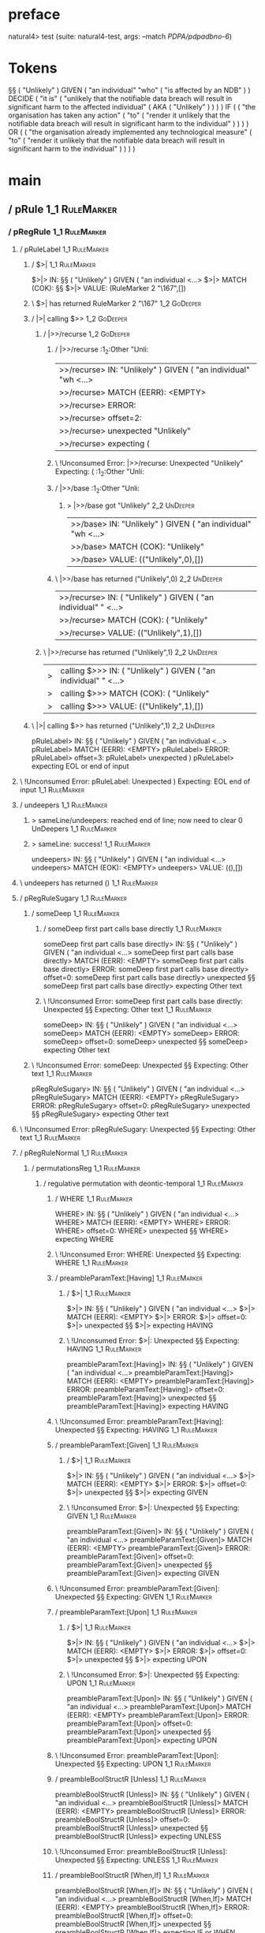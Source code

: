 * preface
:PROPERTIES:
:VISIBILITY: folded
:END:

natural4> test (suite: natural4-test, args: --match /PDPA/pdpadbno-6/)

* Tokens
§§ ( "Unlikely" ) GIVEN
    ( "an individual" "who" ( "is affected by an NDB" ) ) DECIDE
    ( "it is"
        ( "unlikely that the notifiable data breach will result in significant harm to the affected individual"
            ( AKA ( "Unlikely" ) )
        )
    ) IF
    (
        ( "the organisation has taken any action"
            ( "to" ( "render it unlikely that the notifiable data breach will result in significant harm to the individual" ) )
        )
    ) OR
    (
        ( "the organisation already implemented any technological measure"
            ( "to" ( "render it unlikely that the notifiable data breach will result in significant harm to the individual" ) )
        )
    )
* main
:PROPERTIES:
:VISIBILITY: children
:END:

** / pRule                                                                                                             :1_1:RuleMarker:
*** / pRegRule                                                                                                        :1_1:RuleMarker:
**** / pRuleLabel                                                                                                    :1_1:RuleMarker:
***** / $>|                                                                                                         :1_1:RuleMarker:
$>|> IN: §§ ( "Unlikely" ) GIVEN ( "an individual <…>
$>|> MATCH (COK): §§
$>|> VALUE: (RuleMarker 2 "\167",[])

***** \ $>| has returned RuleMarker 2 "\167"                                                                         :1_2:GoDeeper:
***** / |>| calling $>>                                                                                              :1_2:GoDeeper:
****** / |>>/recurse                                                                                                :1_2:GoDeeper:
******* / |>>/recurse                                                                                               :1_2:Other "Unli:
|>>/recurse> IN: "Unlikely" ) GIVEN ( "an individual" "wh <…>
|>>/recurse> MATCH (EERR): <EMPTY>
|>>/recurse> ERROR:
|>>/recurse> offset=2:
|>>/recurse> unexpected "Unlikely"
|>>/recurse> expecting (

******* \ !Unconsumed Error: |>>/recurse: Unexpected "Unlikely" Expecting: (                                        :1_2:Other "Unli:
******* / |>>/base                                                                                                  :1_2:Other "Unli:
******** > |>>/base got "Unlikely"                                                                                  :2_2:UnDeeper:
|>>/base> IN: "Unlikely" ) GIVEN ( "an individual" "wh <…>
|>>/base> MATCH (COK): "Unlikely"
|>>/base> VALUE: (("Unlikely",0),[])

******* \ |>>/base has returned ("Unlikely",0)                                                                       :2_2:UnDeeper:
|>>/recurse> IN: ( "Unlikely" ) GIVEN ( "an individual" " <…>
|>>/recurse> MATCH (COK): ( "Unlikely"
|>>/recurse> VALUE: (("Unlikely",1),[])

****** \ |>>/recurse has returned ("Unlikely",1)                                                                      :2_2:UnDeeper:
|>| calling $>>> IN: ( "Unlikely" ) GIVEN ( "an individual" " <…>
|>| calling $>>> MATCH (COK): ( "Unlikely"
|>| calling $>>> VALUE: (("Unlikely",1),[])

***** \ |>| calling $>> has returned ("Unlikely",1)                                                                    :2_2:UnDeeper:
pRuleLabel> IN: §§ ( "Unlikely" ) GIVEN ( "an individual <…>
pRuleLabel> MATCH (EERR): <EMPTY>
pRuleLabel> ERROR:
pRuleLabel> offset=3:
pRuleLabel> unexpected )
pRuleLabel> expecting EOL or end of input

**** \ !Unconsumed Error: pRuleLabel: Unexpected ) Expecting: EOL end of input                                       :1_1:RuleMarker:
**** / undeepers                                                                                                     :1_1:RuleMarker:
***** > sameLine/undeepers: reached end of line; now need to clear 0 UnDeepers                                      :1_1:RuleMarker:
***** > sameLine: success!                                                                                          :1_1:RuleMarker:
undeepers> IN: §§ ( "Unlikely" ) GIVEN ( "an individual <…>
undeepers> MATCH (EOK): <EMPTY>
undeepers> VALUE: ((),[])

**** \ undeepers has returned ()                                                                                     :1_1:RuleMarker:
**** / pRegRuleSugary                                                                                                :1_1:RuleMarker:
***** / someDeep                                                                                                    :1_1:RuleMarker:
****** / someDeep first part calls base directly                                                                   :1_1:RuleMarker:
someDeep first part calls base directly> IN: §§ ( "Unlikely" ) GIVEN ( "an individual <…>
someDeep first part calls base directly> MATCH (EERR): <EMPTY>
someDeep first part calls base directly> ERROR:
someDeep first part calls base directly> offset=0:
someDeep first part calls base directly> unexpected §§
someDeep first part calls base directly> expecting Other text

****** \ !Unconsumed Error: someDeep first part calls base directly: Unexpected §§ Expecting: Other text         :1_1:RuleMarker:
someDeep> IN: §§ ( "Unlikely" ) GIVEN ( "an individual <…>
someDeep> MATCH (EERR): <EMPTY>
someDeep> ERROR:
someDeep> offset=0:
someDeep> unexpected §§
someDeep> expecting Other text

***** \ !Unconsumed Error: someDeep: Unexpected §§ Expecting: Other text                                          :1_1:RuleMarker:
pRegRuleSugary> IN: §§ ( "Unlikely" ) GIVEN ( "an individual <…>
pRegRuleSugary> MATCH (EERR): <EMPTY>
pRegRuleSugary> ERROR:
pRegRuleSugary> offset=0:
pRegRuleSugary> unexpected §§
pRegRuleSugary> expecting Other text

**** \ !Unconsumed Error: pRegRuleSugary: Unexpected §§ Expecting: Other text                                      :1_1:RuleMarker:
**** / pRegRuleNormal                                                                                                :1_1:RuleMarker:
***** / permutationsReg                                                                                             :1_1:RuleMarker:
****** / regulative permutation with deontic-temporal                                                              :1_1:RuleMarker:
******* / WHERE                                                                                                   :1_1:RuleMarker:
WHERE> IN: §§ ( "Unlikely" ) GIVEN ( "an individual <…>
WHERE> MATCH (EERR): <EMPTY>
WHERE> ERROR:
WHERE> offset=0:
WHERE> unexpected §§
WHERE> expecting WHERE

******* \ !Unconsumed Error: WHERE: Unexpected §§ Expecting: WHERE                                              :1_1:RuleMarker:
******* / preambleParamText:[Having]                                                                              :1_1:RuleMarker:
******** / $>|                                                                                                   :1_1:RuleMarker:
$>|> IN: §§ ( "Unlikely" ) GIVEN ( "an individual <…>
$>|> MATCH (EERR): <EMPTY>
$>|> ERROR:
$>|> offset=0:
$>|> unexpected §§
$>|> expecting HAVING

******** \ !Unconsumed Error: $>|: Unexpected §§ Expecting: HAVING                                             :1_1:RuleMarker:
preambleParamText:[Having]> IN: §§ ( "Unlikely" ) GIVEN ( "an individual <…>
preambleParamText:[Having]> MATCH (EERR): <EMPTY>
preambleParamText:[Having]> ERROR:
preambleParamText:[Having]> offset=0:
preambleParamText:[Having]> unexpected §§
preambleParamText:[Having]> expecting HAVING

******* \ !Unconsumed Error: preambleParamText:[Having]: Unexpected §§ Expecting: HAVING                        :1_1:RuleMarker:
******* / preambleParamText:[Given]                                                                               :1_1:RuleMarker:
******** / $>|                                                                                                   :1_1:RuleMarker:
$>|> IN: §§ ( "Unlikely" ) GIVEN ( "an individual <…>
$>|> MATCH (EERR): <EMPTY>
$>|> ERROR:
$>|> offset=0:
$>|> unexpected §§
$>|> expecting GIVEN

******** \ !Unconsumed Error: $>|: Unexpected §§ Expecting: GIVEN                                              :1_1:RuleMarker:
preambleParamText:[Given]> IN: §§ ( "Unlikely" ) GIVEN ( "an individual <…>
preambleParamText:[Given]> MATCH (EERR): <EMPTY>
preambleParamText:[Given]> ERROR:
preambleParamText:[Given]> offset=0:
preambleParamText:[Given]> unexpected §§
preambleParamText:[Given]> expecting GIVEN

******* \ !Unconsumed Error: preambleParamText:[Given]: Unexpected §§ Expecting: GIVEN                          :1_1:RuleMarker:
******* / preambleParamText:[Upon]                                                                                :1_1:RuleMarker:
******** / $>|                                                                                                   :1_1:RuleMarker:
$>|> IN: §§ ( "Unlikely" ) GIVEN ( "an individual <…>
$>|> MATCH (EERR): <EMPTY>
$>|> ERROR:
$>|> offset=0:
$>|> unexpected §§
$>|> expecting UPON

******** \ !Unconsumed Error: $>|: Unexpected §§ Expecting: UPON                                               :1_1:RuleMarker:
preambleParamText:[Upon]> IN: §§ ( "Unlikely" ) GIVEN ( "an individual <…>
preambleParamText:[Upon]> MATCH (EERR): <EMPTY>
preambleParamText:[Upon]> ERROR:
preambleParamText:[Upon]> offset=0:
preambleParamText:[Upon]> unexpected §§
preambleParamText:[Upon]> expecting UPON

******* \ !Unconsumed Error: preambleParamText:[Upon]: Unexpected §§ Expecting: UPON                            :1_1:RuleMarker:
******* / preambleBoolStructR [Unless]                                                                            :1_1:RuleMarker:
preambleBoolStructR [Unless]> IN: §§ ( "Unlikely" ) GIVEN ( "an individual <…>
preambleBoolStructR [Unless]> MATCH (EERR): <EMPTY>
preambleBoolStructR [Unless]> ERROR:
preambleBoolStructR [Unless]> offset=0:
preambleBoolStructR [Unless]> unexpected §§
preambleBoolStructR [Unless]> expecting UNLESS

******* \ !Unconsumed Error: preambleBoolStructR [Unless]: Unexpected §§ Expecting: UNLESS                      :1_1:RuleMarker:
******* / preambleBoolStructR [When,If]                                                                           :1_1:RuleMarker:
preambleBoolStructR [When,If]> IN: §§ ( "Unlikely" ) GIVEN ( "an individual <…>
preambleBoolStructR [When,If]> MATCH (EERR): <EMPTY>
preambleBoolStructR [When,If]> ERROR:
preambleBoolStructR [When,If]> offset=0:
preambleBoolStructR [When,If]> unexpected §§
preambleBoolStructR [When,If]> expecting IF or WHEN

******* \ !Unconsumed Error: preambleBoolStructR [When,If]: Unexpected §§ Expecting: IF WHEN                    :1_1:RuleMarker:
******* / pDT                                                                                                     :1_1:RuleMarker:
******** / $>|                                                                                                   :1_1:RuleMarker:
$>|> IN: §§ ( "Unlikely" ) GIVEN ( "an individual <…>
$>|> MATCH (EERR): <EMPTY>
$>|> ERROR:
$>|> offset=0:
$>|> unexpected §§
$>|> expecting MAY, MUST, or SHANT

******** \ !Unconsumed Error: $>|: Unexpected §§ Expecting: MUST MAY SHANT                                     :1_1:RuleMarker:
pDT> IN: §§ ( "Unlikely" ) GIVEN ( "an individual <…>
pDT> MATCH (EERR): <EMPTY>
pDT> ERROR:
pDT> offset=0:
pDT> unexpected §§
pDT> expecting MAY, MUST, or SHANT

******* \ !Unconsumed Error: pDT: Unexpected §§ Expecting: MUST MAY SHANT                                       :1_1:RuleMarker:
******* / pActor [REvery,RParty,RTokAll]                                                                          :1_1:RuleMarker:
pActor [REvery,RParty,RTokAll]> IN: §§ ( "Unlikely" ) GIVEN ( "an individual <…>
pActor [REvery,RParty,RTokAll]> MATCH (EERR): <EMPTY>
pActor [REvery,RParty,RTokAll]> ERROR:
pActor [REvery,RParty,RTokAll]> offset=0:
pActor [REvery,RParty,RTokAll]> unexpected §§
pActor [REvery,RParty,RTokAll]> expecting ALL, EVERY, or PARTY

******* \ !Unconsumed Error: pActor [REvery,RParty,RTokAll]: Unexpected §§ Expecting: EVERY PARTY ALL           :1_1:RuleMarker:
******* / pDoAction/Do                                                                                            :1_1:RuleMarker:
pDoAction/Do> IN: §§ ( "Unlikely" ) GIVEN ( "an individual <…>
pDoAction/Do> MATCH (EERR): <EMPTY>
pDoAction/Do> ERROR:
pDoAction/Do> offset=0:
pDoAction/Do> unexpected §§
pDoAction/Do> expecting DO

******* \ !Unconsumed Error: pDoAction/Do: Unexpected §§ Expecting: DO                                          :1_1:RuleMarker:
regulative permutation with deontic-temporal> IN: §§ ( "Unlikely" ) GIVEN ( "an individual <…>
regulative permutation with deontic-temporal> MATCH (EERR): <EMPTY>
regulative permutation with deontic-temporal> ERROR:
regulative permutation with deontic-temporal> offset=0:
regulative permutation with deontic-temporal> unexpected §§
regulative permutation with deontic-temporal> expecting ALL, DO, EVERY, GIVEN, HAVING, IF, MAY, MUST, PARTY, SHANT, UNLESS, UPON, WHEN, or WHERE

****** \ !Unconsumed Error: regulative permutation with deontic-temporal: Unexpected §§ Expecting: EVERY PARTY ALL MUST MAY SHANT IF WHEN GIVEN HAVING UPON UNLESS DO WHERE :1_1:RuleMarker:
****** / regulative permutation with deontic-action                                                                :1_1:RuleMarker:
******* / WHERE                                                                                                   :1_1:RuleMarker:
WHERE> IN: §§ ( "Unlikely" ) GIVEN ( "an individual <…>
WHERE> MATCH (EERR): <EMPTY>
WHERE> ERROR:
WHERE> offset=0:
WHERE> unexpected §§
WHERE> expecting WHERE

******* \ !Unconsumed Error: WHERE: Unexpected §§ Expecting: WHERE                                              :1_1:RuleMarker:
******* / preambleParamText:[Having]                                                                              :1_1:RuleMarker:
******** / $>|                                                                                                   :1_1:RuleMarker:
$>|> IN: §§ ( "Unlikely" ) GIVEN ( "an individual <…>
$>|> MATCH (EERR): <EMPTY>
$>|> ERROR:
$>|> offset=0:
$>|> unexpected §§
$>|> expecting HAVING

******** \ !Unconsumed Error: $>|: Unexpected §§ Expecting: HAVING                                             :1_1:RuleMarker:
preambleParamText:[Having]> IN: §§ ( "Unlikely" ) GIVEN ( "an individual <…>
preambleParamText:[Having]> MATCH (EERR): <EMPTY>
preambleParamText:[Having]> ERROR:
preambleParamText:[Having]> offset=0:
preambleParamText:[Having]> unexpected §§
preambleParamText:[Having]> expecting HAVING

******* \ !Unconsumed Error: preambleParamText:[Having]: Unexpected §§ Expecting: HAVING                        :1_1:RuleMarker:
******* / preambleParamText:[Given]                                                                               :1_1:RuleMarker:
******** / $>|                                                                                                   :1_1:RuleMarker:
$>|> IN: §§ ( "Unlikely" ) GIVEN ( "an individual <…>
$>|> MATCH (EERR): <EMPTY>
$>|> ERROR:
$>|> offset=0:
$>|> unexpected §§
$>|> expecting GIVEN

******** \ !Unconsumed Error: $>|: Unexpected §§ Expecting: GIVEN                                              :1_1:RuleMarker:
preambleParamText:[Given]> IN: §§ ( "Unlikely" ) GIVEN ( "an individual <…>
preambleParamText:[Given]> MATCH (EERR): <EMPTY>
preambleParamText:[Given]> ERROR:
preambleParamText:[Given]> offset=0:
preambleParamText:[Given]> unexpected §§
preambleParamText:[Given]> expecting GIVEN

******* \ !Unconsumed Error: preambleParamText:[Given]: Unexpected §§ Expecting: GIVEN                          :1_1:RuleMarker:
******* / preambleParamText:[Upon]                                                                                :1_1:RuleMarker:
******** / $>|                                                                                                   :1_1:RuleMarker:
$>|> IN: §§ ( "Unlikely" ) GIVEN ( "an individual <…>
$>|> MATCH (EERR): <EMPTY>
$>|> ERROR:
$>|> offset=0:
$>|> unexpected §§
$>|> expecting UPON

******** \ !Unconsumed Error: $>|: Unexpected §§ Expecting: UPON                                               :1_1:RuleMarker:
preambleParamText:[Upon]> IN: §§ ( "Unlikely" ) GIVEN ( "an individual <…>
preambleParamText:[Upon]> MATCH (EERR): <EMPTY>
preambleParamText:[Upon]> ERROR:
preambleParamText:[Upon]> offset=0:
preambleParamText:[Upon]> unexpected §§
preambleParamText:[Upon]> expecting UPON

******* \ !Unconsumed Error: preambleParamText:[Upon]: Unexpected §§ Expecting: UPON                            :1_1:RuleMarker:
******* / preambleBoolStructR [Unless]                                                                            :1_1:RuleMarker:
preambleBoolStructR [Unless]> IN: §§ ( "Unlikely" ) GIVEN ( "an individual <…>
preambleBoolStructR [Unless]> MATCH (EERR): <EMPTY>
preambleBoolStructR [Unless]> ERROR:
preambleBoolStructR [Unless]> offset=0:
preambleBoolStructR [Unless]> unexpected §§
preambleBoolStructR [Unless]> expecting UNLESS

******* \ !Unconsumed Error: preambleBoolStructR [Unless]: Unexpected §§ Expecting: UNLESS                      :1_1:RuleMarker:
******* / preambleBoolStructR [When,If]                                                                           :1_1:RuleMarker:
preambleBoolStructR [When,If]> IN: §§ ( "Unlikely" ) GIVEN ( "an individual <…>
preambleBoolStructR [When,If]> MATCH (EERR): <EMPTY>
preambleBoolStructR [When,If]> ERROR:
preambleBoolStructR [When,If]> offset=0:
preambleBoolStructR [When,If]> unexpected §§
preambleBoolStructR [When,If]> expecting IF or WHEN

******* \ !Unconsumed Error: preambleBoolStructR [When,If]: Unexpected §§ Expecting: IF WHEN                    :1_1:RuleMarker:
******* / pTemporal/eventually                                                                                    :1_1:RuleMarker:
pTemporal/eventually> IN: §§ ( "Unlikely" ) GIVEN ( "an individual <…>
pTemporal/eventually> MATCH (EERR): <EMPTY>
pTemporal/eventually> ERROR:
pTemporal/eventually> offset=0:
pTemporal/eventually> unexpected §§
pTemporal/eventually> expecting EVENTUALLY

******* \ !Unconsumed Error: pTemporal/eventually: Unexpected §§ Expecting: EVENTUALLY                          :1_1:RuleMarker:
******* / pTemporal/specifically                                                                                  :1_1:RuleMarker:
******** / $>|                                                                                                   :1_1:RuleMarker:
$>|> IN: §§ ( "Unlikely" ) GIVEN ( "an individual <…>
$>|> MATCH (EERR): <EMPTY>
$>|> ERROR:
$>|> offset=0:
$>|> unexpected §§
$>|> expecting AFTER, BEFORE, BY, or ON

******** \ !Unconsumed Error: $>|: Unexpected §§ Expecting: BEFORE AFTER BY ON                                 :1_1:RuleMarker:
pTemporal/specifically> IN: §§ ( "Unlikely" ) GIVEN ( "an individual <…>
pTemporal/specifically> MATCH (EERR): <EMPTY>
pTemporal/specifically> ERROR:
pTemporal/specifically> offset=0:
pTemporal/specifically> unexpected §§
pTemporal/specifically> expecting AFTER, BEFORE, BY, or ON

******* \ !Unconsumed Error: pTemporal/specifically: Unexpected §§ Expecting: BEFORE AFTER BY ON                :1_1:RuleMarker:
******* / pTemporal/vaguely                                                                                       :1_1:RuleMarker:
pTemporal/vaguely> IN: §§ ( "Unlikely" ) GIVEN ( "an individual <…>
pTemporal/vaguely> MATCH (EERR): <EMPTY>
pTemporal/vaguely> ERROR:
pTemporal/vaguely> offset=0:
pTemporal/vaguely> unexpected §§
pTemporal/vaguely> expecting Other text

******* \ !Unconsumed Error: pTemporal/vaguely: Unexpected §§ Expecting: Other text                             :1_1:RuleMarker:
******* / pActor [REvery,RParty,RTokAll]                                                                          :1_1:RuleMarker:
pActor [REvery,RParty,RTokAll]> IN: §§ ( "Unlikely" ) GIVEN ( "an individual <…>
pActor [REvery,RParty,RTokAll]> MATCH (EERR): <EMPTY>
pActor [REvery,RParty,RTokAll]> ERROR:
pActor [REvery,RParty,RTokAll]> offset=0:
pActor [REvery,RParty,RTokAll]> unexpected §§
pActor [REvery,RParty,RTokAll]> expecting ALL, EVERY, or PARTY

******* \ !Unconsumed Error: pActor [REvery,RParty,RTokAll]: Unexpected §§ Expecting: EVERY PARTY ALL           :1_1:RuleMarker:
******* / pDA                                                                                                     :1_1:RuleMarker:
pDA> IN: §§ ( "Unlikely" ) GIVEN ( "an individual <…>
pDA> MATCH (EERR): <EMPTY>
pDA> ERROR:
pDA> offset=0:
pDA> unexpected §§
pDA> expecting MAY, MUST, or SHANT

******* \ !Unconsumed Error: pDA: Unexpected §§ Expecting: MUST MAY SHANT                                       :1_1:RuleMarker:
regulative permutation with deontic-action> IN: §§ ( "Unlikely" ) GIVEN ( "an individual <…>
regulative permutation with deontic-action> MATCH (EERR): <EMPTY>
regulative permutation with deontic-action> ERROR:
regulative permutation with deontic-action> offset=0:
regulative permutation with deontic-action> unexpected §§
regulative permutation with deontic-action> expecting AFTER, ALL, BEFORE, BY, EVENTUALLY, EVERY, GIVEN, HAVING, IF, MAY, MUST, ON, Other text, PARTY, SHANT, UNLESS, UPON, WHEN, or WHERE

****** \ !Unconsumed Error: regulative permutation with deontic-action: Unexpected §§ Expecting: EVERY PARTY ALL MUST MAY SHANT IF WHEN BEFORE AFTER BY ON EVENTUALLY GIVEN HAVING UPON UNLESS WHERE Other text :1_1:RuleMarker:
permutationsReg> IN: §§ ( "Unlikely" ) GIVEN ( "an individual <…>
permutationsReg> MATCH (EERR): <EMPTY>
permutationsReg> ERROR:
permutationsReg> offset=0:
permutationsReg> unexpected §§
permutationsReg> expecting AFTER, ALL, BEFORE, BY, DO, EVENTUALLY, EVERY, GIVEN, HAVING, IF, MAY, MUST, ON, Other text, PARTY, SHANT, UNLESS, UPON, WHEN, or WHERE

***** \ !Unconsumed Error: permutationsReg: Unexpected §§ Expecting: EVERY PARTY ALL MUST MAY SHANT IF WHEN BEFORE AFTER BY ON EVENTUALLY GIVEN HAVING UPON UNLESS DO WHERE Other text :1_1:RuleMarker:
pRegRuleNormal> IN: §§ ( "Unlikely" ) GIVEN ( "an individual <…>
pRegRuleNormal> MATCH (EERR): <EMPTY>
pRegRuleNormal> ERROR:
pRegRuleNormal> offset=0:
pRegRuleNormal> unexpected §§
pRegRuleNormal> expecting AFTER, ALL, BEFORE, BY, DO, EVENTUALLY, EVERY, GIVEN, HAVING, IF, MAY, MUST, ON, Other text, PARTY, SHANT, UNLESS, UPON, WHEN, or WHERE

**** \ !Unconsumed Error: pRegRuleNormal: Unexpected §§ Expecting: EVERY PARTY ALL MUST MAY SHANT IF WHEN BEFORE AFTER BY ON EVENTUALLY GIVEN HAVING UPON UNLESS DO WHERE Other text :1_1:RuleMarker:
pRegRule> IN: §§ ( "Unlikely" ) GIVEN ( "an individual <…>
pRegRule> MATCH (EERR): <EMPTY>
pRegRule> ERROR:
pRegRule> offset=0:
pRegRule> unexpected §§
pRegRule> expecting AFTER, ALL, BEFORE, BREACH, BY, DO, EVENTUALLY, EVERY, FULFILLED, GIVEN, HAVING, IF, MAY, MUST, ON, Other text, PARTY, SHANT, UNLESS, UPON, WHEN, or WHERE

*** \ !Unconsumed Error: pRegRule: Unexpected §§ Expecting: EVERY PARTY ALL MUST MAY SHANT IF WHEN BEFORE AFTER BY ON EVENTUALLY GIVEN HAVING UPON UNLESS FULFILLED BREACH DO WHERE Other text :1_1:RuleMarker:
*** / pTypeDefinition                                                                                                 :1_1:RuleMarker:
**** / pRuleLabel                                                                                                    :1_1:RuleMarker:
***** / $>|                                                                                                         :1_1:RuleMarker:
$>|> IN: §§ ( "Unlikely" ) GIVEN ( "an individual <…>
$>|> MATCH (COK): §§
$>|> VALUE: (RuleMarker 2 "\167",[])

***** \ $>| has returned RuleMarker 2 "\167"                                                                         :1_2:GoDeeper:
***** / |>| calling $>>                                                                                              :1_2:GoDeeper:
****** / |>>/recurse                                                                                                :1_2:GoDeeper:
******* / |>>/recurse                                                                                               :1_2:Other "Unli:
|>>/recurse> IN: "Unlikely" ) GIVEN ( "an individual" "wh <…>
|>>/recurse> MATCH (EERR): <EMPTY>
|>>/recurse> ERROR:
|>>/recurse> offset=2:
|>>/recurse> unexpected "Unlikely"
|>>/recurse> expecting (

******* \ !Unconsumed Error: |>>/recurse: Unexpected "Unlikely" Expecting: (                                        :1_2:Other "Unli:
******* / |>>/base                                                                                                  :1_2:Other "Unli:
******** > |>>/base got "Unlikely"                                                                                  :2_2:UnDeeper:
|>>/base> IN: "Unlikely" ) GIVEN ( "an individual" "wh <…>
|>>/base> MATCH (COK): "Unlikely"
|>>/base> VALUE: (("Unlikely",0),[])

******* \ |>>/base has returned ("Unlikely",0)                                                                       :2_2:UnDeeper:
|>>/recurse> IN: ( "Unlikely" ) GIVEN ( "an individual" " <…>
|>>/recurse> MATCH (COK): ( "Unlikely"
|>>/recurse> VALUE: (("Unlikely",1),[])

****** \ |>>/recurse has returned ("Unlikely",1)                                                                      :2_2:UnDeeper:
|>| calling $>>> IN: ( "Unlikely" ) GIVEN ( "an individual" " <…>
|>| calling $>>> MATCH (COK): ( "Unlikely"
|>| calling $>>> VALUE: (("Unlikely",1),[])

***** \ |>| calling $>> has returned ("Unlikely",1)                                                                    :2_2:UnDeeper:
pRuleLabel> IN: §§ ( "Unlikely" ) GIVEN ( "an individual <…>
pRuleLabel> MATCH (EERR): <EMPTY>
pRuleLabel> ERROR:
pRuleLabel> offset=3:
pRuleLabel> unexpected )
pRuleLabel> expecting EOL or end of input

**** \ !Unconsumed Error: pRuleLabel: Unexpected ) Expecting: EOL end of input                                       :1_1:RuleMarker:
**** / undeepers                                                                                                     :1_1:RuleMarker:
***** > sameLine/undeepers: reached end of line; now need to clear 0 UnDeepers                                      :1_1:RuleMarker:
***** > sameLine: success!                                                                                          :1_1:RuleMarker:
undeepers> IN: §§ ( "Unlikely" ) GIVEN ( "an individual <…>
undeepers> MATCH (EOK): <EMPTY>
undeepers> VALUE: ((),[])

**** \ undeepers has returned ()                                                                                     :1_1:RuleMarker:
**** / pHornlike/uponLimb                                                                                            :1_1:RuleMarker:
***** / preambleParamText:[Upon]                                                                                    :1_1:RuleMarker:
****** / $>|                                                                                                       :1_1:RuleMarker:
$>|> IN: §§ ( "Unlikely" ) GIVEN ( "an individual <…>
$>|> MATCH (EERR): <EMPTY>
$>|> ERROR:
$>|> offset=0:
$>|> unexpected §§
$>|> expecting UPON

****** \ !Unconsumed Error: $>|: Unexpected §§ Expecting: UPON                                                   :1_1:RuleMarker:
preambleParamText:[Upon]> IN: §§ ( "Unlikely" ) GIVEN ( "an individual <…>
preambleParamText:[Upon]> MATCH (EERR): <EMPTY>
preambleParamText:[Upon]> ERROR:
preambleParamText:[Upon]> offset=0:
preambleParamText:[Upon]> unexpected §§
preambleParamText:[Upon]> expecting UPON

***** \ !Unconsumed Error: preambleParamText:[Upon]: Unexpected §§ Expecting: UPON                                :1_1:RuleMarker:
pHornlike/uponLimb> IN: §§ ( "Unlikely" ) GIVEN ( "an individual <…>
pHornlike/uponLimb> MATCH (EERR): <EMPTY>
pHornlike/uponLimb> ERROR:
pHornlike/uponLimb> offset=0:
pHornlike/uponLimb> unexpected §§
pHornlike/uponLimb> expecting UPON

**** \ !Unconsumed Error: pHornlike/uponLimb: Unexpected §§ Expecting: UPON                                        :1_1:RuleMarker:
**** / pHornlike/givenLimb                                                                                           :1_1:RuleMarker:
***** / preambleParamText:[Given]                                                                                   :1_1:RuleMarker:
****** / $>|                                                                                                       :1_1:RuleMarker:
$>|> IN: §§ ( "Unlikely" ) GIVEN ( "an individual <…>
$>|> MATCH (EERR): <EMPTY>
$>|> ERROR:
$>|> offset=0:
$>|> unexpected §§
$>|> expecting GIVEN

****** \ !Unconsumed Error: $>|: Unexpected §§ Expecting: GIVEN                                                  :1_1:RuleMarker:
preambleParamText:[Given]> IN: §§ ( "Unlikely" ) GIVEN ( "an individual <…>
preambleParamText:[Given]> MATCH (EERR): <EMPTY>
preambleParamText:[Given]> ERROR:
preambleParamText:[Given]> offset=0:
preambleParamText:[Given]> unexpected §§
preambleParamText:[Given]> expecting GIVEN

***** \ !Unconsumed Error: preambleParamText:[Given]: Unexpected §§ Expecting: GIVEN                              :1_1:RuleMarker:
pHornlike/givenLimb> IN: §§ ( "Unlikely" ) GIVEN ( "an individual <…>
pHornlike/givenLimb> MATCH (EERR): <EMPTY>
pHornlike/givenLimb> ERROR:
pHornlike/givenLimb> offset=0:
pHornlike/givenLimb> unexpected §§
pHornlike/givenLimb> expecting GIVEN

**** \ !Unconsumed Error: pHornlike/givenLimb: Unexpected §§ Expecting: GIVEN                                      :1_1:RuleMarker:
pTypeDefinition> IN: §§ ( "Unlikely" ) GIVEN ( "an individual <…>
pTypeDefinition> MATCH (EERR): <EMPTY>
pTypeDefinition> ERROR:
pTypeDefinition> offset=0:
pTypeDefinition> unexpected §§
pTypeDefinition> expecting DEFINE, GIVEN, or UPON

*** \ !Unconsumed Error: pTypeDefinition: Unexpected §§ Expecting: GIVEN UPON DEFINE                                :1_1:RuleMarker:
*** / pConstitutiveRule                                                                                               :1_1:RuleMarker:
**** / pRuleLabel                                                                                                    :1_1:RuleMarker:
***** / $>|                                                                                                         :1_1:RuleMarker:
$>|> IN: §§ ( "Unlikely" ) GIVEN ( "an individual <…>
$>|> MATCH (COK): §§
$>|> VALUE: (RuleMarker 2 "\167",[])

***** \ $>| has returned RuleMarker 2 "\167"                                                                         :1_2:GoDeeper:
***** / |>| calling $>>                                                                                              :1_2:GoDeeper:
****** / |>>/recurse                                                                                                :1_2:GoDeeper:
******* / |>>/recurse                                                                                               :1_2:Other "Unli:
|>>/recurse> IN: "Unlikely" ) GIVEN ( "an individual" "wh <…>
|>>/recurse> MATCH (EERR): <EMPTY>
|>>/recurse> ERROR:
|>>/recurse> offset=2:
|>>/recurse> unexpected "Unlikely"
|>>/recurse> expecting (

******* \ !Unconsumed Error: |>>/recurse: Unexpected "Unlikely" Expecting: (                                        :1_2:Other "Unli:
******* / |>>/base                                                                                                  :1_2:Other "Unli:
******** > |>>/base got "Unlikely"                                                                                  :2_2:UnDeeper:
|>>/base> IN: "Unlikely" ) GIVEN ( "an individual" "wh <…>
|>>/base> MATCH (COK): "Unlikely"
|>>/base> VALUE: (("Unlikely",0),[])

******* \ |>>/base has returned ("Unlikely",0)                                                                       :2_2:UnDeeper:
|>>/recurse> IN: ( "Unlikely" ) GIVEN ( "an individual" " <…>
|>>/recurse> MATCH (COK): ( "Unlikely"
|>>/recurse> VALUE: (("Unlikely",1),[])

****** \ |>>/recurse has returned ("Unlikely",1)                                                                      :2_2:UnDeeper:
|>| calling $>>> IN: ( "Unlikely" ) GIVEN ( "an individual" " <…>
|>| calling $>>> MATCH (COK): ( "Unlikely"
|>| calling $>>> VALUE: (("Unlikely",1),[])

***** \ |>| calling $>> has returned ("Unlikely",1)                                                                    :2_2:UnDeeper:
pRuleLabel> IN: §§ ( "Unlikely" ) GIVEN ( "an individual <…>
pRuleLabel> MATCH (EERR): <EMPTY>
pRuleLabel> ERROR:
pRuleLabel> offset=3:
pRuleLabel> unexpected )
pRuleLabel> expecting EOL or end of input

**** \ !Unconsumed Error: pRuleLabel: Unexpected ) Expecting: EOL end of input                                       :1_1:RuleMarker:
**** / undeepers                                                                                                     :1_1:RuleMarker:
***** > sameLine/undeepers: reached end of line; now need to clear 0 UnDeepers                                      :1_1:RuleMarker:
***** > sameLine: success!                                                                                          :1_1:RuleMarker:
undeepers> IN: §§ ( "Unlikely" ) GIVEN ( "an individual <…>
undeepers> MATCH (EOK): <EMPTY>
undeepers> VALUE: ((),[])

**** \ undeepers has returned ()                                                                                     :1_1:RuleMarker:
**** / calling myindented pNameParens                                                                                :1_1:RuleMarker:
***** / manyIndentation/leaf?                                                                                       :1_1:RuleMarker:
****** / pMultiTermAka                                                                                             :1_1:RuleMarker:
******* / pAKA                                                                                                    :1_1:RuleMarker:
******** / slAKA                                                                                                 :1_1:RuleMarker:
********* / $*|                                                                                                 :1_1:RuleMarker:
********** / slAKA base                                                                                        :1_1:RuleMarker:
*********** / slMultiTerm                                                                                     :1_1:RuleMarker:
************ / someSL                                                                                        :1_1:RuleMarker:
************* / pNumAsText                                                                                  :1_1:RuleMarker:
pNumAsText> IN: §§ ( "Unlikely" ) GIVEN ( "an individual <…>
pNumAsText> MATCH (EERR): <EMPTY>
pNumAsText> ERROR:
pNumAsText> offset=0:
pNumAsText> unexpected §§
pNumAsText> expecting number

************* \ !Unconsumed Error: pNumAsText: Unexpected §§ Expecting: number                            :1_1:RuleMarker:
someSL> IN: §§ ( "Unlikely" ) GIVEN ( "an individual <…>
someSL> MATCH (EERR): <EMPTY>
someSL> ERROR:
someSL> offset=0:
someSL> unexpected §§
someSL> expecting other text or number

************ \ !Unconsumed Error: someSL: Unexpected §§ Expecting: other text or number                    :1_1:RuleMarker:
slMultiTerm> IN: §§ ( "Unlikely" ) GIVEN ( "an individual <…>
slMultiTerm> MATCH (EERR): <EMPTY>
slMultiTerm> ERROR:
slMultiTerm> offset=0:
slMultiTerm> unexpected §§
slMultiTerm> expecting other text or number

*********** \ !Unconsumed Error: slMultiTerm: Unexpected §§ Expecting: other text or number                 :1_1:RuleMarker:
slAKA base> IN: §§ ( "Unlikely" ) GIVEN ( "an individual <…>
slAKA base> MATCH (EERR): <EMPTY>
slAKA base> ERROR:
slAKA base> offset=0:
slAKA base> unexpected §§
slAKA base> expecting other text or number

********** \ !Unconsumed Error: slAKA base: Unexpected §§ Expecting: other text or number                    :1_1:RuleMarker:
$*|> IN: §§ ( "Unlikely" ) GIVEN ( "an individual <…>
$*|> MATCH (EERR): <EMPTY>
$*|> ERROR:
$*|> offset=0:
$*|> unexpected §§
$*|> expecting other text or number

********* \ !Unconsumed Error: $*|: Unexpected §§ Expecting: other text or number                             :1_1:RuleMarker:
slAKA> IN: §§ ( "Unlikely" ) GIVEN ( "an individual <…>
slAKA> MATCH (EERR): <EMPTY>
slAKA> ERROR:
slAKA> offset=0:
slAKA> unexpected §§
slAKA> expecting other text or number

******** \ !Unconsumed Error: slAKA: Unexpected §§ Expecting: other text or number                             :1_1:RuleMarker:
pAKA> IN: §§ ( "Unlikely" ) GIVEN ( "an individual <…>
pAKA> MATCH (EERR): <EMPTY>
pAKA> ERROR:
pAKA> offset=0:
pAKA> unexpected §§
pAKA> expecting other text or number

******* \ !Unconsumed Error: pAKA: Unexpected §§ Expecting: other text or number                                :1_1:RuleMarker:
pMultiTermAka> IN: §§ ( "Unlikely" ) GIVEN ( "an individual <…>
pMultiTermAka> MATCH (EERR): <EMPTY>
pMultiTermAka> ERROR:
pMultiTermAka> offset=0:
pMultiTermAka> unexpected §§
pMultiTermAka> expecting other text or number

****** \ !Unconsumed Error: pMultiTermAka: Unexpected §§ Expecting: other text or number                         :1_1:RuleMarker:
manyIndentation/leaf?> IN: §§ ( "Unlikely" ) GIVEN ( "an individual <…>
manyIndentation/leaf?> MATCH (EERR): <EMPTY>
manyIndentation/leaf?> ERROR:
manyIndentation/leaf?> offset=0:
manyIndentation/leaf?> unexpected §§
manyIndentation/leaf?> expecting other text or number

***** \ !Unconsumed Error: manyIndentation/leaf?: Unexpected §§ Expecting: other text or number                   :1_1:RuleMarker:
***** / manyIndentation/deeper; calling someIndentation                                                             :1_1:RuleMarker:
****** / someIndentation                                                                                           :1_1:RuleMarker:
******* / myindented: consuming GoDeeper                                                                          :1_1:RuleMarker:
myindented: consuming GoDeeper> IN: §§ ( "Unlikely" ) GIVEN ( "an individual <…>
myindented: consuming GoDeeper> MATCH (EERR): <EMPTY>
myindented: consuming GoDeeper> ERROR:
myindented: consuming GoDeeper> offset=0:
myindented: consuming GoDeeper> unexpected §§
myindented: consuming GoDeeper> expecting (

******* \ !Unconsumed Error: myindented: consuming GoDeeper: Unexpected §§ Expecting: (                         :1_1:RuleMarker:
someIndentation> IN: §§ ( "Unlikely" ) GIVEN ( "an individual <…>
someIndentation> MATCH (EERR): <EMPTY>
someIndentation> ERROR:
someIndentation> offset=0:
someIndentation> unexpected §§
someIndentation> expecting (

****** \ !Unconsumed Error: someIndentation: Unexpected §§ Expecting: (                                          :1_1:RuleMarker:
manyIndentation/deeper; calling someIndentation> IN: §§ ( "Unlikely" ) GIVEN ( "an individual <…>
manyIndentation/deeper; calling someIndentation> MATCH (EERR): <EMPTY>
manyIndentation/deeper; calling someIndentation> ERROR:
manyIndentation/deeper; calling someIndentation> offset=0:
manyIndentation/deeper; calling someIndentation> unexpected §§
manyIndentation/deeper; calling someIndentation> expecting (

***** \ !Unconsumed Error: manyIndentation/deeper; calling someIndentation: Unexpected §§ Expecting: (            :1_1:RuleMarker:
calling myindented pNameParens> IN: §§ ( "Unlikely" ) GIVEN ( "an individual <…>
calling myindented pNameParens> MATCH (EERR): <EMPTY>
calling myindented pNameParens> ERROR:
calling myindented pNameParens> offset=0:
calling myindented pNameParens> unexpected §§
calling myindented pNameParens> expecting ( or other text or number

**** \ !Unconsumed Error: calling myindented pNameParens: Unexpected §§ Expecting: ( other text or number          :1_1:RuleMarker:
pConstitutiveRule> IN: §§ ( "Unlikely" ) GIVEN ( "an individual <…>
pConstitutiveRule> MATCH (EERR): <EMPTY>
pConstitutiveRule> ERROR:
pConstitutiveRule> offset=0:
pConstitutiveRule> unexpected §§
pConstitutiveRule> expecting ( or other text or number

*** \ !Unconsumed Error: pConstitutiveRule: Unexpected §§ Expecting: ( other text or number                         :1_1:RuleMarker:
*** / pScenarioRule                                                                                                   :1_1:RuleMarker:
**** / pRuleLabel                                                                                                    :1_1:RuleMarker:
***** / $>|                                                                                                         :1_1:RuleMarker:
$>|> IN: §§ ( "Unlikely" ) GIVEN ( "an individual <…>
$>|> MATCH (COK): §§
$>|> VALUE: (RuleMarker 2 "\167",[])

***** \ $>| has returned RuleMarker 2 "\167"                                                                         :1_2:GoDeeper:
***** / |>| calling $>>                                                                                              :1_2:GoDeeper:
****** / |>>/recurse                                                                                                :1_2:GoDeeper:
******* / |>>/recurse                                                                                               :1_2:Other "Unli:
|>>/recurse> IN: "Unlikely" ) GIVEN ( "an individual" "wh <…>
|>>/recurse> MATCH (EERR): <EMPTY>
|>>/recurse> ERROR:
|>>/recurse> offset=2:
|>>/recurse> unexpected "Unlikely"
|>>/recurse> expecting (

******* \ !Unconsumed Error: |>>/recurse: Unexpected "Unlikely" Expecting: (                                        :1_2:Other "Unli:
******* / |>>/base                                                                                                  :1_2:Other "Unli:
******** > |>>/base got "Unlikely"                                                                                  :2_2:UnDeeper:
|>>/base> IN: "Unlikely" ) GIVEN ( "an individual" "wh <…>
|>>/base> MATCH (COK): "Unlikely"
|>>/base> VALUE: (("Unlikely",0),[])

******* \ |>>/base has returned ("Unlikely",0)                                                                       :2_2:UnDeeper:
|>>/recurse> IN: ( "Unlikely" ) GIVEN ( "an individual" " <…>
|>>/recurse> MATCH (COK): ( "Unlikely"
|>>/recurse> VALUE: (("Unlikely",1),[])

****** \ |>>/recurse has returned ("Unlikely",1)                                                                      :2_2:UnDeeper:
|>| calling $>>> IN: ( "Unlikely" ) GIVEN ( "an individual" " <…>
|>| calling $>>> MATCH (COK): ( "Unlikely"
|>| calling $>>> VALUE: (("Unlikely",1),[])

***** \ |>| calling $>> has returned ("Unlikely",1)                                                                    :2_2:UnDeeper:
pRuleLabel> IN: §§ ( "Unlikely" ) GIVEN ( "an individual <…>
pRuleLabel> MATCH (EERR): <EMPTY>
pRuleLabel> ERROR:
pRuleLabel> offset=3:
pRuleLabel> unexpected )
pRuleLabel> expecting EOL or end of input

**** \ !Unconsumed Error: pRuleLabel: Unexpected ) Expecting: EOL end of input                                       :1_1:RuleMarker:
**** / undeepers                                                                                                     :1_1:RuleMarker:
***** > sameLine/undeepers: reached end of line; now need to clear 0 UnDeepers                                      :1_1:RuleMarker:
***** > sameLine: success!                                                                                          :1_1:RuleMarker:
undeepers> IN: §§ ( "Unlikely" ) GIVEN ( "an individual <…>
undeepers> MATCH (EOK): <EMPTY>
undeepers> VALUE: ((),[])

**** \ undeepers has returned ()                                                                                     :1_1:RuleMarker:
**** / pExpect                                                                                                       :1_1:RuleMarker:
pExpect> IN: §§ ( "Unlikely" ) GIVEN ( "an individual <…>
pExpect> MATCH (EERR): <EMPTY>
pExpect> ERROR:
pExpect> offset=0:
pExpect> unexpected §§
pExpect> expecting EXPECT

**** \ !Unconsumed Error: pExpect: Unexpected §§ Expecting: EXPECT                                                 :1_1:RuleMarker:
pScenarioRule> IN: §§ ( "Unlikely" ) GIVEN ( "an individual <…>
pScenarioRule> MATCH (EERR): <EMPTY>
pScenarioRule> ERROR:
pScenarioRule> offset=0:
pScenarioRule> unexpected §§
pScenarioRule> expecting EXPECT or GIVEN

*** \ !Unconsumed Error: pScenarioRule: Unexpected §§ Expecting: GIVEN EXPECT                                       :1_1:RuleMarker:
*** / pHornlike                                                                                                       :1_1:RuleMarker:
**** / pSrcRef                                                                                                       :1_1:RuleMarker:
***** / pRuleLabel                                                                                                  :1_1:RuleMarker:
****** / $>|                                                                                                       :1_1:RuleMarker:
$>|> IN: §§ ( "Unlikely" ) GIVEN ( "an individual <…>
$>|> MATCH (COK): §§
$>|> VALUE: (RuleMarker 2 "\167",[])

****** \ $>| has returned RuleMarker 2 "\167"                                                                       :1_2:GoDeeper:
****** / |>| calling $>>                                                                                            :1_2:GoDeeper:
******* / |>>/recurse                                                                                              :1_2:GoDeeper:
******** / |>>/recurse                                                                                             :1_2:Other "Unli:
|>>/recurse> IN: "Unlikely" ) GIVEN ( "an individual" "wh <…>
|>>/recurse> MATCH (EERR): <EMPTY>
|>>/recurse> ERROR:
|>>/recurse> offset=2:
|>>/recurse> unexpected "Unlikely"
|>>/recurse> expecting (

******** \ !Unconsumed Error: |>>/recurse: Unexpected "Unlikely" Expecting: (                                      :1_2:Other "Unli:
******** / |>>/base                                                                                                :1_2:Other "Unli:
********* > |>>/base got "Unlikely"                                                                                :2_2:UnDeeper:
|>>/base> IN: "Unlikely" ) GIVEN ( "an individual" "wh <…>
|>>/base> MATCH (COK): "Unlikely"
|>>/base> VALUE: (("Unlikely",0),[])

******** \ |>>/base has returned ("Unlikely",0)                                                                     :2_2:UnDeeper:
|>>/recurse> IN: ( "Unlikely" ) GIVEN ( "an individual" " <…>
|>>/recurse> MATCH (COK): ( "Unlikely"
|>>/recurse> VALUE: (("Unlikely",1),[])

******* \ |>>/recurse has returned ("Unlikely",1)                                                                    :2_2:UnDeeper:
|>| calling $>>> IN: ( "Unlikely" ) GIVEN ( "an individual" " <…>
|>| calling $>>> MATCH (COK): ( "Unlikely"
|>| calling $>>> VALUE: (("Unlikely",1),[])

****** \ |>| calling $>> has returned ("Unlikely",1)                                                                  :2_2:UnDeeper:
pRuleLabel> IN: §§ ( "Unlikely" ) GIVEN ( "an individual <…>
pRuleLabel> MATCH (EERR): <EMPTY>
pRuleLabel> ERROR:
pRuleLabel> offset=3:
pRuleLabel> unexpected )
pRuleLabel> expecting EOL or end of input

***** \ !Unconsumed Error: pRuleLabel: Unexpected ) Expecting: EOL end of input                                     :1_1:RuleMarker:
pSrcRef> IN: §§ ( "Unlikely" ) GIVEN ( "an individual <…>
pSrcRef> MATCH (EOK): <EMPTY>
pSrcRef> VALUE: (((Nothing,Just (SrcRef {url = "test/Spec", short = "test/Spec", srcrow = 1, srccol = 1, version = Nothing})),0),[])

**** \ pSrcRef has returned ((Nothing,Just (SrcRef {url = "test/Spec", short = "test/Spec", srcrow = 1, srccol = 1, version = Nothing})),0) :1_1:RuleMarker:
**** / undeepers                                                                                                     :1_1:RuleMarker:
***** > sameLine/undeepers: reached end of line; now need to clear 0 UnDeepers                                      :1_1:RuleMarker:
***** > sameLine: success!                                                                                          :1_1:RuleMarker:
undeepers> IN: §§ ( "Unlikely" ) GIVEN ( "an individual <…>
undeepers> MATCH (EOK): <EMPTY>
undeepers> VALUE: ((),[])

**** \ undeepers has returned ()                                                                                     :1_1:RuleMarker:
**** / pHornlike / permute                                                                                           :1_1:RuleMarker:
***** / whenCase                                                                                                    :1_1:RuleMarker:
****** / whenMeansIf                                                                                               :1_1:RuleMarker:
whenMeansIf> IN: §§ ( "Unlikely" ) GIVEN ( "an individual <…>
whenMeansIf> MATCH (EERR): <EMPTY>
whenMeansIf> ERROR:
whenMeansIf> offset=0:
whenMeansIf> unexpected §§
whenMeansIf> expecting IF, MEANS, or WHEN

****** \ !Unconsumed Error: whenMeansIf: Unexpected §§ Expecting: IF WHEN MEANS                                  :1_1:RuleMarker:
****** / Otherwise                                                                                                 :1_1:RuleMarker:
Otherwise> IN: §§ ( "Unlikely" ) GIVEN ( "an individual <…>
Otherwise> MATCH (EERR): <EMPTY>
Otherwise> ERROR:
Otherwise> offset=0:
Otherwise> unexpected §§
Otherwise> expecting OTHERWISE

****** \ !Unconsumed Error: Otherwise: Unexpected §§ Expecting: OTHERWISE                                        :1_1:RuleMarker:
whenCase> IN: §§ ( "Unlikely" ) GIVEN ( "an individual <…>
whenCase> MATCH (EERR): <EMPTY>
whenCase> ERROR:
whenCase> offset=0:
whenCase> unexpected §§
whenCase> expecting IF, MEANS, OTHERWISE, or WHEN

***** \ !Unconsumed Error: whenCase: Unexpected §§ Expecting: IF WHEN MEANS OTHERWISE                             :1_1:RuleMarker:
***** / pHornlike/uponLimb                                                                                          :1_1:RuleMarker:
****** / preambleParamText:[Upon]                                                                                  :1_1:RuleMarker:
******* / $>|                                                                                                     :1_1:RuleMarker:
$>|> IN: §§ ( "Unlikely" ) GIVEN ( "an individual <…>
$>|> MATCH (EERR): <EMPTY>
$>|> ERROR:
$>|> offset=0:
$>|> unexpected §§
$>|> expecting UPON

******* \ !Unconsumed Error: $>|: Unexpected §§ Expecting: UPON                                                 :1_1:RuleMarker:
preambleParamText:[Upon]> IN: §§ ( "Unlikely" ) GIVEN ( "an individual <…>
preambleParamText:[Upon]> MATCH (EERR): <EMPTY>
preambleParamText:[Upon]> ERROR:
preambleParamText:[Upon]> offset=0:
preambleParamText:[Upon]> unexpected §§
preambleParamText:[Upon]> expecting UPON

****** \ !Unconsumed Error: preambleParamText:[Upon]: Unexpected §§ Expecting: UPON                              :1_1:RuleMarker:
pHornlike/uponLimb> IN: §§ ( "Unlikely" ) GIVEN ( "an individual <…>
pHornlike/uponLimb> MATCH (EERR): <EMPTY>
pHornlike/uponLimb> ERROR:
pHornlike/uponLimb> offset=0:
pHornlike/uponLimb> unexpected §§
pHornlike/uponLimb> expecting UPON

***** \ !Unconsumed Error: pHornlike/uponLimb: Unexpected §§ Expecting: UPON                                      :1_1:RuleMarker:
***** / whenCase                                                                                                    :1_1:RuleMarker:
****** / whenMeansIf                                                                                               :1_1:RuleMarker:
whenMeansIf> IN: §§ ( "Unlikely" ) GIVEN ( "an individual <…>
whenMeansIf> MATCH (EERR): <EMPTY>
whenMeansIf> ERROR:
whenMeansIf> offset=0:
whenMeansIf> unexpected §§
whenMeansIf> expecting IF, MEANS, or WHEN

****** \ !Unconsumed Error: whenMeansIf: Unexpected §§ Expecting: IF WHEN MEANS                                  :1_1:RuleMarker:
****** / Otherwise                                                                                                 :1_1:RuleMarker:
Otherwise> IN: §§ ( "Unlikely" ) GIVEN ( "an individual <…>
Otherwise> MATCH (EERR): <EMPTY>
Otherwise> ERROR:
Otherwise> offset=0:
Otherwise> unexpected §§
Otherwise> expecting OTHERWISE

****** \ !Unconsumed Error: Otherwise: Unexpected §§ Expecting: OTHERWISE                                        :1_1:RuleMarker:
whenCase> IN: §§ ( "Unlikely" ) GIVEN ( "an individual <…>
whenCase> MATCH (EERR): <EMPTY>
whenCase> ERROR:
whenCase> offset=0:
whenCase> unexpected §§
whenCase> expecting IF, MEANS, OTHERWISE, or WHEN

***** \ !Unconsumed Error: whenCase: Unexpected §§ Expecting: IF WHEN MEANS OTHERWISE                             :1_1:RuleMarker:
***** / pHornlike/givenLimb                                                                                         :1_1:RuleMarker:
****** / preambleParamText:[Given]                                                                                 :1_1:RuleMarker:
******* / $>|                                                                                                     :1_1:RuleMarker:
$>|> IN: §§ ( "Unlikely" ) GIVEN ( "an individual <…>
$>|> MATCH (EERR): <EMPTY>
$>|> ERROR:
$>|> offset=0:
$>|> unexpected §§
$>|> expecting GIVEN

******* \ !Unconsumed Error: $>|: Unexpected §§ Expecting: GIVEN                                                :1_1:RuleMarker:
preambleParamText:[Given]> IN: §§ ( "Unlikely" ) GIVEN ( "an individual <…>
preambleParamText:[Given]> MATCH (EERR): <EMPTY>
preambleParamText:[Given]> ERROR:
preambleParamText:[Given]> offset=0:
preambleParamText:[Given]> unexpected §§
preambleParamText:[Given]> expecting GIVEN

****** \ !Unconsumed Error: preambleParamText:[Given]: Unexpected §§ Expecting: GIVEN                            :1_1:RuleMarker:
pHornlike/givenLimb> IN: §§ ( "Unlikely" ) GIVEN ( "an individual <…>
pHornlike/givenLimb> MATCH (EERR): <EMPTY>
pHornlike/givenLimb> ERROR:
pHornlike/givenLimb> offset=0:
pHornlike/givenLimb> unexpected §§
pHornlike/givenLimb> expecting GIVEN

***** \ !Unconsumed Error: pHornlike/givenLimb: Unexpected §§ Expecting: GIVEN                                    :1_1:RuleMarker:
***** / whenCase                                                                                                    :1_1:RuleMarker:
****** / whenMeansIf                                                                                               :1_1:RuleMarker:
whenMeansIf> IN: §§ ( "Unlikely" ) GIVEN ( "an individual <…>
whenMeansIf> MATCH (EERR): <EMPTY>
whenMeansIf> ERROR:
whenMeansIf> offset=0:
whenMeansIf> unexpected §§
whenMeansIf> expecting IF, MEANS, or WHEN

****** \ !Unconsumed Error: whenMeansIf: Unexpected §§ Expecting: IF WHEN MEANS                                  :1_1:RuleMarker:
****** / Otherwise                                                                                                 :1_1:RuleMarker:
Otherwise> IN: §§ ( "Unlikely" ) GIVEN ( "an individual <…>
Otherwise> MATCH (EERR): <EMPTY>
Otherwise> ERROR:
Otherwise> offset=0:
Otherwise> unexpected §§
Otherwise> expecting OTHERWISE

****** \ !Unconsumed Error: Otherwise: Unexpected §§ Expecting: OTHERWISE                                        :1_1:RuleMarker:
whenCase> IN: §§ ( "Unlikely" ) GIVEN ( "an individual <…>
whenCase> MATCH (EERR): <EMPTY>
whenCase> ERROR:
whenCase> offset=0:
whenCase> unexpected §§
whenCase> expecting IF, MEANS, OTHERWISE, or WHEN

***** \ !Unconsumed Error: whenCase: Unexpected §§ Expecting: IF WHEN MEANS OTHERWISE                             :1_1:RuleMarker:
***** / pHornlike/ambitious                                                                                         :1_1:RuleMarker:
****** / $>|                                                                                                       :1_1:RuleMarker:
$>|> IN: §§ ( "Unlikely" ) GIVEN ( "an individual <…>
$>|> MATCH (EERR): <EMPTY>
$>|> ERROR:
$>|> offset=0:
$>|> unexpected §§
$>|> expecting DECIDE or DEFINE

****** \ !Unconsumed Error: $>|: Unexpected §§ Expecting: DEFINE DECIDE                                          :1_1:RuleMarker:
pHornlike/ambitious> IN: §§ ( "Unlikely" ) GIVEN ( "an individual <…>
pHornlike/ambitious> MATCH (EERR): <EMPTY>
pHornlike/ambitious> ERROR:
pHornlike/ambitious> offset=0:
pHornlike/ambitious> unexpected §§
pHornlike/ambitious> expecting DECIDE or DEFINE

***** \ !Unconsumed Error: pHornlike/ambitious: Unexpected §§ Expecting: DEFINE DECIDE                            :1_1:RuleMarker:
***** / pHornlike/someStructure                                                                                     :1_1:RuleMarker:
****** / manyIndentation/leaf?                                                                                     :1_1:RuleMarker:
******* / relPredNextlineWhen                                                                                     :1_1:RuleMarker:
******** / pRelPred optIndentedTuple whenCase                                                                    :1_1:RuleMarker:
********* / optIndentedTuple                                                                                    :1_1:RuleMarker:
********** / optIndented                                                                                       :1_1:RuleMarker:
*********** / pRelPred                                                                                        :1_1:RuleMarker:
************ / slRelPred                                                                                     :1_1:RuleMarker:
************* / nested simpleHorn                                                                           :1_1:RuleMarker:
************** > |^|                                                                                       :1_1:RuleMarker:
************** / $*|                                                                                       :1_1:RuleMarker:
*************** / slMultiTerm                                                                             :1_1:RuleMarker:
**************** / someSL                                                                                :1_1:RuleMarker:
***************** / pNumAsText                                                                          :1_1:RuleMarker:
pNumAsText> IN: §§ ( "Unlikely" ) GIVEN ( "an individual <…>
pNumAsText> MATCH (EERR): <EMPTY>
pNumAsText> ERROR:
pNumAsText> offset=0:
pNumAsText> unexpected §§
pNumAsText> expecting number

***************** \ !Unconsumed Error: pNumAsText: Unexpected §§ Expecting: number                    :1_1:RuleMarker:
someSL> IN: §§ ( "Unlikely" ) GIVEN ( "an individual <…>
someSL> MATCH (EERR): <EMPTY>
someSL> ERROR:
someSL> offset=0:
someSL> unexpected §§
someSL> expecting other text or number

**************** \ !Unconsumed Error: someSL: Unexpected §§ Expecting: other text or number            :1_1:RuleMarker:
slMultiTerm> IN: §§ ( "Unlikely" ) GIVEN ( "an individual <…>
slMultiTerm> MATCH (EERR): <EMPTY>
slMultiTerm> ERROR:
slMultiTerm> offset=0:
slMultiTerm> unexpected §§
slMultiTerm> expecting other text or number

*************** \ !Unconsumed Error: slMultiTerm: Unexpected §§ Expecting: other text or number         :1_1:RuleMarker:
$*|> IN: §§ ( "Unlikely" ) GIVEN ( "an individual <…>
$*|> MATCH (EERR): <EMPTY>
$*|> ERROR:
$*|> offset=0:
$*|> unexpected §§
$*|> expecting other text or number

************** \ !Unconsumed Error: $*|: Unexpected §§ Expecting: other text or number                   :1_1:RuleMarker:
nested simpleHorn> IN: §§ ( "Unlikely" ) GIVEN ( "an individual <…>
nested simpleHorn> MATCH (EERR): <EMPTY>
nested simpleHorn> ERROR:
nested simpleHorn> offset=0:
nested simpleHorn> unexpected §§
nested simpleHorn> expecting other text or number

************* \ !Unconsumed Error: nested simpleHorn: Unexpected §§ Expecting: other text or number       :1_1:RuleMarker:
************* / RPConstraint                                                                                :1_1:RuleMarker:
************** / $*|                                                                                       :1_1:RuleMarker:
*************** / slMultiTerm                                                                             :1_1:RuleMarker:
**************** / someSL                                                                                :1_1:RuleMarker:
***************** / pNumAsText                                                                          :1_1:RuleMarker:
pNumAsText> IN: §§ ( "Unlikely" ) GIVEN ( "an individual <…>
pNumAsText> MATCH (EERR): <EMPTY>
pNumAsText> ERROR:
pNumAsText> offset=0:
pNumAsText> unexpected §§
pNumAsText> expecting number

***************** \ !Unconsumed Error: pNumAsText: Unexpected §§ Expecting: number                    :1_1:RuleMarker:
someSL> IN: §§ ( "Unlikely" ) GIVEN ( "an individual <…>
someSL> MATCH (EERR): <EMPTY>
someSL> ERROR:
someSL> offset=0:
someSL> unexpected §§
someSL> expecting other text or number

**************** \ !Unconsumed Error: someSL: Unexpected §§ Expecting: other text or number            :1_1:RuleMarker:
slMultiTerm> IN: §§ ( "Unlikely" ) GIVEN ( "an individual <…>
slMultiTerm> MATCH (EERR): <EMPTY>
slMultiTerm> ERROR:
slMultiTerm> offset=0:
slMultiTerm> unexpected §§
slMultiTerm> expecting other text or number

*************** \ !Unconsumed Error: slMultiTerm: Unexpected §§ Expecting: other text or number         :1_1:RuleMarker:
$*|> IN: §§ ( "Unlikely" ) GIVEN ( "an individual <…>
$*|> MATCH (EERR): <EMPTY>
$*|> ERROR:
$*|> offset=0:
$*|> unexpected §§
$*|> expecting other text or number

************** \ !Unconsumed Error: $*|: Unexpected §§ Expecting: other text or number                   :1_1:RuleMarker:
RPConstraint> IN: §§ ( "Unlikely" ) GIVEN ( "an individual <…>
RPConstraint> MATCH (EERR): <EMPTY>
RPConstraint> ERROR:
RPConstraint> offset=0:
RPConstraint> unexpected §§
RPConstraint> expecting other text or number

************* \ !Unconsumed Error: RPConstraint: Unexpected §§ Expecting: other text or number            :1_1:RuleMarker:
************* / RPBoolStructR                                                                               :1_1:RuleMarker:
************** / $*|                                                                                       :1_1:RuleMarker:
*************** / slMultiTerm                                                                             :1_1:RuleMarker:
**************** / someSL                                                                                :1_1:RuleMarker:
***************** / pNumAsText                                                                          :1_1:RuleMarker:
pNumAsText> IN: §§ ( "Unlikely" ) GIVEN ( "an individual <…>
pNumAsText> MATCH (EERR): <EMPTY>
pNumAsText> ERROR:
pNumAsText> offset=0:
pNumAsText> unexpected §§
pNumAsText> expecting number

***************** \ !Unconsumed Error: pNumAsText: Unexpected §§ Expecting: number                    :1_1:RuleMarker:
someSL> IN: §§ ( "Unlikely" ) GIVEN ( "an individual <…>
someSL> MATCH (EERR): <EMPTY>
someSL> ERROR:
someSL> offset=0:
someSL> unexpected §§
someSL> expecting other text or number

**************** \ !Unconsumed Error: someSL: Unexpected §§ Expecting: other text or number            :1_1:RuleMarker:
slMultiTerm> IN: §§ ( "Unlikely" ) GIVEN ( "an individual <…>
slMultiTerm> MATCH (EERR): <EMPTY>
slMultiTerm> ERROR:
slMultiTerm> offset=0:
slMultiTerm> unexpected §§
slMultiTerm> expecting other text or number

*************** \ !Unconsumed Error: slMultiTerm: Unexpected §§ Expecting: other text or number         :1_1:RuleMarker:
$*|> IN: §§ ( "Unlikely" ) GIVEN ( "an individual <…>
$*|> MATCH (EERR): <EMPTY>
$*|> ERROR:
$*|> offset=0:
$*|> unexpected §§
$*|> expecting other text or number

************** \ !Unconsumed Error: $*|: Unexpected §§ Expecting: other text or number                   :1_1:RuleMarker:
RPBoolStructR> IN: §§ ( "Unlikely" ) GIVEN ( "an individual <…>
RPBoolStructR> MATCH (EERR): <EMPTY>
RPBoolStructR> ERROR:
RPBoolStructR> offset=0:
RPBoolStructR> unexpected §§
RPBoolStructR> expecting other text or number

************* \ !Unconsumed Error: RPBoolStructR: Unexpected §§ Expecting: other text or number           :1_1:RuleMarker:
************* / RPMT                                                                                        :1_1:RuleMarker:
************** / $*|                                                                                       :1_1:RuleMarker:
*************** / slAKA                                                                                   :1_1:RuleMarker:
**************** / $*|                                                                                   :1_1:RuleMarker:
***************** / slAKA base                                                                          :1_1:RuleMarker:
****************** / slMultiTerm                                                                       :1_1:RuleMarker:
******************* / someSL                                                                          :1_1:RuleMarker:
******************** / pNumAsText                                                                    :1_1:RuleMarker:
pNumAsText> IN: §§ ( "Unlikely" ) GIVEN ( "an individual <…>
pNumAsText> MATCH (EERR): <EMPTY>
pNumAsText> ERROR:
pNumAsText> offset=0:
pNumAsText> unexpected §§
pNumAsText> expecting number

******************** \ !Unconsumed Error: pNumAsText: Unexpected §§ Expecting: number              :1_1:RuleMarker:
someSL> IN: §§ ( "Unlikely" ) GIVEN ( "an individual <…>
someSL> MATCH (EERR): <EMPTY>
someSL> ERROR:
someSL> offset=0:
someSL> unexpected §§
someSL> expecting other text or number

******************* \ !Unconsumed Error: someSL: Unexpected §§ Expecting: other text or number      :1_1:RuleMarker:
slMultiTerm> IN: §§ ( "Unlikely" ) GIVEN ( "an individual <…>
slMultiTerm> MATCH (EERR): <EMPTY>
slMultiTerm> ERROR:
slMultiTerm> offset=0:
slMultiTerm> unexpected §§
slMultiTerm> expecting other text or number

****************** \ !Unconsumed Error: slMultiTerm: Unexpected §§ Expecting: other text or number   :1_1:RuleMarker:
slAKA base> IN: §§ ( "Unlikely" ) GIVEN ( "an individual <…>
slAKA base> MATCH (EERR): <EMPTY>
slAKA base> ERROR:
slAKA base> offset=0:
slAKA base> unexpected §§
slAKA base> expecting other text or number

***************** \ !Unconsumed Error: slAKA base: Unexpected §§ Expecting: other text or number      :1_1:RuleMarker:
$*|> IN: §§ ( "Unlikely" ) GIVEN ( "an individual <…>
$*|> MATCH (EERR): <EMPTY>
$*|> ERROR:
$*|> offset=0:
$*|> unexpected §§
$*|> expecting other text or number

**************** \ !Unconsumed Error: $*|: Unexpected §§ Expecting: other text or number               :1_1:RuleMarker:
slAKA> IN: §§ ( "Unlikely" ) GIVEN ( "an individual <…>
slAKA> MATCH (EERR): <EMPTY>
slAKA> ERROR:
slAKA> offset=0:
slAKA> unexpected §§
slAKA> expecting other text or number

*************** \ !Unconsumed Error: slAKA: Unexpected §§ Expecting: other text or number               :1_1:RuleMarker:
$*|> IN: §§ ( "Unlikely" ) GIVEN ( "an individual <…>
$*|> MATCH (EERR): <EMPTY>
$*|> ERROR:
$*|> offset=0:
$*|> unexpected §§
$*|> expecting other text or number

************** \ !Unconsumed Error: $*|: Unexpected §§ Expecting: other text or number                   :1_1:RuleMarker:
RPMT> IN: §§ ( "Unlikely" ) GIVEN ( "an individual <…>
RPMT> MATCH (EERR): <EMPTY>
RPMT> ERROR:
RPMT> offset=0:
RPMT> unexpected §§
RPMT> expecting other text or number

************* \ !Unconsumed Error: RPMT: Unexpected §§ Expecting: other text or number                    :1_1:RuleMarker:
slRelPred> IN: §§ ( "Unlikely" ) GIVEN ( "an individual <…>
slRelPred> MATCH (EERR): <EMPTY>
slRelPred> ERROR:
slRelPred> offset=0:
slRelPred> unexpected §§
slRelPred> expecting other text or number

************ \ !Unconsumed Error: slRelPred: Unexpected §§ Expecting: other text or number                 :1_1:RuleMarker:
pRelPred> IN: §§ ( "Unlikely" ) GIVEN ( "an individual <…>
pRelPred> MATCH (EERR): <EMPTY>
pRelPred> ERROR:
pRelPred> offset=0:
pRelPred> unexpected §§
pRelPred> expecting other text or number

*********** \ !Unconsumed Error: pRelPred: Unexpected §§ Expecting: other text or number                    :1_1:RuleMarker:
optIndented> IN: §§ ( "Unlikely" ) GIVEN ( "an individual <…>
optIndented> MATCH (EERR): <EMPTY>
optIndented> ERROR:
optIndented> offset=0:
optIndented> unexpected §§
optIndented> expecting other text or number

********** \ !Unconsumed Error: optIndented: Unexpected §§ Expecting: other text or number                   :1_1:RuleMarker:
optIndentedTuple> IN: §§ ( "Unlikely" ) GIVEN ( "an individual <…>
optIndentedTuple> MATCH (EERR): <EMPTY>
optIndentedTuple> ERROR:
optIndentedTuple> offset=0:
optIndentedTuple> unexpected §§
optIndentedTuple> expecting other text or number

********* \ !Unconsumed Error: optIndentedTuple: Unexpected §§ Expecting: other text or number                :1_1:RuleMarker:
pRelPred optIndentedTuple whenCase> IN: §§ ( "Unlikely" ) GIVEN ( "an individual <…>
pRelPred optIndentedTuple whenCase> MATCH (EERR): <EMPTY>
pRelPred optIndentedTuple whenCase> ERROR:
pRelPred optIndentedTuple whenCase> offset=0:
pRelPred optIndentedTuple whenCase> unexpected §§
pRelPred optIndentedTuple whenCase> expecting other text or number

******** \ !Unconsumed Error: pRelPred optIndentedTuple whenCase: Unexpected §§ Expecting: other text or number :1_1:RuleMarker:
relPredNextlineWhen> IN: §§ ( "Unlikely" ) GIVEN ( "an individual <…>
relPredNextlineWhen> MATCH (EERR): <EMPTY>
relPredNextlineWhen> ERROR:
relPredNextlineWhen> offset=0:
relPredNextlineWhen> unexpected §§
relPredNextlineWhen> expecting other text or number

******* \ !Unconsumed Error: relPredNextlineWhen: Unexpected §§ Expecting: other text or number                 :1_1:RuleMarker:
******* / relPredSamelineWhen                                                                                     :1_1:RuleMarker:
******** / $*|                                                                                                   :1_1:RuleMarker:
********* / slRelPred                                                                                           :1_1:RuleMarker:
********** / nested simpleHorn                                                                                 :1_1:RuleMarker:
*********** > |^|                                                                                             :1_1:RuleMarker:
*********** / $*|                                                                                             :1_1:RuleMarker:
************ / slMultiTerm                                                                                   :1_1:RuleMarker:
************* / someSL                                                                                      :1_1:RuleMarker:
************** / pNumAsText                                                                                :1_1:RuleMarker:
pNumAsText> IN: §§ ( "Unlikely" ) GIVEN ( "an individual <…>
pNumAsText> MATCH (EERR): <EMPTY>
pNumAsText> ERROR:
pNumAsText> offset=0:
pNumAsText> unexpected §§
pNumAsText> expecting number

************** \ !Unconsumed Error: pNumAsText: Unexpected §§ Expecting: number                          :1_1:RuleMarker:
someSL> IN: §§ ( "Unlikely" ) GIVEN ( "an individual <…>
someSL> MATCH (EERR): <EMPTY>
someSL> ERROR:
someSL> offset=0:
someSL> unexpected §§
someSL> expecting other text or number

************* \ !Unconsumed Error: someSL: Unexpected §§ Expecting: other text or number                  :1_1:RuleMarker:
slMultiTerm> IN: §§ ( "Unlikely" ) GIVEN ( "an individual <…>
slMultiTerm> MATCH (EERR): <EMPTY>
slMultiTerm> ERROR:
slMultiTerm> offset=0:
slMultiTerm> unexpected §§
slMultiTerm> expecting other text or number

************ \ !Unconsumed Error: slMultiTerm: Unexpected §§ Expecting: other text or number               :1_1:RuleMarker:
$*|> IN: §§ ( "Unlikely" ) GIVEN ( "an individual <…>
$*|> MATCH (EERR): <EMPTY>
$*|> ERROR:
$*|> offset=0:
$*|> unexpected §§
$*|> expecting other text or number

*********** \ !Unconsumed Error: $*|: Unexpected §§ Expecting: other text or number                         :1_1:RuleMarker:
nested simpleHorn> IN: §§ ( "Unlikely" ) GIVEN ( "an individual <…>
nested simpleHorn> MATCH (EERR): <EMPTY>
nested simpleHorn> ERROR:
nested simpleHorn> offset=0:
nested simpleHorn> unexpected §§
nested simpleHorn> expecting other text or number

********** \ !Unconsumed Error: nested simpleHorn: Unexpected §§ Expecting: other text or number             :1_1:RuleMarker:
********** / RPConstraint                                                                                      :1_1:RuleMarker:
*********** / $*|                                                                                             :1_1:RuleMarker:
************ / slMultiTerm                                                                                   :1_1:RuleMarker:
************* / someSL                                                                                      :1_1:RuleMarker:
************** / pNumAsText                                                                                :1_1:RuleMarker:
pNumAsText> IN: §§ ( "Unlikely" ) GIVEN ( "an individual <…>
pNumAsText> MATCH (EERR): <EMPTY>
pNumAsText> ERROR:
pNumAsText> offset=0:
pNumAsText> unexpected §§
pNumAsText> expecting number

************** \ !Unconsumed Error: pNumAsText: Unexpected §§ Expecting: number                          :1_1:RuleMarker:
someSL> IN: §§ ( "Unlikely" ) GIVEN ( "an individual <…>
someSL> MATCH (EERR): <EMPTY>
someSL> ERROR:
someSL> offset=0:
someSL> unexpected §§
someSL> expecting other text or number

************* \ !Unconsumed Error: someSL: Unexpected §§ Expecting: other text or number                  :1_1:RuleMarker:
slMultiTerm> IN: §§ ( "Unlikely" ) GIVEN ( "an individual <…>
slMultiTerm> MATCH (EERR): <EMPTY>
slMultiTerm> ERROR:
slMultiTerm> offset=0:
slMultiTerm> unexpected §§
slMultiTerm> expecting other text or number

************ \ !Unconsumed Error: slMultiTerm: Unexpected §§ Expecting: other text or number               :1_1:RuleMarker:
$*|> IN: §§ ( "Unlikely" ) GIVEN ( "an individual <…>
$*|> MATCH (EERR): <EMPTY>
$*|> ERROR:
$*|> offset=0:
$*|> unexpected §§
$*|> expecting other text or number

*********** \ !Unconsumed Error: $*|: Unexpected §§ Expecting: other text or number                         :1_1:RuleMarker:
RPConstraint> IN: §§ ( "Unlikely" ) GIVEN ( "an individual <…>
RPConstraint> MATCH (EERR): <EMPTY>
RPConstraint> ERROR:
RPConstraint> offset=0:
RPConstraint> unexpected §§
RPConstraint> expecting other text or number

********** \ !Unconsumed Error: RPConstraint: Unexpected §§ Expecting: other text or number                  :1_1:RuleMarker:
********** / RPBoolStructR                                                                                     :1_1:RuleMarker:
*********** / $*|                                                                                             :1_1:RuleMarker:
************ / slMultiTerm                                                                                   :1_1:RuleMarker:
************* / someSL                                                                                      :1_1:RuleMarker:
************** / pNumAsText                                                                                :1_1:RuleMarker:
pNumAsText> IN: §§ ( "Unlikely" ) GIVEN ( "an individual <…>
pNumAsText> MATCH (EERR): <EMPTY>
pNumAsText> ERROR:
pNumAsText> offset=0:
pNumAsText> unexpected §§
pNumAsText> expecting number

************** \ !Unconsumed Error: pNumAsText: Unexpected §§ Expecting: number                          :1_1:RuleMarker:
someSL> IN: §§ ( "Unlikely" ) GIVEN ( "an individual <…>
someSL> MATCH (EERR): <EMPTY>
someSL> ERROR:
someSL> offset=0:
someSL> unexpected §§
someSL> expecting other text or number

************* \ !Unconsumed Error: someSL: Unexpected §§ Expecting: other text or number                  :1_1:RuleMarker:
slMultiTerm> IN: §§ ( "Unlikely" ) GIVEN ( "an individual <…>
slMultiTerm> MATCH (EERR): <EMPTY>
slMultiTerm> ERROR:
slMultiTerm> offset=0:
slMultiTerm> unexpected §§
slMultiTerm> expecting other text or number

************ \ !Unconsumed Error: slMultiTerm: Unexpected §§ Expecting: other text or number               :1_1:RuleMarker:
$*|> IN: §§ ( "Unlikely" ) GIVEN ( "an individual <…>
$*|> MATCH (EERR): <EMPTY>
$*|> ERROR:
$*|> offset=0:
$*|> unexpected §§
$*|> expecting other text or number

*********** \ !Unconsumed Error: $*|: Unexpected §§ Expecting: other text or number                         :1_1:RuleMarker:
RPBoolStructR> IN: §§ ( "Unlikely" ) GIVEN ( "an individual <…>
RPBoolStructR> MATCH (EERR): <EMPTY>
RPBoolStructR> ERROR:
RPBoolStructR> offset=0:
RPBoolStructR> unexpected §§
RPBoolStructR> expecting other text or number

********** \ !Unconsumed Error: RPBoolStructR: Unexpected §§ Expecting: other text or number                 :1_1:RuleMarker:
********** / RPMT                                                                                              :1_1:RuleMarker:
*********** / $*|                                                                                             :1_1:RuleMarker:
************ / slAKA                                                                                         :1_1:RuleMarker:
************* / $*|                                                                                         :1_1:RuleMarker:
************** / slAKA base                                                                                :1_1:RuleMarker:
*************** / slMultiTerm                                                                             :1_1:RuleMarker:
**************** / someSL                                                                                :1_1:RuleMarker:
***************** / pNumAsText                                                                          :1_1:RuleMarker:
pNumAsText> IN: §§ ( "Unlikely" ) GIVEN ( "an individual <…>
pNumAsText> MATCH (EERR): <EMPTY>
pNumAsText> ERROR:
pNumAsText> offset=0:
pNumAsText> unexpected §§
pNumAsText> expecting number

***************** \ !Unconsumed Error: pNumAsText: Unexpected §§ Expecting: number                    :1_1:RuleMarker:
someSL> IN: §§ ( "Unlikely" ) GIVEN ( "an individual <…>
someSL> MATCH (EERR): <EMPTY>
someSL> ERROR:
someSL> offset=0:
someSL> unexpected §§
someSL> expecting other text or number

**************** \ !Unconsumed Error: someSL: Unexpected §§ Expecting: other text or number            :1_1:RuleMarker:
slMultiTerm> IN: §§ ( "Unlikely" ) GIVEN ( "an individual <…>
slMultiTerm> MATCH (EERR): <EMPTY>
slMultiTerm> ERROR:
slMultiTerm> offset=0:
slMultiTerm> unexpected §§
slMultiTerm> expecting other text or number

*************** \ !Unconsumed Error: slMultiTerm: Unexpected §§ Expecting: other text or number         :1_1:RuleMarker:
slAKA base> IN: §§ ( "Unlikely" ) GIVEN ( "an individual <…>
slAKA base> MATCH (EERR): <EMPTY>
slAKA base> ERROR:
slAKA base> offset=0:
slAKA base> unexpected §§
slAKA base> expecting other text or number

************** \ !Unconsumed Error: slAKA base: Unexpected §§ Expecting: other text or number            :1_1:RuleMarker:
$*|> IN: §§ ( "Unlikely" ) GIVEN ( "an individual <…>
$*|> MATCH (EERR): <EMPTY>
$*|> ERROR:
$*|> offset=0:
$*|> unexpected §§
$*|> expecting other text or number

************* \ !Unconsumed Error: $*|: Unexpected §§ Expecting: other text or number                     :1_1:RuleMarker:
slAKA> IN: §§ ( "Unlikely" ) GIVEN ( "an individual <…>
slAKA> MATCH (EERR): <EMPTY>
slAKA> ERROR:
slAKA> offset=0:
slAKA> unexpected §§
slAKA> expecting other text or number

************ \ !Unconsumed Error: slAKA: Unexpected §§ Expecting: other text or number                     :1_1:RuleMarker:
$*|> IN: §§ ( "Unlikely" ) GIVEN ( "an individual <…>
$*|> MATCH (EERR): <EMPTY>
$*|> ERROR:
$*|> offset=0:
$*|> unexpected §§
$*|> expecting other text or number

*********** \ !Unconsumed Error: $*|: Unexpected §§ Expecting: other text or number                         :1_1:RuleMarker:
RPMT> IN: §§ ( "Unlikely" ) GIVEN ( "an individual <…>
RPMT> MATCH (EERR): <EMPTY>
RPMT> ERROR:
RPMT> offset=0:
RPMT> unexpected §§
RPMT> expecting other text or number

********** \ !Unconsumed Error: RPMT: Unexpected §§ Expecting: other text or number                          :1_1:RuleMarker:
slRelPred> IN: §§ ( "Unlikely" ) GIVEN ( "an individual <…>
slRelPred> MATCH (EERR): <EMPTY>
slRelPred> ERROR:
slRelPred> offset=0:
slRelPred> unexpected §§
slRelPred> expecting other text or number

********* \ !Unconsumed Error: slRelPred: Unexpected §§ Expecting: other text or number                       :1_1:RuleMarker:
$*|> IN: §§ ( "Unlikely" ) GIVEN ( "an individual <…>
$*|> MATCH (EERR): <EMPTY>
$*|> ERROR:
$*|> offset=0:
$*|> unexpected §§
$*|> expecting other text or number

******** \ !Unconsumed Error: $*|: Unexpected §§ Expecting: other text or number                               :1_1:RuleMarker:
relPredSamelineWhen> IN: §§ ( "Unlikely" ) GIVEN ( "an individual <…>
relPredSamelineWhen> MATCH (EERR): <EMPTY>
relPredSamelineWhen> ERROR:
relPredSamelineWhen> offset=0:
relPredSamelineWhen> unexpected §§
relPredSamelineWhen> expecting other text or number

******* \ !Unconsumed Error: relPredSamelineWhen: Unexpected §§ Expecting: other text or number                 :1_1:RuleMarker:
manyIndentation/leaf?> IN: §§ ( "Unlikely" ) GIVEN ( "an individual <…>
manyIndentation/leaf?> MATCH (EERR): <EMPTY>
manyIndentation/leaf?> ERROR:
manyIndentation/leaf?> offset=0:
manyIndentation/leaf?> unexpected §§
manyIndentation/leaf?> expecting other text or number

****** \ !Unconsumed Error: manyIndentation/leaf?: Unexpected §§ Expecting: other text or number                 :1_1:RuleMarker:
****** / manyIndentation/deeper; calling someIndentation                                                           :1_1:RuleMarker:
******* / someIndentation                                                                                         :1_1:RuleMarker:
******** / myindented: consuming GoDeeper                                                                        :1_1:RuleMarker:
myindented: consuming GoDeeper> IN: §§ ( "Unlikely" ) GIVEN ( "an individual <…>
myindented: consuming GoDeeper> MATCH (EERR): <EMPTY>
myindented: consuming GoDeeper> ERROR:
myindented: consuming GoDeeper> offset=0:
myindented: consuming GoDeeper> unexpected §§
myindented: consuming GoDeeper> expecting (

******** \ !Unconsumed Error: myindented: consuming GoDeeper: Unexpected §§ Expecting: (                       :1_1:RuleMarker:
someIndentation> IN: §§ ( "Unlikely" ) GIVEN ( "an individual <…>
someIndentation> MATCH (EERR): <EMPTY>
someIndentation> ERROR:
someIndentation> offset=0:
someIndentation> unexpected §§
someIndentation> expecting (

******* \ !Unconsumed Error: someIndentation: Unexpected §§ Expecting: (                                        :1_1:RuleMarker:
manyIndentation/deeper; calling someIndentation> IN: §§ ( "Unlikely" ) GIVEN ( "an individual <…>
manyIndentation/deeper; calling someIndentation> MATCH (EERR): <EMPTY>
manyIndentation/deeper; calling someIndentation> ERROR:
manyIndentation/deeper; calling someIndentation> offset=0:
manyIndentation/deeper; calling someIndentation> unexpected §§
manyIndentation/deeper; calling someIndentation> expecting (

****** \ !Unconsumed Error: manyIndentation/deeper; calling someIndentation: Unexpected §§ Expecting: (          :1_1:RuleMarker:
pHornlike/someStructure> IN: §§ ( "Unlikely" ) GIVEN ( "an individual <…>
pHornlike/someStructure> MATCH (EERR): <EMPTY>
pHornlike/someStructure> ERROR:
pHornlike/someStructure> offset=0:
pHornlike/someStructure> unexpected §§
pHornlike/someStructure> expecting (, DECIDE, DEFINE, or other text or number

***** \ !Unconsumed Error: pHornlike/someStructure: Unexpected §§ Expecting: DEFINE DECIDE ( other text or number :1_1:RuleMarker:
***** / pHornlike/ambitious                                                                                         :1_1:RuleMarker:
****** / $>|                                                                                                       :1_1:RuleMarker:
$>|> IN: §§ ( "Unlikely" ) GIVEN ( "an individual <…>
$>|> MATCH (EERR): <EMPTY>
$>|> ERROR:
$>|> offset=0:
$>|> unexpected §§
$>|> expecting DECIDE or DEFINE

****** \ !Unconsumed Error: $>|: Unexpected §§ Expecting: DEFINE DECIDE                                          :1_1:RuleMarker:
pHornlike/ambitious> IN: §§ ( "Unlikely" ) GIVEN ( "an individual <…>
pHornlike/ambitious> MATCH (EERR): <EMPTY>
pHornlike/ambitious> ERROR:
pHornlike/ambitious> offset=0:
pHornlike/ambitious> unexpected §§
pHornlike/ambitious> expecting DECIDE or DEFINE

***** \ !Unconsumed Error: pHornlike/ambitious: Unexpected §§ Expecting: DEFINE DECIDE                            :1_1:RuleMarker:
***** / pHornlike/someStructure                                                                                     :1_1:RuleMarker:
****** / manyIndentation/leaf?                                                                                     :1_1:RuleMarker:
******* / relPredNextlineWhen                                                                                     :1_1:RuleMarker:
******** / pRelPred optIndentedTuple whenCase                                                                    :1_1:RuleMarker:
********* / optIndentedTuple                                                                                    :1_1:RuleMarker:
********** / optIndented                                                                                       :1_1:RuleMarker:
*********** / pRelPred                                                                                        :1_1:RuleMarker:
************ / slRelPred                                                                                     :1_1:RuleMarker:
************* / nested simpleHorn                                                                           :1_1:RuleMarker:
************** > |^|                                                                                       :1_1:RuleMarker:
************** / $*|                                                                                       :1_1:RuleMarker:
*************** / slMultiTerm                                                                             :1_1:RuleMarker:
**************** / someSL                                                                                :1_1:RuleMarker:
***************** / pNumAsText                                                                          :1_1:RuleMarker:
pNumAsText> IN: §§ ( "Unlikely" ) GIVEN ( "an individual <…>
pNumAsText> MATCH (EERR): <EMPTY>
pNumAsText> ERROR:
pNumAsText> offset=0:
pNumAsText> unexpected §§
pNumAsText> expecting number

***************** \ !Unconsumed Error: pNumAsText: Unexpected §§ Expecting: number                    :1_1:RuleMarker:
someSL> IN: §§ ( "Unlikely" ) GIVEN ( "an individual <…>
someSL> MATCH (EERR): <EMPTY>
someSL> ERROR:
someSL> offset=0:
someSL> unexpected §§
someSL> expecting other text or number

**************** \ !Unconsumed Error: someSL: Unexpected §§ Expecting: other text or number            :1_1:RuleMarker:
slMultiTerm> IN: §§ ( "Unlikely" ) GIVEN ( "an individual <…>
slMultiTerm> MATCH (EERR): <EMPTY>
slMultiTerm> ERROR:
slMultiTerm> offset=0:
slMultiTerm> unexpected §§
slMultiTerm> expecting other text or number

*************** \ !Unconsumed Error: slMultiTerm: Unexpected §§ Expecting: other text or number         :1_1:RuleMarker:
$*|> IN: §§ ( "Unlikely" ) GIVEN ( "an individual <…>
$*|> MATCH (EERR): <EMPTY>
$*|> ERROR:
$*|> offset=0:
$*|> unexpected §§
$*|> expecting other text or number

************** \ !Unconsumed Error: $*|: Unexpected §§ Expecting: other text or number                   :1_1:RuleMarker:
nested simpleHorn> IN: §§ ( "Unlikely" ) GIVEN ( "an individual <…>
nested simpleHorn> MATCH (EERR): <EMPTY>
nested simpleHorn> ERROR:
nested simpleHorn> offset=0:
nested simpleHorn> unexpected §§
nested simpleHorn> expecting other text or number

************* \ !Unconsumed Error: nested simpleHorn: Unexpected §§ Expecting: other text or number       :1_1:RuleMarker:
************* / RPConstraint                                                                                :1_1:RuleMarker:
************** / $*|                                                                                       :1_1:RuleMarker:
*************** / slMultiTerm                                                                             :1_1:RuleMarker:
**************** / someSL                                                                                :1_1:RuleMarker:
***************** / pNumAsText                                                                          :1_1:RuleMarker:
pNumAsText> IN: §§ ( "Unlikely" ) GIVEN ( "an individual <…>
pNumAsText> MATCH (EERR): <EMPTY>
pNumAsText> ERROR:
pNumAsText> offset=0:
pNumAsText> unexpected §§
pNumAsText> expecting number

***************** \ !Unconsumed Error: pNumAsText: Unexpected §§ Expecting: number                    :1_1:RuleMarker:
someSL> IN: §§ ( "Unlikely" ) GIVEN ( "an individual <…>
someSL> MATCH (EERR): <EMPTY>
someSL> ERROR:
someSL> offset=0:
someSL> unexpected §§
someSL> expecting other text or number

**************** \ !Unconsumed Error: someSL: Unexpected §§ Expecting: other text or number            :1_1:RuleMarker:
slMultiTerm> IN: §§ ( "Unlikely" ) GIVEN ( "an individual <…>
slMultiTerm> MATCH (EERR): <EMPTY>
slMultiTerm> ERROR:
slMultiTerm> offset=0:
slMultiTerm> unexpected §§
slMultiTerm> expecting other text or number

*************** \ !Unconsumed Error: slMultiTerm: Unexpected §§ Expecting: other text or number         :1_1:RuleMarker:
$*|> IN: §§ ( "Unlikely" ) GIVEN ( "an individual <…>
$*|> MATCH (EERR): <EMPTY>
$*|> ERROR:
$*|> offset=0:
$*|> unexpected §§
$*|> expecting other text or number

************** \ !Unconsumed Error: $*|: Unexpected §§ Expecting: other text or number                   :1_1:RuleMarker:
RPConstraint> IN: §§ ( "Unlikely" ) GIVEN ( "an individual <…>
RPConstraint> MATCH (EERR): <EMPTY>
RPConstraint> ERROR:
RPConstraint> offset=0:
RPConstraint> unexpected §§
RPConstraint> expecting other text or number

************* \ !Unconsumed Error: RPConstraint: Unexpected §§ Expecting: other text or number            :1_1:RuleMarker:
************* / RPBoolStructR                                                                               :1_1:RuleMarker:
************** / $*|                                                                                       :1_1:RuleMarker:
*************** / slMultiTerm                                                                             :1_1:RuleMarker:
**************** / someSL                                                                                :1_1:RuleMarker:
***************** / pNumAsText                                                                          :1_1:RuleMarker:
pNumAsText> IN: §§ ( "Unlikely" ) GIVEN ( "an individual <…>
pNumAsText> MATCH (EERR): <EMPTY>
pNumAsText> ERROR:
pNumAsText> offset=0:
pNumAsText> unexpected §§
pNumAsText> expecting number

***************** \ !Unconsumed Error: pNumAsText: Unexpected §§ Expecting: number                    :1_1:RuleMarker:
someSL> IN: §§ ( "Unlikely" ) GIVEN ( "an individual <…>
someSL> MATCH (EERR): <EMPTY>
someSL> ERROR:
someSL> offset=0:
someSL> unexpected §§
someSL> expecting other text or number

**************** \ !Unconsumed Error: someSL: Unexpected §§ Expecting: other text or number            :1_1:RuleMarker:
slMultiTerm> IN: §§ ( "Unlikely" ) GIVEN ( "an individual <…>
slMultiTerm> MATCH (EERR): <EMPTY>
slMultiTerm> ERROR:
slMultiTerm> offset=0:
slMultiTerm> unexpected §§
slMultiTerm> expecting other text or number

*************** \ !Unconsumed Error: slMultiTerm: Unexpected §§ Expecting: other text or number         :1_1:RuleMarker:
$*|> IN: §§ ( "Unlikely" ) GIVEN ( "an individual <…>
$*|> MATCH (EERR): <EMPTY>
$*|> ERROR:
$*|> offset=0:
$*|> unexpected §§
$*|> expecting other text or number

************** \ !Unconsumed Error: $*|: Unexpected §§ Expecting: other text or number                   :1_1:RuleMarker:
RPBoolStructR> IN: §§ ( "Unlikely" ) GIVEN ( "an individual <…>
RPBoolStructR> MATCH (EERR): <EMPTY>
RPBoolStructR> ERROR:
RPBoolStructR> offset=0:
RPBoolStructR> unexpected §§
RPBoolStructR> expecting other text or number

************* \ !Unconsumed Error: RPBoolStructR: Unexpected §§ Expecting: other text or number           :1_1:RuleMarker:
************* / RPMT                                                                                        :1_1:RuleMarker:
************** / $*|                                                                                       :1_1:RuleMarker:
*************** / slAKA                                                                                   :1_1:RuleMarker:
**************** / $*|                                                                                   :1_1:RuleMarker:
***************** / slAKA base                                                                          :1_1:RuleMarker:
****************** / slMultiTerm                                                                       :1_1:RuleMarker:
******************* / someSL                                                                          :1_1:RuleMarker:
******************** / pNumAsText                                                                    :1_1:RuleMarker:
pNumAsText> IN: §§ ( "Unlikely" ) GIVEN ( "an individual <…>
pNumAsText> MATCH (EERR): <EMPTY>
pNumAsText> ERROR:
pNumAsText> offset=0:
pNumAsText> unexpected §§
pNumAsText> expecting number

******************** \ !Unconsumed Error: pNumAsText: Unexpected §§ Expecting: number              :1_1:RuleMarker:
someSL> IN: §§ ( "Unlikely" ) GIVEN ( "an individual <…>
someSL> MATCH (EERR): <EMPTY>
someSL> ERROR:
someSL> offset=0:
someSL> unexpected §§
someSL> expecting other text or number

******************* \ !Unconsumed Error: someSL: Unexpected §§ Expecting: other text or number      :1_1:RuleMarker:
slMultiTerm> IN: §§ ( "Unlikely" ) GIVEN ( "an individual <…>
slMultiTerm> MATCH (EERR): <EMPTY>
slMultiTerm> ERROR:
slMultiTerm> offset=0:
slMultiTerm> unexpected §§
slMultiTerm> expecting other text or number

****************** \ !Unconsumed Error: slMultiTerm: Unexpected §§ Expecting: other text or number   :1_1:RuleMarker:
slAKA base> IN: §§ ( "Unlikely" ) GIVEN ( "an individual <…>
slAKA base> MATCH (EERR): <EMPTY>
slAKA base> ERROR:
slAKA base> offset=0:
slAKA base> unexpected §§
slAKA base> expecting other text or number

***************** \ !Unconsumed Error: slAKA base: Unexpected §§ Expecting: other text or number      :1_1:RuleMarker:
$*|> IN: §§ ( "Unlikely" ) GIVEN ( "an individual <…>
$*|> MATCH (EERR): <EMPTY>
$*|> ERROR:
$*|> offset=0:
$*|> unexpected §§
$*|> expecting other text or number

**************** \ !Unconsumed Error: $*|: Unexpected §§ Expecting: other text or number               :1_1:RuleMarker:
slAKA> IN: §§ ( "Unlikely" ) GIVEN ( "an individual <…>
slAKA> MATCH (EERR): <EMPTY>
slAKA> ERROR:
slAKA> offset=0:
slAKA> unexpected §§
slAKA> expecting other text or number

*************** \ !Unconsumed Error: slAKA: Unexpected §§ Expecting: other text or number               :1_1:RuleMarker:
$*|> IN: §§ ( "Unlikely" ) GIVEN ( "an individual <…>
$*|> MATCH (EERR): <EMPTY>
$*|> ERROR:
$*|> offset=0:
$*|> unexpected §§
$*|> expecting other text or number

************** \ !Unconsumed Error: $*|: Unexpected §§ Expecting: other text or number                   :1_1:RuleMarker:
RPMT> IN: §§ ( "Unlikely" ) GIVEN ( "an individual <…>
RPMT> MATCH (EERR): <EMPTY>
RPMT> ERROR:
RPMT> offset=0:
RPMT> unexpected §§
RPMT> expecting other text or number

************* \ !Unconsumed Error: RPMT: Unexpected §§ Expecting: other text or number                    :1_1:RuleMarker:
slRelPred> IN: §§ ( "Unlikely" ) GIVEN ( "an individual <…>
slRelPred> MATCH (EERR): <EMPTY>
slRelPred> ERROR:
slRelPred> offset=0:
slRelPred> unexpected §§
slRelPred> expecting other text or number

************ \ !Unconsumed Error: slRelPred: Unexpected §§ Expecting: other text or number                 :1_1:RuleMarker:
pRelPred> IN: §§ ( "Unlikely" ) GIVEN ( "an individual <…>
pRelPred> MATCH (EERR): <EMPTY>
pRelPred> ERROR:
pRelPred> offset=0:
pRelPred> unexpected §§
pRelPred> expecting other text or number

*********** \ !Unconsumed Error: pRelPred: Unexpected §§ Expecting: other text or number                    :1_1:RuleMarker:
optIndented> IN: §§ ( "Unlikely" ) GIVEN ( "an individual <…>
optIndented> MATCH (EERR): <EMPTY>
optIndented> ERROR:
optIndented> offset=0:
optIndented> unexpected §§
optIndented> expecting other text or number

********** \ !Unconsumed Error: optIndented: Unexpected §§ Expecting: other text or number                   :1_1:RuleMarker:
optIndentedTuple> IN: §§ ( "Unlikely" ) GIVEN ( "an individual <…>
optIndentedTuple> MATCH (EERR): <EMPTY>
optIndentedTuple> ERROR:
optIndentedTuple> offset=0:
optIndentedTuple> unexpected §§
optIndentedTuple> expecting other text or number

********* \ !Unconsumed Error: optIndentedTuple: Unexpected §§ Expecting: other text or number                :1_1:RuleMarker:
pRelPred optIndentedTuple whenCase> IN: §§ ( "Unlikely" ) GIVEN ( "an individual <…>
pRelPred optIndentedTuple whenCase> MATCH (EERR): <EMPTY>
pRelPred optIndentedTuple whenCase> ERROR:
pRelPred optIndentedTuple whenCase> offset=0:
pRelPred optIndentedTuple whenCase> unexpected §§
pRelPred optIndentedTuple whenCase> expecting other text or number

******** \ !Unconsumed Error: pRelPred optIndentedTuple whenCase: Unexpected §§ Expecting: other text or number :1_1:RuleMarker:
relPredNextlineWhen> IN: §§ ( "Unlikely" ) GIVEN ( "an individual <…>
relPredNextlineWhen> MATCH (EERR): <EMPTY>
relPredNextlineWhen> ERROR:
relPredNextlineWhen> offset=0:
relPredNextlineWhen> unexpected §§
relPredNextlineWhen> expecting other text or number

******* \ !Unconsumed Error: relPredNextlineWhen: Unexpected §§ Expecting: other text or number                 :1_1:RuleMarker:
******* / relPredSamelineWhen                                                                                     :1_1:RuleMarker:
******** / $*|                                                                                                   :1_1:RuleMarker:
********* / slRelPred                                                                                           :1_1:RuleMarker:
********** / nested simpleHorn                                                                                 :1_1:RuleMarker:
*********** > |^|                                                                                             :1_1:RuleMarker:
*********** / $*|                                                                                             :1_1:RuleMarker:
************ / slMultiTerm                                                                                   :1_1:RuleMarker:
************* / someSL                                                                                      :1_1:RuleMarker:
************** / pNumAsText                                                                                :1_1:RuleMarker:
pNumAsText> IN: §§ ( "Unlikely" ) GIVEN ( "an individual <…>
pNumAsText> MATCH (EERR): <EMPTY>
pNumAsText> ERROR:
pNumAsText> offset=0:
pNumAsText> unexpected §§
pNumAsText> expecting number

************** \ !Unconsumed Error: pNumAsText: Unexpected §§ Expecting: number                          :1_1:RuleMarker:
someSL> IN: §§ ( "Unlikely" ) GIVEN ( "an individual <…>
someSL> MATCH (EERR): <EMPTY>
someSL> ERROR:
someSL> offset=0:
someSL> unexpected §§
someSL> expecting other text or number

************* \ !Unconsumed Error: someSL: Unexpected §§ Expecting: other text or number                  :1_1:RuleMarker:
slMultiTerm> IN: §§ ( "Unlikely" ) GIVEN ( "an individual <…>
slMultiTerm> MATCH (EERR): <EMPTY>
slMultiTerm> ERROR:
slMultiTerm> offset=0:
slMultiTerm> unexpected §§
slMultiTerm> expecting other text or number

************ \ !Unconsumed Error: slMultiTerm: Unexpected §§ Expecting: other text or number               :1_1:RuleMarker:
$*|> IN: §§ ( "Unlikely" ) GIVEN ( "an individual <…>
$*|> MATCH (EERR): <EMPTY>
$*|> ERROR:
$*|> offset=0:
$*|> unexpected §§
$*|> expecting other text or number

*********** \ !Unconsumed Error: $*|: Unexpected §§ Expecting: other text or number                         :1_1:RuleMarker:
nested simpleHorn> IN: §§ ( "Unlikely" ) GIVEN ( "an individual <…>
nested simpleHorn> MATCH (EERR): <EMPTY>
nested simpleHorn> ERROR:
nested simpleHorn> offset=0:
nested simpleHorn> unexpected §§
nested simpleHorn> expecting other text or number

********** \ !Unconsumed Error: nested simpleHorn: Unexpected §§ Expecting: other text or number             :1_1:RuleMarker:
********** / RPConstraint                                                                                      :1_1:RuleMarker:
*********** / $*|                                                                                             :1_1:RuleMarker:
************ / slMultiTerm                                                                                   :1_1:RuleMarker:
************* / someSL                                                                                      :1_1:RuleMarker:
************** / pNumAsText                                                                                :1_1:RuleMarker:
pNumAsText> IN: §§ ( "Unlikely" ) GIVEN ( "an individual <…>
pNumAsText> MATCH (EERR): <EMPTY>
pNumAsText> ERROR:
pNumAsText> offset=0:
pNumAsText> unexpected §§
pNumAsText> expecting number

************** \ !Unconsumed Error: pNumAsText: Unexpected §§ Expecting: number                          :1_1:RuleMarker:
someSL> IN: §§ ( "Unlikely" ) GIVEN ( "an individual <…>
someSL> MATCH (EERR): <EMPTY>
someSL> ERROR:
someSL> offset=0:
someSL> unexpected §§
someSL> expecting other text or number

************* \ !Unconsumed Error: someSL: Unexpected §§ Expecting: other text or number                  :1_1:RuleMarker:
slMultiTerm> IN: §§ ( "Unlikely" ) GIVEN ( "an individual <…>
slMultiTerm> MATCH (EERR): <EMPTY>
slMultiTerm> ERROR:
slMultiTerm> offset=0:
slMultiTerm> unexpected §§
slMultiTerm> expecting other text or number

************ \ !Unconsumed Error: slMultiTerm: Unexpected §§ Expecting: other text or number               :1_1:RuleMarker:
$*|> IN: §§ ( "Unlikely" ) GIVEN ( "an individual <…>
$*|> MATCH (EERR): <EMPTY>
$*|> ERROR:
$*|> offset=0:
$*|> unexpected §§
$*|> expecting other text or number

*********** \ !Unconsumed Error: $*|: Unexpected §§ Expecting: other text or number                         :1_1:RuleMarker:
RPConstraint> IN: §§ ( "Unlikely" ) GIVEN ( "an individual <…>
RPConstraint> MATCH (EERR): <EMPTY>
RPConstraint> ERROR:
RPConstraint> offset=0:
RPConstraint> unexpected §§
RPConstraint> expecting other text or number

********** \ !Unconsumed Error: RPConstraint: Unexpected §§ Expecting: other text or number                  :1_1:RuleMarker:
********** / RPBoolStructR                                                                                     :1_1:RuleMarker:
*********** / $*|                                                                                             :1_1:RuleMarker:
************ / slMultiTerm                                                                                   :1_1:RuleMarker:
************* / someSL                                                                                      :1_1:RuleMarker:
************** / pNumAsText                                                                                :1_1:RuleMarker:
pNumAsText> IN: §§ ( "Unlikely" ) GIVEN ( "an individual <…>
pNumAsText> MATCH (EERR): <EMPTY>
pNumAsText> ERROR:
pNumAsText> offset=0:
pNumAsText> unexpected §§
pNumAsText> expecting number

************** \ !Unconsumed Error: pNumAsText: Unexpected §§ Expecting: number                          :1_1:RuleMarker:
someSL> IN: §§ ( "Unlikely" ) GIVEN ( "an individual <…>
someSL> MATCH (EERR): <EMPTY>
someSL> ERROR:
someSL> offset=0:
someSL> unexpected §§
someSL> expecting other text or number

************* \ !Unconsumed Error: someSL: Unexpected §§ Expecting: other text or number                  :1_1:RuleMarker:
slMultiTerm> IN: §§ ( "Unlikely" ) GIVEN ( "an individual <…>
slMultiTerm> MATCH (EERR): <EMPTY>
slMultiTerm> ERROR:
slMultiTerm> offset=0:
slMultiTerm> unexpected §§
slMultiTerm> expecting other text or number

************ \ !Unconsumed Error: slMultiTerm: Unexpected §§ Expecting: other text or number               :1_1:RuleMarker:
$*|> IN: §§ ( "Unlikely" ) GIVEN ( "an individual <…>
$*|> MATCH (EERR): <EMPTY>
$*|> ERROR:
$*|> offset=0:
$*|> unexpected §§
$*|> expecting other text or number

*********** \ !Unconsumed Error: $*|: Unexpected §§ Expecting: other text or number                         :1_1:RuleMarker:
RPBoolStructR> IN: §§ ( "Unlikely" ) GIVEN ( "an individual <…>
RPBoolStructR> MATCH (EERR): <EMPTY>
RPBoolStructR> ERROR:
RPBoolStructR> offset=0:
RPBoolStructR> unexpected §§
RPBoolStructR> expecting other text or number

********** \ !Unconsumed Error: RPBoolStructR: Unexpected §§ Expecting: other text or number                 :1_1:RuleMarker:
********** / RPMT                                                                                              :1_1:RuleMarker:
*********** / $*|                                                                                             :1_1:RuleMarker:
************ / slAKA                                                                                         :1_1:RuleMarker:
************* / $*|                                                                                         :1_1:RuleMarker:
************** / slAKA base                                                                                :1_1:RuleMarker:
*************** / slMultiTerm                                                                             :1_1:RuleMarker:
**************** / someSL                                                                                :1_1:RuleMarker:
***************** / pNumAsText                                                                          :1_1:RuleMarker:
pNumAsText> IN: §§ ( "Unlikely" ) GIVEN ( "an individual <…>
pNumAsText> MATCH (EERR): <EMPTY>
pNumAsText> ERROR:
pNumAsText> offset=0:
pNumAsText> unexpected §§
pNumAsText> expecting number

***************** \ !Unconsumed Error: pNumAsText: Unexpected §§ Expecting: number                    :1_1:RuleMarker:
someSL> IN: §§ ( "Unlikely" ) GIVEN ( "an individual <…>
someSL> MATCH (EERR): <EMPTY>
someSL> ERROR:
someSL> offset=0:
someSL> unexpected §§
someSL> expecting other text or number

**************** \ !Unconsumed Error: someSL: Unexpected §§ Expecting: other text or number            :1_1:RuleMarker:
slMultiTerm> IN: §§ ( "Unlikely" ) GIVEN ( "an individual <…>
slMultiTerm> MATCH (EERR): <EMPTY>
slMultiTerm> ERROR:
slMultiTerm> offset=0:
slMultiTerm> unexpected §§
slMultiTerm> expecting other text or number

*************** \ !Unconsumed Error: slMultiTerm: Unexpected §§ Expecting: other text or number         :1_1:RuleMarker:
slAKA base> IN: §§ ( "Unlikely" ) GIVEN ( "an individual <…>
slAKA base> MATCH (EERR): <EMPTY>
slAKA base> ERROR:
slAKA base> offset=0:
slAKA base> unexpected §§
slAKA base> expecting other text or number

************** \ !Unconsumed Error: slAKA base: Unexpected §§ Expecting: other text or number            :1_1:RuleMarker:
$*|> IN: §§ ( "Unlikely" ) GIVEN ( "an individual <…>
$*|> MATCH (EERR): <EMPTY>
$*|> ERROR:
$*|> offset=0:
$*|> unexpected §§
$*|> expecting other text or number

************* \ !Unconsumed Error: $*|: Unexpected §§ Expecting: other text or number                     :1_1:RuleMarker:
slAKA> IN: §§ ( "Unlikely" ) GIVEN ( "an individual <…>
slAKA> MATCH (EERR): <EMPTY>
slAKA> ERROR:
slAKA> offset=0:
slAKA> unexpected §§
slAKA> expecting other text or number

************ \ !Unconsumed Error: slAKA: Unexpected §§ Expecting: other text or number                     :1_1:RuleMarker:
$*|> IN: §§ ( "Unlikely" ) GIVEN ( "an individual <…>
$*|> MATCH (EERR): <EMPTY>
$*|> ERROR:
$*|> offset=0:
$*|> unexpected §§
$*|> expecting other text or number

*********** \ !Unconsumed Error: $*|: Unexpected §§ Expecting: other text or number                         :1_1:RuleMarker:
RPMT> IN: §§ ( "Unlikely" ) GIVEN ( "an individual <…>
RPMT> MATCH (EERR): <EMPTY>
RPMT> ERROR:
RPMT> offset=0:
RPMT> unexpected §§
RPMT> expecting other text or number

********** \ !Unconsumed Error: RPMT: Unexpected §§ Expecting: other text or number                          :1_1:RuleMarker:
slRelPred> IN: §§ ( "Unlikely" ) GIVEN ( "an individual <…>
slRelPred> MATCH (EERR): <EMPTY>
slRelPred> ERROR:
slRelPred> offset=0:
slRelPred> unexpected §§
slRelPred> expecting other text or number

********* \ !Unconsumed Error: slRelPred: Unexpected §§ Expecting: other text or number                       :1_1:RuleMarker:
$*|> IN: §§ ( "Unlikely" ) GIVEN ( "an individual <…>
$*|> MATCH (EERR): <EMPTY>
$*|> ERROR:
$*|> offset=0:
$*|> unexpected §§
$*|> expecting other text or number

******** \ !Unconsumed Error: $*|: Unexpected §§ Expecting: other text or number                               :1_1:RuleMarker:
relPredSamelineWhen> IN: §§ ( "Unlikely" ) GIVEN ( "an individual <…>
relPredSamelineWhen> MATCH (EERR): <EMPTY>
relPredSamelineWhen> ERROR:
relPredSamelineWhen> offset=0:
relPredSamelineWhen> unexpected §§
relPredSamelineWhen> expecting other text or number

******* \ !Unconsumed Error: relPredSamelineWhen: Unexpected §§ Expecting: other text or number                 :1_1:RuleMarker:
manyIndentation/leaf?> IN: §§ ( "Unlikely" ) GIVEN ( "an individual <…>
manyIndentation/leaf?> MATCH (EERR): <EMPTY>
manyIndentation/leaf?> ERROR:
manyIndentation/leaf?> offset=0:
manyIndentation/leaf?> unexpected §§
manyIndentation/leaf?> expecting other text or number

****** \ !Unconsumed Error: manyIndentation/leaf?: Unexpected §§ Expecting: other text or number                 :1_1:RuleMarker:
****** / manyIndentation/deeper; calling someIndentation                                                           :1_1:RuleMarker:
******* / someIndentation                                                                                         :1_1:RuleMarker:
******** / myindented: consuming GoDeeper                                                                        :1_1:RuleMarker:
myindented: consuming GoDeeper> IN: §§ ( "Unlikely" ) GIVEN ( "an individual <…>
myindented: consuming GoDeeper> MATCH (EERR): <EMPTY>
myindented: consuming GoDeeper> ERROR:
myindented: consuming GoDeeper> offset=0:
myindented: consuming GoDeeper> unexpected §§
myindented: consuming GoDeeper> expecting (

******** \ !Unconsumed Error: myindented: consuming GoDeeper: Unexpected §§ Expecting: (                       :1_1:RuleMarker:
someIndentation> IN: §§ ( "Unlikely" ) GIVEN ( "an individual <…>
someIndentation> MATCH (EERR): <EMPTY>
someIndentation> ERROR:
someIndentation> offset=0:
someIndentation> unexpected §§
someIndentation> expecting (

******* \ !Unconsumed Error: someIndentation: Unexpected §§ Expecting: (                                        :1_1:RuleMarker:
manyIndentation/deeper; calling someIndentation> IN: §§ ( "Unlikely" ) GIVEN ( "an individual <…>
manyIndentation/deeper; calling someIndentation> MATCH (EERR): <EMPTY>
manyIndentation/deeper; calling someIndentation> ERROR:
manyIndentation/deeper; calling someIndentation> offset=0:
manyIndentation/deeper; calling someIndentation> unexpected §§
manyIndentation/deeper; calling someIndentation> expecting (

****** \ !Unconsumed Error: manyIndentation/deeper; calling someIndentation: Unexpected §§ Expecting: (          :1_1:RuleMarker:
pHornlike/someStructure> IN: §§ ( "Unlikely" ) GIVEN ( "an individual <…>
pHornlike/someStructure> MATCH (EERR): <EMPTY>
pHornlike/someStructure> ERROR:
pHornlike/someStructure> offset=0:
pHornlike/someStructure> unexpected §§
pHornlike/someStructure> expecting (, DECIDE, DEFINE, or other text or number

***** \ !Unconsumed Error: pHornlike/someStructure: Unexpected §§ Expecting: DEFINE DECIDE ( other text or number :1_1:RuleMarker:
***** / pHornlike/givenLimb                                                                                         :1_1:RuleMarker:
****** / preambleParamText:[Given]                                                                                 :1_1:RuleMarker:
******* / $>|                                                                                                     :1_1:RuleMarker:
$>|> IN: §§ ( "Unlikely" ) GIVEN ( "an individual <…>
$>|> MATCH (EERR): <EMPTY>
$>|> ERROR:
$>|> offset=0:
$>|> unexpected §§
$>|> expecting GIVEN

******* \ !Unconsumed Error: $>|: Unexpected §§ Expecting: GIVEN                                                :1_1:RuleMarker:
preambleParamText:[Given]> IN: §§ ( "Unlikely" ) GIVEN ( "an individual <…>
preambleParamText:[Given]> MATCH (EERR): <EMPTY>
preambleParamText:[Given]> ERROR:
preambleParamText:[Given]> offset=0:
preambleParamText:[Given]> unexpected §§
preambleParamText:[Given]> expecting GIVEN

****** \ !Unconsumed Error: preambleParamText:[Given]: Unexpected §§ Expecting: GIVEN                            :1_1:RuleMarker:
pHornlike/givenLimb> IN: §§ ( "Unlikely" ) GIVEN ( "an individual <…>
pHornlike/givenLimb> MATCH (EERR): <EMPTY>
pHornlike/givenLimb> ERROR:
pHornlike/givenLimb> offset=0:
pHornlike/givenLimb> unexpected §§
pHornlike/givenLimb> expecting GIVEN

***** \ !Unconsumed Error: pHornlike/givenLimb: Unexpected §§ Expecting: GIVEN                                    :1_1:RuleMarker:
***** / whenCase                                                                                                    :1_1:RuleMarker:
****** / whenMeansIf                                                                                               :1_1:RuleMarker:
whenMeansIf> IN: §§ ( "Unlikely" ) GIVEN ( "an individual <…>
whenMeansIf> MATCH (EERR): <EMPTY>
whenMeansIf> ERROR:
whenMeansIf> offset=0:
whenMeansIf> unexpected §§
whenMeansIf> expecting IF, MEANS, or WHEN

****** \ !Unconsumed Error: whenMeansIf: Unexpected §§ Expecting: IF WHEN MEANS                                  :1_1:RuleMarker:
****** / Otherwise                                                                                                 :1_1:RuleMarker:
Otherwise> IN: §§ ( "Unlikely" ) GIVEN ( "an individual <…>
Otherwise> MATCH (EERR): <EMPTY>
Otherwise> ERROR:
Otherwise> offset=0:
Otherwise> unexpected §§
Otherwise> expecting OTHERWISE

****** \ !Unconsumed Error: Otherwise: Unexpected §§ Expecting: OTHERWISE                                        :1_1:RuleMarker:
whenCase> IN: §§ ( "Unlikely" ) GIVEN ( "an individual <…>
whenCase> MATCH (EERR): <EMPTY>
whenCase> ERROR:
whenCase> offset=0:
whenCase> unexpected §§
whenCase> expecting IF, MEANS, OTHERWISE, or WHEN

***** \ !Unconsumed Error: whenCase: Unexpected §§ Expecting: IF WHEN MEANS OTHERWISE                             :1_1:RuleMarker:
***** / pHornlike/uponLimb                                                                                          :1_1:RuleMarker:
****** / preambleParamText:[Upon]                                                                                  :1_1:RuleMarker:
******* / $>|                                                                                                     :1_1:RuleMarker:
$>|> IN: §§ ( "Unlikely" ) GIVEN ( "an individual <…>
$>|> MATCH (EERR): <EMPTY>
$>|> ERROR:
$>|> offset=0:
$>|> unexpected §§
$>|> expecting UPON

******* \ !Unconsumed Error: $>|: Unexpected §§ Expecting: UPON                                                 :1_1:RuleMarker:
preambleParamText:[Upon]> IN: §§ ( "Unlikely" ) GIVEN ( "an individual <…>
preambleParamText:[Upon]> MATCH (EERR): <EMPTY>
preambleParamText:[Upon]> ERROR:
preambleParamText:[Upon]> offset=0:
preambleParamText:[Upon]> unexpected §§
preambleParamText:[Upon]> expecting UPON

****** \ !Unconsumed Error: preambleParamText:[Upon]: Unexpected §§ Expecting: UPON                              :1_1:RuleMarker:
pHornlike/uponLimb> IN: §§ ( "Unlikely" ) GIVEN ( "an individual <…>
pHornlike/uponLimb> MATCH (EERR): <EMPTY>
pHornlike/uponLimb> ERROR:
pHornlike/uponLimb> offset=0:
pHornlike/uponLimb> unexpected §§
pHornlike/uponLimb> expecting UPON

***** \ !Unconsumed Error: pHornlike/uponLimb: Unexpected §§ Expecting: UPON                                      :1_1:RuleMarker:
***** / whenCase                                                                                                    :1_1:RuleMarker:
****** / whenMeansIf                                                                                               :1_1:RuleMarker:
whenMeansIf> IN: §§ ( "Unlikely" ) GIVEN ( "an individual <…>
whenMeansIf> MATCH (EERR): <EMPTY>
whenMeansIf> ERROR:
whenMeansIf> offset=0:
whenMeansIf> unexpected §§
whenMeansIf> expecting IF, MEANS, or WHEN

****** \ !Unconsumed Error: whenMeansIf: Unexpected §§ Expecting: IF WHEN MEANS                                  :1_1:RuleMarker:
****** / Otherwise                                                                                                 :1_1:RuleMarker:
Otherwise> IN: §§ ( "Unlikely" ) GIVEN ( "an individual <…>
Otherwise> MATCH (EERR): <EMPTY>
Otherwise> ERROR:
Otherwise> offset=0:
Otherwise> unexpected §§
Otherwise> expecting OTHERWISE

****** \ !Unconsumed Error: Otherwise: Unexpected §§ Expecting: OTHERWISE                                        :1_1:RuleMarker:
whenCase> IN: §§ ( "Unlikely" ) GIVEN ( "an individual <…>
whenCase> MATCH (EERR): <EMPTY>
whenCase> ERROR:
whenCase> offset=0:
whenCase> unexpected §§
whenCase> expecting IF, MEANS, OTHERWISE, or WHEN

***** \ !Unconsumed Error: whenCase: Unexpected §§ Expecting: IF WHEN MEANS OTHERWISE                             :1_1:RuleMarker:
***** / pHornlike/ambitious                                                                                         :1_1:RuleMarker:
****** / $>|                                                                                                       :1_1:RuleMarker:
$>|> IN: §§ ( "Unlikely" ) GIVEN ( "an individual <…>
$>|> MATCH (EERR): <EMPTY>
$>|> ERROR:
$>|> offset=0:
$>|> unexpected §§
$>|> expecting DECIDE or DEFINE

****** \ !Unconsumed Error: $>|: Unexpected §§ Expecting: DEFINE DECIDE                                          :1_1:RuleMarker:
pHornlike/ambitious> IN: §§ ( "Unlikely" ) GIVEN ( "an individual <…>
pHornlike/ambitious> MATCH (EERR): <EMPTY>
pHornlike/ambitious> ERROR:
pHornlike/ambitious> offset=0:
pHornlike/ambitious> unexpected §§
pHornlike/ambitious> expecting DECIDE or DEFINE

***** \ !Unconsumed Error: pHornlike/ambitious: Unexpected §§ Expecting: DEFINE DECIDE                            :1_1:RuleMarker:
***** / pHornlike/someStructure                                                                                     :1_1:RuleMarker:
****** / manyIndentation/leaf?                                                                                     :1_1:RuleMarker:
******* / relPredNextlineWhen                                                                                     :1_1:RuleMarker:
******** / pRelPred optIndentedTuple whenCase                                                                    :1_1:RuleMarker:
********* / optIndentedTuple                                                                                    :1_1:RuleMarker:
********** / optIndented                                                                                       :1_1:RuleMarker:
*********** / pRelPred                                                                                        :1_1:RuleMarker:
************ / slRelPred                                                                                     :1_1:RuleMarker:
************* / nested simpleHorn                                                                           :1_1:RuleMarker:
************** > |^|                                                                                       :1_1:RuleMarker:
************** / $*|                                                                                       :1_1:RuleMarker:
*************** / slMultiTerm                                                                             :1_1:RuleMarker:
**************** / someSL                                                                                :1_1:RuleMarker:
***************** / pNumAsText                                                                          :1_1:RuleMarker:
pNumAsText> IN: §§ ( "Unlikely" ) GIVEN ( "an individual <…>
pNumAsText> MATCH (EERR): <EMPTY>
pNumAsText> ERROR:
pNumAsText> offset=0:
pNumAsText> unexpected §§
pNumAsText> expecting number

***************** \ !Unconsumed Error: pNumAsText: Unexpected §§ Expecting: number                    :1_1:RuleMarker:
someSL> IN: §§ ( "Unlikely" ) GIVEN ( "an individual <…>
someSL> MATCH (EERR): <EMPTY>
someSL> ERROR:
someSL> offset=0:
someSL> unexpected §§
someSL> expecting other text or number

**************** \ !Unconsumed Error: someSL: Unexpected §§ Expecting: other text or number            :1_1:RuleMarker:
slMultiTerm> IN: §§ ( "Unlikely" ) GIVEN ( "an individual <…>
slMultiTerm> MATCH (EERR): <EMPTY>
slMultiTerm> ERROR:
slMultiTerm> offset=0:
slMultiTerm> unexpected §§
slMultiTerm> expecting other text or number

*************** \ !Unconsumed Error: slMultiTerm: Unexpected §§ Expecting: other text or number         :1_1:RuleMarker:
$*|> IN: §§ ( "Unlikely" ) GIVEN ( "an individual <…>
$*|> MATCH (EERR): <EMPTY>
$*|> ERROR:
$*|> offset=0:
$*|> unexpected §§
$*|> expecting other text or number

************** \ !Unconsumed Error: $*|: Unexpected §§ Expecting: other text or number                   :1_1:RuleMarker:
nested simpleHorn> IN: §§ ( "Unlikely" ) GIVEN ( "an individual <…>
nested simpleHorn> MATCH (EERR): <EMPTY>
nested simpleHorn> ERROR:
nested simpleHorn> offset=0:
nested simpleHorn> unexpected §§
nested simpleHorn> expecting other text or number

************* \ !Unconsumed Error: nested simpleHorn: Unexpected §§ Expecting: other text or number       :1_1:RuleMarker:
************* / RPConstraint                                                                                :1_1:RuleMarker:
************** / $*|                                                                                       :1_1:RuleMarker:
*************** / slMultiTerm                                                                             :1_1:RuleMarker:
**************** / someSL                                                                                :1_1:RuleMarker:
***************** / pNumAsText                                                                          :1_1:RuleMarker:
pNumAsText> IN: §§ ( "Unlikely" ) GIVEN ( "an individual <…>
pNumAsText> MATCH (EERR): <EMPTY>
pNumAsText> ERROR:
pNumAsText> offset=0:
pNumAsText> unexpected §§
pNumAsText> expecting number

***************** \ !Unconsumed Error: pNumAsText: Unexpected §§ Expecting: number                    :1_1:RuleMarker:
someSL> IN: §§ ( "Unlikely" ) GIVEN ( "an individual <…>
someSL> MATCH (EERR): <EMPTY>
someSL> ERROR:
someSL> offset=0:
someSL> unexpected §§
someSL> expecting other text or number

**************** \ !Unconsumed Error: someSL: Unexpected §§ Expecting: other text or number            :1_1:RuleMarker:
slMultiTerm> IN: §§ ( "Unlikely" ) GIVEN ( "an individual <…>
slMultiTerm> MATCH (EERR): <EMPTY>
slMultiTerm> ERROR:
slMultiTerm> offset=0:
slMultiTerm> unexpected §§
slMultiTerm> expecting other text or number

*************** \ !Unconsumed Error: slMultiTerm: Unexpected §§ Expecting: other text or number         :1_1:RuleMarker:
$*|> IN: §§ ( "Unlikely" ) GIVEN ( "an individual <…>
$*|> MATCH (EERR): <EMPTY>
$*|> ERROR:
$*|> offset=0:
$*|> unexpected §§
$*|> expecting other text or number

************** \ !Unconsumed Error: $*|: Unexpected §§ Expecting: other text or number                   :1_1:RuleMarker:
RPConstraint> IN: §§ ( "Unlikely" ) GIVEN ( "an individual <…>
RPConstraint> MATCH (EERR): <EMPTY>
RPConstraint> ERROR:
RPConstraint> offset=0:
RPConstraint> unexpected §§
RPConstraint> expecting other text or number

************* \ !Unconsumed Error: RPConstraint: Unexpected §§ Expecting: other text or number            :1_1:RuleMarker:
************* / RPBoolStructR                                                                               :1_1:RuleMarker:
************** / $*|                                                                                       :1_1:RuleMarker:
*************** / slMultiTerm                                                                             :1_1:RuleMarker:
**************** / someSL                                                                                :1_1:RuleMarker:
***************** / pNumAsText                                                                          :1_1:RuleMarker:
pNumAsText> IN: §§ ( "Unlikely" ) GIVEN ( "an individual <…>
pNumAsText> MATCH (EERR): <EMPTY>
pNumAsText> ERROR:
pNumAsText> offset=0:
pNumAsText> unexpected §§
pNumAsText> expecting number

***************** \ !Unconsumed Error: pNumAsText: Unexpected §§ Expecting: number                    :1_1:RuleMarker:
someSL> IN: §§ ( "Unlikely" ) GIVEN ( "an individual <…>
someSL> MATCH (EERR): <EMPTY>
someSL> ERROR:
someSL> offset=0:
someSL> unexpected §§
someSL> expecting other text or number

**************** \ !Unconsumed Error: someSL: Unexpected §§ Expecting: other text or number            :1_1:RuleMarker:
slMultiTerm> IN: §§ ( "Unlikely" ) GIVEN ( "an individual <…>
slMultiTerm> MATCH (EERR): <EMPTY>
slMultiTerm> ERROR:
slMultiTerm> offset=0:
slMultiTerm> unexpected §§
slMultiTerm> expecting other text or number

*************** \ !Unconsumed Error: slMultiTerm: Unexpected §§ Expecting: other text or number         :1_1:RuleMarker:
$*|> IN: §§ ( "Unlikely" ) GIVEN ( "an individual <…>
$*|> MATCH (EERR): <EMPTY>
$*|> ERROR:
$*|> offset=0:
$*|> unexpected §§
$*|> expecting other text or number

************** \ !Unconsumed Error: $*|: Unexpected §§ Expecting: other text or number                   :1_1:RuleMarker:
RPBoolStructR> IN: §§ ( "Unlikely" ) GIVEN ( "an individual <…>
RPBoolStructR> MATCH (EERR): <EMPTY>
RPBoolStructR> ERROR:
RPBoolStructR> offset=0:
RPBoolStructR> unexpected §§
RPBoolStructR> expecting other text or number

************* \ !Unconsumed Error: RPBoolStructR: Unexpected §§ Expecting: other text or number           :1_1:RuleMarker:
************* / RPMT                                                                                        :1_1:RuleMarker:
************** / $*|                                                                                       :1_1:RuleMarker:
*************** / slAKA                                                                                   :1_1:RuleMarker:
**************** / $*|                                                                                   :1_1:RuleMarker:
***************** / slAKA base                                                                          :1_1:RuleMarker:
****************** / slMultiTerm                                                                       :1_1:RuleMarker:
******************* / someSL                                                                          :1_1:RuleMarker:
******************** / pNumAsText                                                                    :1_1:RuleMarker:
pNumAsText> IN: §§ ( "Unlikely" ) GIVEN ( "an individual <…>
pNumAsText> MATCH (EERR): <EMPTY>
pNumAsText> ERROR:
pNumAsText> offset=0:
pNumAsText> unexpected §§
pNumAsText> expecting number

******************** \ !Unconsumed Error: pNumAsText: Unexpected §§ Expecting: number              :1_1:RuleMarker:
someSL> IN: §§ ( "Unlikely" ) GIVEN ( "an individual <…>
someSL> MATCH (EERR): <EMPTY>
someSL> ERROR:
someSL> offset=0:
someSL> unexpected §§
someSL> expecting other text or number

******************* \ !Unconsumed Error: someSL: Unexpected §§ Expecting: other text or number      :1_1:RuleMarker:
slMultiTerm> IN: §§ ( "Unlikely" ) GIVEN ( "an individual <…>
slMultiTerm> MATCH (EERR): <EMPTY>
slMultiTerm> ERROR:
slMultiTerm> offset=0:
slMultiTerm> unexpected §§
slMultiTerm> expecting other text or number

****************** \ !Unconsumed Error: slMultiTerm: Unexpected §§ Expecting: other text or number   :1_1:RuleMarker:
slAKA base> IN: §§ ( "Unlikely" ) GIVEN ( "an individual <…>
slAKA base> MATCH (EERR): <EMPTY>
slAKA base> ERROR:
slAKA base> offset=0:
slAKA base> unexpected §§
slAKA base> expecting other text or number

***************** \ !Unconsumed Error: slAKA base: Unexpected §§ Expecting: other text or number      :1_1:RuleMarker:
$*|> IN: §§ ( "Unlikely" ) GIVEN ( "an individual <…>
$*|> MATCH (EERR): <EMPTY>
$*|> ERROR:
$*|> offset=0:
$*|> unexpected §§
$*|> expecting other text or number

**************** \ !Unconsumed Error: $*|: Unexpected §§ Expecting: other text or number               :1_1:RuleMarker:
slAKA> IN: §§ ( "Unlikely" ) GIVEN ( "an individual <…>
slAKA> MATCH (EERR): <EMPTY>
slAKA> ERROR:
slAKA> offset=0:
slAKA> unexpected §§
slAKA> expecting other text or number

*************** \ !Unconsumed Error: slAKA: Unexpected §§ Expecting: other text or number               :1_1:RuleMarker:
$*|> IN: §§ ( "Unlikely" ) GIVEN ( "an individual <…>
$*|> MATCH (EERR): <EMPTY>
$*|> ERROR:
$*|> offset=0:
$*|> unexpected §§
$*|> expecting other text or number

************** \ !Unconsumed Error: $*|: Unexpected §§ Expecting: other text or number                   :1_1:RuleMarker:
RPMT> IN: §§ ( "Unlikely" ) GIVEN ( "an individual <…>
RPMT> MATCH (EERR): <EMPTY>
RPMT> ERROR:
RPMT> offset=0:
RPMT> unexpected §§
RPMT> expecting other text or number

************* \ !Unconsumed Error: RPMT: Unexpected §§ Expecting: other text or number                    :1_1:RuleMarker:
slRelPred> IN: §§ ( "Unlikely" ) GIVEN ( "an individual <…>
slRelPred> MATCH (EERR): <EMPTY>
slRelPred> ERROR:
slRelPred> offset=0:
slRelPred> unexpected §§
slRelPred> expecting other text or number

************ \ !Unconsumed Error: slRelPred: Unexpected §§ Expecting: other text or number                 :1_1:RuleMarker:
pRelPred> IN: §§ ( "Unlikely" ) GIVEN ( "an individual <…>
pRelPred> MATCH (EERR): <EMPTY>
pRelPred> ERROR:
pRelPred> offset=0:
pRelPred> unexpected §§
pRelPred> expecting other text or number

*********** \ !Unconsumed Error: pRelPred: Unexpected §§ Expecting: other text or number                    :1_1:RuleMarker:
optIndented> IN: §§ ( "Unlikely" ) GIVEN ( "an individual <…>
optIndented> MATCH (EERR): <EMPTY>
optIndented> ERROR:
optIndented> offset=0:
optIndented> unexpected §§
optIndented> expecting other text or number

********** \ !Unconsumed Error: optIndented: Unexpected §§ Expecting: other text or number                   :1_1:RuleMarker:
optIndentedTuple> IN: §§ ( "Unlikely" ) GIVEN ( "an individual <…>
optIndentedTuple> MATCH (EERR): <EMPTY>
optIndentedTuple> ERROR:
optIndentedTuple> offset=0:
optIndentedTuple> unexpected §§
optIndentedTuple> expecting other text or number

********* \ !Unconsumed Error: optIndentedTuple: Unexpected §§ Expecting: other text or number                :1_1:RuleMarker:
pRelPred optIndentedTuple whenCase> IN: §§ ( "Unlikely" ) GIVEN ( "an individual <…>
pRelPred optIndentedTuple whenCase> MATCH (EERR): <EMPTY>
pRelPred optIndentedTuple whenCase> ERROR:
pRelPred optIndentedTuple whenCase> offset=0:
pRelPred optIndentedTuple whenCase> unexpected §§
pRelPred optIndentedTuple whenCase> expecting other text or number

******** \ !Unconsumed Error: pRelPred optIndentedTuple whenCase: Unexpected §§ Expecting: other text or number :1_1:RuleMarker:
relPredNextlineWhen> IN: §§ ( "Unlikely" ) GIVEN ( "an individual <…>
relPredNextlineWhen> MATCH (EERR): <EMPTY>
relPredNextlineWhen> ERROR:
relPredNextlineWhen> offset=0:
relPredNextlineWhen> unexpected §§
relPredNextlineWhen> expecting other text or number

******* \ !Unconsumed Error: relPredNextlineWhen: Unexpected §§ Expecting: other text or number                 :1_1:RuleMarker:
******* / relPredSamelineWhen                                                                                     :1_1:RuleMarker:
******** / $*|                                                                                                   :1_1:RuleMarker:
********* / slRelPred                                                                                           :1_1:RuleMarker:
********** / nested simpleHorn                                                                                 :1_1:RuleMarker:
*********** > |^|                                                                                             :1_1:RuleMarker:
*********** / $*|                                                                                             :1_1:RuleMarker:
************ / slMultiTerm                                                                                   :1_1:RuleMarker:
************* / someSL                                                                                      :1_1:RuleMarker:
************** / pNumAsText                                                                                :1_1:RuleMarker:
pNumAsText> IN: §§ ( "Unlikely" ) GIVEN ( "an individual <…>
pNumAsText> MATCH (EERR): <EMPTY>
pNumAsText> ERROR:
pNumAsText> offset=0:
pNumAsText> unexpected §§
pNumAsText> expecting number

************** \ !Unconsumed Error: pNumAsText: Unexpected §§ Expecting: number                          :1_1:RuleMarker:
someSL> IN: §§ ( "Unlikely" ) GIVEN ( "an individual <…>
someSL> MATCH (EERR): <EMPTY>
someSL> ERROR:
someSL> offset=0:
someSL> unexpected §§
someSL> expecting other text or number

************* \ !Unconsumed Error: someSL: Unexpected §§ Expecting: other text or number                  :1_1:RuleMarker:
slMultiTerm> IN: §§ ( "Unlikely" ) GIVEN ( "an individual <…>
slMultiTerm> MATCH (EERR): <EMPTY>
slMultiTerm> ERROR:
slMultiTerm> offset=0:
slMultiTerm> unexpected §§
slMultiTerm> expecting other text or number

************ \ !Unconsumed Error: slMultiTerm: Unexpected §§ Expecting: other text or number               :1_1:RuleMarker:
$*|> IN: §§ ( "Unlikely" ) GIVEN ( "an individual <…>
$*|> MATCH (EERR): <EMPTY>
$*|> ERROR:
$*|> offset=0:
$*|> unexpected §§
$*|> expecting other text or number

*********** \ !Unconsumed Error: $*|: Unexpected §§ Expecting: other text or number                         :1_1:RuleMarker:
nested simpleHorn> IN: §§ ( "Unlikely" ) GIVEN ( "an individual <…>
nested simpleHorn> MATCH (EERR): <EMPTY>
nested simpleHorn> ERROR:
nested simpleHorn> offset=0:
nested simpleHorn> unexpected §§
nested simpleHorn> expecting other text or number

********** \ !Unconsumed Error: nested simpleHorn: Unexpected §§ Expecting: other text or number             :1_1:RuleMarker:
********** / RPConstraint                                                                                      :1_1:RuleMarker:
*********** / $*|                                                                                             :1_1:RuleMarker:
************ / slMultiTerm                                                                                   :1_1:RuleMarker:
************* / someSL                                                                                      :1_1:RuleMarker:
************** / pNumAsText                                                                                :1_1:RuleMarker:
pNumAsText> IN: §§ ( "Unlikely" ) GIVEN ( "an individual <…>
pNumAsText> MATCH (EERR): <EMPTY>
pNumAsText> ERROR:
pNumAsText> offset=0:
pNumAsText> unexpected §§
pNumAsText> expecting number

************** \ !Unconsumed Error: pNumAsText: Unexpected §§ Expecting: number                          :1_1:RuleMarker:
someSL> IN: §§ ( "Unlikely" ) GIVEN ( "an individual <…>
someSL> MATCH (EERR): <EMPTY>
someSL> ERROR:
someSL> offset=0:
someSL> unexpected §§
someSL> expecting other text or number

************* \ !Unconsumed Error: someSL: Unexpected §§ Expecting: other text or number                  :1_1:RuleMarker:
slMultiTerm> IN: §§ ( "Unlikely" ) GIVEN ( "an individual <…>
slMultiTerm> MATCH (EERR): <EMPTY>
slMultiTerm> ERROR:
slMultiTerm> offset=0:
slMultiTerm> unexpected §§
slMultiTerm> expecting other text or number

************ \ !Unconsumed Error: slMultiTerm: Unexpected §§ Expecting: other text or number               :1_1:RuleMarker:
$*|> IN: §§ ( "Unlikely" ) GIVEN ( "an individual <…>
$*|> MATCH (EERR): <EMPTY>
$*|> ERROR:
$*|> offset=0:
$*|> unexpected §§
$*|> expecting other text or number

*********** \ !Unconsumed Error: $*|: Unexpected §§ Expecting: other text or number                         :1_1:RuleMarker:
RPConstraint> IN: §§ ( "Unlikely" ) GIVEN ( "an individual <…>
RPConstraint> MATCH (EERR): <EMPTY>
RPConstraint> ERROR:
RPConstraint> offset=0:
RPConstraint> unexpected §§
RPConstraint> expecting other text or number

********** \ !Unconsumed Error: RPConstraint: Unexpected §§ Expecting: other text or number                  :1_1:RuleMarker:
********** / RPBoolStructR                                                                                     :1_1:RuleMarker:
*********** / $*|                                                                                             :1_1:RuleMarker:
************ / slMultiTerm                                                                                   :1_1:RuleMarker:
************* / someSL                                                                                      :1_1:RuleMarker:
************** / pNumAsText                                                                                :1_1:RuleMarker:
pNumAsText> IN: §§ ( "Unlikely" ) GIVEN ( "an individual <…>
pNumAsText> MATCH (EERR): <EMPTY>
pNumAsText> ERROR:
pNumAsText> offset=0:
pNumAsText> unexpected §§
pNumAsText> expecting number

************** \ !Unconsumed Error: pNumAsText: Unexpected §§ Expecting: number                          :1_1:RuleMarker:
someSL> IN: §§ ( "Unlikely" ) GIVEN ( "an individual <…>
someSL> MATCH (EERR): <EMPTY>
someSL> ERROR:
someSL> offset=0:
someSL> unexpected §§
someSL> expecting other text or number

************* \ !Unconsumed Error: someSL: Unexpected §§ Expecting: other text or number                  :1_1:RuleMarker:
slMultiTerm> IN: §§ ( "Unlikely" ) GIVEN ( "an individual <…>
slMultiTerm> MATCH (EERR): <EMPTY>
slMultiTerm> ERROR:
slMultiTerm> offset=0:
slMultiTerm> unexpected §§
slMultiTerm> expecting other text or number

************ \ !Unconsumed Error: slMultiTerm: Unexpected §§ Expecting: other text or number               :1_1:RuleMarker:
$*|> IN: §§ ( "Unlikely" ) GIVEN ( "an individual <…>
$*|> MATCH (EERR): <EMPTY>
$*|> ERROR:
$*|> offset=0:
$*|> unexpected §§
$*|> expecting other text or number

*********** \ !Unconsumed Error: $*|: Unexpected §§ Expecting: other text or number                         :1_1:RuleMarker:
RPBoolStructR> IN: §§ ( "Unlikely" ) GIVEN ( "an individual <…>
RPBoolStructR> MATCH (EERR): <EMPTY>
RPBoolStructR> ERROR:
RPBoolStructR> offset=0:
RPBoolStructR> unexpected §§
RPBoolStructR> expecting other text or number

********** \ !Unconsumed Error: RPBoolStructR: Unexpected §§ Expecting: other text or number                 :1_1:RuleMarker:
********** / RPMT                                                                                              :1_1:RuleMarker:
*********** / $*|                                                                                             :1_1:RuleMarker:
************ / slAKA                                                                                         :1_1:RuleMarker:
************* / $*|                                                                                         :1_1:RuleMarker:
************** / slAKA base                                                                                :1_1:RuleMarker:
*************** / slMultiTerm                                                                             :1_1:RuleMarker:
**************** / someSL                                                                                :1_1:RuleMarker:
***************** / pNumAsText                                                                          :1_1:RuleMarker:
pNumAsText> IN: §§ ( "Unlikely" ) GIVEN ( "an individual <…>
pNumAsText> MATCH (EERR): <EMPTY>
pNumAsText> ERROR:
pNumAsText> offset=0:
pNumAsText> unexpected §§
pNumAsText> expecting number

***************** \ !Unconsumed Error: pNumAsText: Unexpected §§ Expecting: number                    :1_1:RuleMarker:
someSL> IN: §§ ( "Unlikely" ) GIVEN ( "an individual <…>
someSL> MATCH (EERR): <EMPTY>
someSL> ERROR:
someSL> offset=0:
someSL> unexpected §§
someSL> expecting other text or number

**************** \ !Unconsumed Error: someSL: Unexpected §§ Expecting: other text or number            :1_1:RuleMarker:
slMultiTerm> IN: §§ ( "Unlikely" ) GIVEN ( "an individual <…>
slMultiTerm> MATCH (EERR): <EMPTY>
slMultiTerm> ERROR:
slMultiTerm> offset=0:
slMultiTerm> unexpected §§
slMultiTerm> expecting other text or number

*************** \ !Unconsumed Error: slMultiTerm: Unexpected §§ Expecting: other text or number         :1_1:RuleMarker:
slAKA base> IN: §§ ( "Unlikely" ) GIVEN ( "an individual <…>
slAKA base> MATCH (EERR): <EMPTY>
slAKA base> ERROR:
slAKA base> offset=0:
slAKA base> unexpected §§
slAKA base> expecting other text or number

************** \ !Unconsumed Error: slAKA base: Unexpected §§ Expecting: other text or number            :1_1:RuleMarker:
$*|> IN: §§ ( "Unlikely" ) GIVEN ( "an individual <…>
$*|> MATCH (EERR): <EMPTY>
$*|> ERROR:
$*|> offset=0:
$*|> unexpected §§
$*|> expecting other text or number

************* \ !Unconsumed Error: $*|: Unexpected §§ Expecting: other text or number                     :1_1:RuleMarker:
slAKA> IN: §§ ( "Unlikely" ) GIVEN ( "an individual <…>
slAKA> MATCH (EERR): <EMPTY>
slAKA> ERROR:
slAKA> offset=0:
slAKA> unexpected §§
slAKA> expecting other text or number

************ \ !Unconsumed Error: slAKA: Unexpected §§ Expecting: other text or number                     :1_1:RuleMarker:
$*|> IN: §§ ( "Unlikely" ) GIVEN ( "an individual <…>
$*|> MATCH (EERR): <EMPTY>
$*|> ERROR:
$*|> offset=0:
$*|> unexpected §§
$*|> expecting other text or number

*********** \ !Unconsumed Error: $*|: Unexpected §§ Expecting: other text or number                         :1_1:RuleMarker:
RPMT> IN: §§ ( "Unlikely" ) GIVEN ( "an individual <…>
RPMT> MATCH (EERR): <EMPTY>
RPMT> ERROR:
RPMT> offset=0:
RPMT> unexpected §§
RPMT> expecting other text or number

********** \ !Unconsumed Error: RPMT: Unexpected §§ Expecting: other text or number                          :1_1:RuleMarker:
slRelPred> IN: §§ ( "Unlikely" ) GIVEN ( "an individual <…>
slRelPred> MATCH (EERR): <EMPTY>
slRelPred> ERROR:
slRelPred> offset=0:
slRelPred> unexpected §§
slRelPred> expecting other text or number

********* \ !Unconsumed Error: slRelPred: Unexpected §§ Expecting: other text or number                       :1_1:RuleMarker:
$*|> IN: §§ ( "Unlikely" ) GIVEN ( "an individual <…>
$*|> MATCH (EERR): <EMPTY>
$*|> ERROR:
$*|> offset=0:
$*|> unexpected §§
$*|> expecting other text or number

******** \ !Unconsumed Error: $*|: Unexpected §§ Expecting: other text or number                               :1_1:RuleMarker:
relPredSamelineWhen> IN: §§ ( "Unlikely" ) GIVEN ( "an individual <…>
relPredSamelineWhen> MATCH (EERR): <EMPTY>
relPredSamelineWhen> ERROR:
relPredSamelineWhen> offset=0:
relPredSamelineWhen> unexpected §§
relPredSamelineWhen> expecting other text or number

******* \ !Unconsumed Error: relPredSamelineWhen: Unexpected §§ Expecting: other text or number                 :1_1:RuleMarker:
manyIndentation/leaf?> IN: §§ ( "Unlikely" ) GIVEN ( "an individual <…>
manyIndentation/leaf?> MATCH (EERR): <EMPTY>
manyIndentation/leaf?> ERROR:
manyIndentation/leaf?> offset=0:
manyIndentation/leaf?> unexpected §§
manyIndentation/leaf?> expecting other text or number

****** \ !Unconsumed Error: manyIndentation/leaf?: Unexpected §§ Expecting: other text or number                 :1_1:RuleMarker:
****** / manyIndentation/deeper; calling someIndentation                                                           :1_1:RuleMarker:
******* / someIndentation                                                                                         :1_1:RuleMarker:
******** / myindented: consuming GoDeeper                                                                        :1_1:RuleMarker:
myindented: consuming GoDeeper> IN: §§ ( "Unlikely" ) GIVEN ( "an individual <…>
myindented: consuming GoDeeper> MATCH (EERR): <EMPTY>
myindented: consuming GoDeeper> ERROR:
myindented: consuming GoDeeper> offset=0:
myindented: consuming GoDeeper> unexpected §§
myindented: consuming GoDeeper> expecting (

******** \ !Unconsumed Error: myindented: consuming GoDeeper: Unexpected §§ Expecting: (                       :1_1:RuleMarker:
someIndentation> IN: §§ ( "Unlikely" ) GIVEN ( "an individual <…>
someIndentation> MATCH (EERR): <EMPTY>
someIndentation> ERROR:
someIndentation> offset=0:
someIndentation> unexpected §§
someIndentation> expecting (

******* \ !Unconsumed Error: someIndentation: Unexpected §§ Expecting: (                                        :1_1:RuleMarker:
manyIndentation/deeper; calling someIndentation> IN: §§ ( "Unlikely" ) GIVEN ( "an individual <…>
manyIndentation/deeper; calling someIndentation> MATCH (EERR): <EMPTY>
manyIndentation/deeper; calling someIndentation> ERROR:
manyIndentation/deeper; calling someIndentation> offset=0:
manyIndentation/deeper; calling someIndentation> unexpected §§
manyIndentation/deeper; calling someIndentation> expecting (

****** \ !Unconsumed Error: manyIndentation/deeper; calling someIndentation: Unexpected §§ Expecting: (          :1_1:RuleMarker:
pHornlike/someStructure> IN: §§ ( "Unlikely" ) GIVEN ( "an individual <…>
pHornlike/someStructure> MATCH (EERR): <EMPTY>
pHornlike/someStructure> ERROR:
pHornlike/someStructure> offset=0:
pHornlike/someStructure> unexpected §§
pHornlike/someStructure> expecting (, DECIDE, DEFINE, or other text or number

***** \ !Unconsumed Error: pHornlike/someStructure: Unexpected §§ Expecting: DEFINE DECIDE ( other text or number :1_1:RuleMarker:
***** / pHornlike/ambitious                                                                                         :1_1:RuleMarker:
****** / $>|                                                                                                       :1_1:RuleMarker:
$>|> IN: §§ ( "Unlikely" ) GIVEN ( "an individual <…>
$>|> MATCH (EERR): <EMPTY>
$>|> ERROR:
$>|> offset=0:
$>|> unexpected §§
$>|> expecting DECIDE or DEFINE

****** \ !Unconsumed Error: $>|: Unexpected §§ Expecting: DEFINE DECIDE                                          :1_1:RuleMarker:
pHornlike/ambitious> IN: §§ ( "Unlikely" ) GIVEN ( "an individual <…>
pHornlike/ambitious> MATCH (EERR): <EMPTY>
pHornlike/ambitious> ERROR:
pHornlike/ambitious> offset=0:
pHornlike/ambitious> unexpected §§
pHornlike/ambitious> expecting DECIDE or DEFINE

***** \ !Unconsumed Error: pHornlike/ambitious: Unexpected §§ Expecting: DEFINE DECIDE                            :1_1:RuleMarker:
***** / pHornlike/someStructure                                                                                     :1_1:RuleMarker:
****** / manyIndentation/leaf?                                                                                     :1_1:RuleMarker:
******* / relPredNextlineWhen                                                                                     :1_1:RuleMarker:
******** / pRelPred optIndentedTuple whenCase                                                                    :1_1:RuleMarker:
********* / optIndentedTuple                                                                                    :1_1:RuleMarker:
********** / optIndented                                                                                       :1_1:RuleMarker:
*********** / pRelPred                                                                                        :1_1:RuleMarker:
************ / slRelPred                                                                                     :1_1:RuleMarker:
************* / nested simpleHorn                                                                           :1_1:RuleMarker:
************** > |^|                                                                                       :1_1:RuleMarker:
************** / $*|                                                                                       :1_1:RuleMarker:
*************** / slMultiTerm                                                                             :1_1:RuleMarker:
**************** / someSL                                                                                :1_1:RuleMarker:
***************** / pNumAsText                                                                          :1_1:RuleMarker:
pNumAsText> IN: §§ ( "Unlikely" ) GIVEN ( "an individual <…>
pNumAsText> MATCH (EERR): <EMPTY>
pNumAsText> ERROR:
pNumAsText> offset=0:
pNumAsText> unexpected §§
pNumAsText> expecting number

***************** \ !Unconsumed Error: pNumAsText: Unexpected §§ Expecting: number                    :1_1:RuleMarker:
someSL> IN: §§ ( "Unlikely" ) GIVEN ( "an individual <…>
someSL> MATCH (EERR): <EMPTY>
someSL> ERROR:
someSL> offset=0:
someSL> unexpected §§
someSL> expecting other text or number

**************** \ !Unconsumed Error: someSL: Unexpected §§ Expecting: other text or number            :1_1:RuleMarker:
slMultiTerm> IN: §§ ( "Unlikely" ) GIVEN ( "an individual <…>
slMultiTerm> MATCH (EERR): <EMPTY>
slMultiTerm> ERROR:
slMultiTerm> offset=0:
slMultiTerm> unexpected §§
slMultiTerm> expecting other text or number

*************** \ !Unconsumed Error: slMultiTerm: Unexpected §§ Expecting: other text or number         :1_1:RuleMarker:
$*|> IN: §§ ( "Unlikely" ) GIVEN ( "an individual <…>
$*|> MATCH (EERR): <EMPTY>
$*|> ERROR:
$*|> offset=0:
$*|> unexpected §§
$*|> expecting other text or number

************** \ !Unconsumed Error: $*|: Unexpected §§ Expecting: other text or number                   :1_1:RuleMarker:
nested simpleHorn> IN: §§ ( "Unlikely" ) GIVEN ( "an individual <…>
nested simpleHorn> MATCH (EERR): <EMPTY>
nested simpleHorn> ERROR:
nested simpleHorn> offset=0:
nested simpleHorn> unexpected §§
nested simpleHorn> expecting other text or number

************* \ !Unconsumed Error: nested simpleHorn: Unexpected §§ Expecting: other text or number       :1_1:RuleMarker:
************* / RPConstraint                                                                                :1_1:RuleMarker:
************** / $*|                                                                                       :1_1:RuleMarker:
*************** / slMultiTerm                                                                             :1_1:RuleMarker:
**************** / someSL                                                                                :1_1:RuleMarker:
***************** / pNumAsText                                                                          :1_1:RuleMarker:
pNumAsText> IN: §§ ( "Unlikely" ) GIVEN ( "an individual <…>
pNumAsText> MATCH (EERR): <EMPTY>
pNumAsText> ERROR:
pNumAsText> offset=0:
pNumAsText> unexpected §§
pNumAsText> expecting number

***************** \ !Unconsumed Error: pNumAsText: Unexpected §§ Expecting: number                    :1_1:RuleMarker:
someSL> IN: §§ ( "Unlikely" ) GIVEN ( "an individual <…>
someSL> MATCH (EERR): <EMPTY>
someSL> ERROR:
someSL> offset=0:
someSL> unexpected §§
someSL> expecting other text or number

**************** \ !Unconsumed Error: someSL: Unexpected §§ Expecting: other text or number            :1_1:RuleMarker:
slMultiTerm> IN: §§ ( "Unlikely" ) GIVEN ( "an individual <…>
slMultiTerm> MATCH (EERR): <EMPTY>
slMultiTerm> ERROR:
slMultiTerm> offset=0:
slMultiTerm> unexpected §§
slMultiTerm> expecting other text or number

*************** \ !Unconsumed Error: slMultiTerm: Unexpected §§ Expecting: other text or number         :1_1:RuleMarker:
$*|> IN: §§ ( "Unlikely" ) GIVEN ( "an individual <…>
$*|> MATCH (EERR): <EMPTY>
$*|> ERROR:
$*|> offset=0:
$*|> unexpected §§
$*|> expecting other text or number

************** \ !Unconsumed Error: $*|: Unexpected §§ Expecting: other text or number                   :1_1:RuleMarker:
RPConstraint> IN: §§ ( "Unlikely" ) GIVEN ( "an individual <…>
RPConstraint> MATCH (EERR): <EMPTY>
RPConstraint> ERROR:
RPConstraint> offset=0:
RPConstraint> unexpected §§
RPConstraint> expecting other text or number

************* \ !Unconsumed Error: RPConstraint: Unexpected §§ Expecting: other text or number            :1_1:RuleMarker:
************* / RPBoolStructR                                                                               :1_1:RuleMarker:
************** / $*|                                                                                       :1_1:RuleMarker:
*************** / slMultiTerm                                                                             :1_1:RuleMarker:
**************** / someSL                                                                                :1_1:RuleMarker:
***************** / pNumAsText                                                                          :1_1:RuleMarker:
pNumAsText> IN: §§ ( "Unlikely" ) GIVEN ( "an individual <…>
pNumAsText> MATCH (EERR): <EMPTY>
pNumAsText> ERROR:
pNumAsText> offset=0:
pNumAsText> unexpected §§
pNumAsText> expecting number

***************** \ !Unconsumed Error: pNumAsText: Unexpected §§ Expecting: number                    :1_1:RuleMarker:
someSL> IN: §§ ( "Unlikely" ) GIVEN ( "an individual <…>
someSL> MATCH (EERR): <EMPTY>
someSL> ERROR:
someSL> offset=0:
someSL> unexpected §§
someSL> expecting other text or number

**************** \ !Unconsumed Error: someSL: Unexpected §§ Expecting: other text or number            :1_1:RuleMarker:
slMultiTerm> IN: §§ ( "Unlikely" ) GIVEN ( "an individual <…>
slMultiTerm> MATCH (EERR): <EMPTY>
slMultiTerm> ERROR:
slMultiTerm> offset=0:
slMultiTerm> unexpected §§
slMultiTerm> expecting other text or number

*************** \ !Unconsumed Error: slMultiTerm: Unexpected §§ Expecting: other text or number         :1_1:RuleMarker:
$*|> IN: §§ ( "Unlikely" ) GIVEN ( "an individual <…>
$*|> MATCH (EERR): <EMPTY>
$*|> ERROR:
$*|> offset=0:
$*|> unexpected §§
$*|> expecting other text or number

************** \ !Unconsumed Error: $*|: Unexpected §§ Expecting: other text or number                   :1_1:RuleMarker:
RPBoolStructR> IN: §§ ( "Unlikely" ) GIVEN ( "an individual <…>
RPBoolStructR> MATCH (EERR): <EMPTY>
RPBoolStructR> ERROR:
RPBoolStructR> offset=0:
RPBoolStructR> unexpected §§
RPBoolStructR> expecting other text or number

************* \ !Unconsumed Error: RPBoolStructR: Unexpected §§ Expecting: other text or number           :1_1:RuleMarker:
************* / RPMT                                                                                        :1_1:RuleMarker:
************** / $*|                                                                                       :1_1:RuleMarker:
*************** / slAKA                                                                                   :1_1:RuleMarker:
**************** / $*|                                                                                   :1_1:RuleMarker:
***************** / slAKA base                                                                          :1_1:RuleMarker:
****************** / slMultiTerm                                                                       :1_1:RuleMarker:
******************* / someSL                                                                          :1_1:RuleMarker:
******************** / pNumAsText                                                                    :1_1:RuleMarker:
pNumAsText> IN: §§ ( "Unlikely" ) GIVEN ( "an individual <…>
pNumAsText> MATCH (EERR): <EMPTY>
pNumAsText> ERROR:
pNumAsText> offset=0:
pNumAsText> unexpected §§
pNumAsText> expecting number

******************** \ !Unconsumed Error: pNumAsText: Unexpected §§ Expecting: number              :1_1:RuleMarker:
someSL> IN: §§ ( "Unlikely" ) GIVEN ( "an individual <…>
someSL> MATCH (EERR): <EMPTY>
someSL> ERROR:
someSL> offset=0:
someSL> unexpected §§
someSL> expecting other text or number

******************* \ !Unconsumed Error: someSL: Unexpected §§ Expecting: other text or number      :1_1:RuleMarker:
slMultiTerm> IN: §§ ( "Unlikely" ) GIVEN ( "an individual <…>
slMultiTerm> MATCH (EERR): <EMPTY>
slMultiTerm> ERROR:
slMultiTerm> offset=0:
slMultiTerm> unexpected §§
slMultiTerm> expecting other text or number

****************** \ !Unconsumed Error: slMultiTerm: Unexpected §§ Expecting: other text or number   :1_1:RuleMarker:
slAKA base> IN: §§ ( "Unlikely" ) GIVEN ( "an individual <…>
slAKA base> MATCH (EERR): <EMPTY>
slAKA base> ERROR:
slAKA base> offset=0:
slAKA base> unexpected §§
slAKA base> expecting other text or number

***************** \ !Unconsumed Error: slAKA base: Unexpected §§ Expecting: other text or number      :1_1:RuleMarker:
$*|> IN: §§ ( "Unlikely" ) GIVEN ( "an individual <…>
$*|> MATCH (EERR): <EMPTY>
$*|> ERROR:
$*|> offset=0:
$*|> unexpected §§
$*|> expecting other text or number

**************** \ !Unconsumed Error: $*|: Unexpected §§ Expecting: other text or number               :1_1:RuleMarker:
slAKA> IN: §§ ( "Unlikely" ) GIVEN ( "an individual <…>
slAKA> MATCH (EERR): <EMPTY>
slAKA> ERROR:
slAKA> offset=0:
slAKA> unexpected §§
slAKA> expecting other text or number

*************** \ !Unconsumed Error: slAKA: Unexpected §§ Expecting: other text or number               :1_1:RuleMarker:
$*|> IN: §§ ( "Unlikely" ) GIVEN ( "an individual <…>
$*|> MATCH (EERR): <EMPTY>
$*|> ERROR:
$*|> offset=0:
$*|> unexpected §§
$*|> expecting other text or number

************** \ !Unconsumed Error: $*|: Unexpected §§ Expecting: other text or number                   :1_1:RuleMarker:
RPMT> IN: §§ ( "Unlikely" ) GIVEN ( "an individual <…>
RPMT> MATCH (EERR): <EMPTY>
RPMT> ERROR:
RPMT> offset=0:
RPMT> unexpected §§
RPMT> expecting other text or number

************* \ !Unconsumed Error: RPMT: Unexpected §§ Expecting: other text or number                    :1_1:RuleMarker:
slRelPred> IN: §§ ( "Unlikely" ) GIVEN ( "an individual <…>
slRelPred> MATCH (EERR): <EMPTY>
slRelPred> ERROR:
slRelPred> offset=0:
slRelPred> unexpected §§
slRelPred> expecting other text or number

************ \ !Unconsumed Error: slRelPred: Unexpected §§ Expecting: other text or number                 :1_1:RuleMarker:
pRelPred> IN: §§ ( "Unlikely" ) GIVEN ( "an individual <…>
pRelPred> MATCH (EERR): <EMPTY>
pRelPred> ERROR:
pRelPred> offset=0:
pRelPred> unexpected §§
pRelPred> expecting other text or number

*********** \ !Unconsumed Error: pRelPred: Unexpected §§ Expecting: other text or number                    :1_1:RuleMarker:
optIndented> IN: §§ ( "Unlikely" ) GIVEN ( "an individual <…>
optIndented> MATCH (EERR): <EMPTY>
optIndented> ERROR:
optIndented> offset=0:
optIndented> unexpected §§
optIndented> expecting other text or number

********** \ !Unconsumed Error: optIndented: Unexpected §§ Expecting: other text or number                   :1_1:RuleMarker:
optIndentedTuple> IN: §§ ( "Unlikely" ) GIVEN ( "an individual <…>
optIndentedTuple> MATCH (EERR): <EMPTY>
optIndentedTuple> ERROR:
optIndentedTuple> offset=0:
optIndentedTuple> unexpected §§
optIndentedTuple> expecting other text or number

********* \ !Unconsumed Error: optIndentedTuple: Unexpected §§ Expecting: other text or number                :1_1:RuleMarker:
pRelPred optIndentedTuple whenCase> IN: §§ ( "Unlikely" ) GIVEN ( "an individual <…>
pRelPred optIndentedTuple whenCase> MATCH (EERR): <EMPTY>
pRelPred optIndentedTuple whenCase> ERROR:
pRelPred optIndentedTuple whenCase> offset=0:
pRelPred optIndentedTuple whenCase> unexpected §§
pRelPred optIndentedTuple whenCase> expecting other text or number

******** \ !Unconsumed Error: pRelPred optIndentedTuple whenCase: Unexpected §§ Expecting: other text or number :1_1:RuleMarker:
relPredNextlineWhen> IN: §§ ( "Unlikely" ) GIVEN ( "an individual <…>
relPredNextlineWhen> MATCH (EERR): <EMPTY>
relPredNextlineWhen> ERROR:
relPredNextlineWhen> offset=0:
relPredNextlineWhen> unexpected §§
relPredNextlineWhen> expecting other text or number

******* \ !Unconsumed Error: relPredNextlineWhen: Unexpected §§ Expecting: other text or number                 :1_1:RuleMarker:
******* / relPredSamelineWhen                                                                                     :1_1:RuleMarker:
******** / $*|                                                                                                   :1_1:RuleMarker:
********* / slRelPred                                                                                           :1_1:RuleMarker:
********** / nested simpleHorn                                                                                 :1_1:RuleMarker:
*********** > |^|                                                                                             :1_1:RuleMarker:
*********** / $*|                                                                                             :1_1:RuleMarker:
************ / slMultiTerm                                                                                   :1_1:RuleMarker:
************* / someSL                                                                                      :1_1:RuleMarker:
************** / pNumAsText                                                                                :1_1:RuleMarker:
pNumAsText> IN: §§ ( "Unlikely" ) GIVEN ( "an individual <…>
pNumAsText> MATCH (EERR): <EMPTY>
pNumAsText> ERROR:
pNumAsText> offset=0:
pNumAsText> unexpected §§
pNumAsText> expecting number

************** \ !Unconsumed Error: pNumAsText: Unexpected §§ Expecting: number                          :1_1:RuleMarker:
someSL> IN: §§ ( "Unlikely" ) GIVEN ( "an individual <…>
someSL> MATCH (EERR): <EMPTY>
someSL> ERROR:
someSL> offset=0:
someSL> unexpected §§
someSL> expecting other text or number

************* \ !Unconsumed Error: someSL: Unexpected §§ Expecting: other text or number                  :1_1:RuleMarker:
slMultiTerm> IN: §§ ( "Unlikely" ) GIVEN ( "an individual <…>
slMultiTerm> MATCH (EERR): <EMPTY>
slMultiTerm> ERROR:
slMultiTerm> offset=0:
slMultiTerm> unexpected §§
slMultiTerm> expecting other text or number

************ \ !Unconsumed Error: slMultiTerm: Unexpected §§ Expecting: other text or number               :1_1:RuleMarker:
$*|> IN: §§ ( "Unlikely" ) GIVEN ( "an individual <…>
$*|> MATCH (EERR): <EMPTY>
$*|> ERROR:
$*|> offset=0:
$*|> unexpected §§
$*|> expecting other text or number

*********** \ !Unconsumed Error: $*|: Unexpected §§ Expecting: other text or number                         :1_1:RuleMarker:
nested simpleHorn> IN: §§ ( "Unlikely" ) GIVEN ( "an individual <…>
nested simpleHorn> MATCH (EERR): <EMPTY>
nested simpleHorn> ERROR:
nested simpleHorn> offset=0:
nested simpleHorn> unexpected §§
nested simpleHorn> expecting other text or number

********** \ !Unconsumed Error: nested simpleHorn: Unexpected §§ Expecting: other text or number             :1_1:RuleMarker:
********** / RPConstraint                                                                                      :1_1:RuleMarker:
*********** / $*|                                                                                             :1_1:RuleMarker:
************ / slMultiTerm                                                                                   :1_1:RuleMarker:
************* / someSL                                                                                      :1_1:RuleMarker:
************** / pNumAsText                                                                                :1_1:RuleMarker:
pNumAsText> IN: §§ ( "Unlikely" ) GIVEN ( "an individual <…>
pNumAsText> MATCH (EERR): <EMPTY>
pNumAsText> ERROR:
pNumAsText> offset=0:
pNumAsText> unexpected §§
pNumAsText> expecting number

************** \ !Unconsumed Error: pNumAsText: Unexpected §§ Expecting: number                          :1_1:RuleMarker:
someSL> IN: §§ ( "Unlikely" ) GIVEN ( "an individual <…>
someSL> MATCH (EERR): <EMPTY>
someSL> ERROR:
someSL> offset=0:
someSL> unexpected §§
someSL> expecting other text or number

************* \ !Unconsumed Error: someSL: Unexpected §§ Expecting: other text or number                  :1_1:RuleMarker:
slMultiTerm> IN: §§ ( "Unlikely" ) GIVEN ( "an individual <…>
slMultiTerm> MATCH (EERR): <EMPTY>
slMultiTerm> ERROR:
slMultiTerm> offset=0:
slMultiTerm> unexpected §§
slMultiTerm> expecting other text or number

************ \ !Unconsumed Error: slMultiTerm: Unexpected §§ Expecting: other text or number               :1_1:RuleMarker:
$*|> IN: §§ ( "Unlikely" ) GIVEN ( "an individual <…>
$*|> MATCH (EERR): <EMPTY>
$*|> ERROR:
$*|> offset=0:
$*|> unexpected §§
$*|> expecting other text or number

*********** \ !Unconsumed Error: $*|: Unexpected §§ Expecting: other text or number                         :1_1:RuleMarker:
RPConstraint> IN: §§ ( "Unlikely" ) GIVEN ( "an individual <…>
RPConstraint> MATCH (EERR): <EMPTY>
RPConstraint> ERROR:
RPConstraint> offset=0:
RPConstraint> unexpected §§
RPConstraint> expecting other text or number

********** \ !Unconsumed Error: RPConstraint: Unexpected §§ Expecting: other text or number                  :1_1:RuleMarker:
********** / RPBoolStructR                                                                                     :1_1:RuleMarker:
*********** / $*|                                                                                             :1_1:RuleMarker:
************ / slMultiTerm                                                                                   :1_1:RuleMarker:
************* / someSL                                                                                      :1_1:RuleMarker:
************** / pNumAsText                                                                                :1_1:RuleMarker:
pNumAsText> IN: §§ ( "Unlikely" ) GIVEN ( "an individual <…>
pNumAsText> MATCH (EERR): <EMPTY>
pNumAsText> ERROR:
pNumAsText> offset=0:
pNumAsText> unexpected §§
pNumAsText> expecting number

************** \ !Unconsumed Error: pNumAsText: Unexpected §§ Expecting: number                          :1_1:RuleMarker:
someSL> IN: §§ ( "Unlikely" ) GIVEN ( "an individual <…>
someSL> MATCH (EERR): <EMPTY>
someSL> ERROR:
someSL> offset=0:
someSL> unexpected §§
someSL> expecting other text or number

************* \ !Unconsumed Error: someSL: Unexpected §§ Expecting: other text or number                  :1_1:RuleMarker:
slMultiTerm> IN: §§ ( "Unlikely" ) GIVEN ( "an individual <…>
slMultiTerm> MATCH (EERR): <EMPTY>
slMultiTerm> ERROR:
slMultiTerm> offset=0:
slMultiTerm> unexpected §§
slMultiTerm> expecting other text or number

************ \ !Unconsumed Error: slMultiTerm: Unexpected §§ Expecting: other text or number               :1_1:RuleMarker:
$*|> IN: §§ ( "Unlikely" ) GIVEN ( "an individual <…>
$*|> MATCH (EERR): <EMPTY>
$*|> ERROR:
$*|> offset=0:
$*|> unexpected §§
$*|> expecting other text or number

*********** \ !Unconsumed Error: $*|: Unexpected §§ Expecting: other text or number                         :1_1:RuleMarker:
RPBoolStructR> IN: §§ ( "Unlikely" ) GIVEN ( "an individual <…>
RPBoolStructR> MATCH (EERR): <EMPTY>
RPBoolStructR> ERROR:
RPBoolStructR> offset=0:
RPBoolStructR> unexpected §§
RPBoolStructR> expecting other text or number

********** \ !Unconsumed Error: RPBoolStructR: Unexpected §§ Expecting: other text or number                 :1_1:RuleMarker:
********** / RPMT                                                                                              :1_1:RuleMarker:
*********** / $*|                                                                                             :1_1:RuleMarker:
************ / slAKA                                                                                         :1_1:RuleMarker:
************* / $*|                                                                                         :1_1:RuleMarker:
************** / slAKA base                                                                                :1_1:RuleMarker:
*************** / slMultiTerm                                                                             :1_1:RuleMarker:
**************** / someSL                                                                                :1_1:RuleMarker:
***************** / pNumAsText                                                                          :1_1:RuleMarker:
pNumAsText> IN: §§ ( "Unlikely" ) GIVEN ( "an individual <…>
pNumAsText> MATCH (EERR): <EMPTY>
pNumAsText> ERROR:
pNumAsText> offset=0:
pNumAsText> unexpected §§
pNumAsText> expecting number

***************** \ !Unconsumed Error: pNumAsText: Unexpected §§ Expecting: number                    :1_1:RuleMarker:
someSL> IN: §§ ( "Unlikely" ) GIVEN ( "an individual <…>
someSL> MATCH (EERR): <EMPTY>
someSL> ERROR:
someSL> offset=0:
someSL> unexpected §§
someSL> expecting other text or number

**************** \ !Unconsumed Error: someSL: Unexpected §§ Expecting: other text or number            :1_1:RuleMarker:
slMultiTerm> IN: §§ ( "Unlikely" ) GIVEN ( "an individual <…>
slMultiTerm> MATCH (EERR): <EMPTY>
slMultiTerm> ERROR:
slMultiTerm> offset=0:
slMultiTerm> unexpected §§
slMultiTerm> expecting other text or number

*************** \ !Unconsumed Error: slMultiTerm: Unexpected §§ Expecting: other text or number         :1_1:RuleMarker:
slAKA base> IN: §§ ( "Unlikely" ) GIVEN ( "an individual <…>
slAKA base> MATCH (EERR): <EMPTY>
slAKA base> ERROR:
slAKA base> offset=0:
slAKA base> unexpected §§
slAKA base> expecting other text or number

************** \ !Unconsumed Error: slAKA base: Unexpected §§ Expecting: other text or number            :1_1:RuleMarker:
$*|> IN: §§ ( "Unlikely" ) GIVEN ( "an individual <…>
$*|> MATCH (EERR): <EMPTY>
$*|> ERROR:
$*|> offset=0:
$*|> unexpected §§
$*|> expecting other text or number

************* \ !Unconsumed Error: $*|: Unexpected §§ Expecting: other text or number                     :1_1:RuleMarker:
slAKA> IN: §§ ( "Unlikely" ) GIVEN ( "an individual <…>
slAKA> MATCH (EERR): <EMPTY>
slAKA> ERROR:
slAKA> offset=0:
slAKA> unexpected §§
slAKA> expecting other text or number

************ \ !Unconsumed Error: slAKA: Unexpected §§ Expecting: other text or number                     :1_1:RuleMarker:
$*|> IN: §§ ( "Unlikely" ) GIVEN ( "an individual <…>
$*|> MATCH (EERR): <EMPTY>
$*|> ERROR:
$*|> offset=0:
$*|> unexpected §§
$*|> expecting other text or number

*********** \ !Unconsumed Error: $*|: Unexpected §§ Expecting: other text or number                         :1_1:RuleMarker:
RPMT> IN: §§ ( "Unlikely" ) GIVEN ( "an individual <…>
RPMT> MATCH (EERR): <EMPTY>
RPMT> ERROR:
RPMT> offset=0:
RPMT> unexpected §§
RPMT> expecting other text or number

********** \ !Unconsumed Error: RPMT: Unexpected §§ Expecting: other text or number                          :1_1:RuleMarker:
slRelPred> IN: §§ ( "Unlikely" ) GIVEN ( "an individual <…>
slRelPred> MATCH (EERR): <EMPTY>
slRelPred> ERROR:
slRelPred> offset=0:
slRelPred> unexpected §§
slRelPred> expecting other text or number

********* \ !Unconsumed Error: slRelPred: Unexpected §§ Expecting: other text or number                       :1_1:RuleMarker:
$*|> IN: §§ ( "Unlikely" ) GIVEN ( "an individual <…>
$*|> MATCH (EERR): <EMPTY>
$*|> ERROR:
$*|> offset=0:
$*|> unexpected §§
$*|> expecting other text or number

******** \ !Unconsumed Error: $*|: Unexpected §§ Expecting: other text or number                               :1_1:RuleMarker:
relPredSamelineWhen> IN: §§ ( "Unlikely" ) GIVEN ( "an individual <…>
relPredSamelineWhen> MATCH (EERR): <EMPTY>
relPredSamelineWhen> ERROR:
relPredSamelineWhen> offset=0:
relPredSamelineWhen> unexpected §§
relPredSamelineWhen> expecting other text or number

******* \ !Unconsumed Error: relPredSamelineWhen: Unexpected §§ Expecting: other text or number                 :1_1:RuleMarker:
manyIndentation/leaf?> IN: §§ ( "Unlikely" ) GIVEN ( "an individual <…>
manyIndentation/leaf?> MATCH (EERR): <EMPTY>
manyIndentation/leaf?> ERROR:
manyIndentation/leaf?> offset=0:
manyIndentation/leaf?> unexpected §§
manyIndentation/leaf?> expecting other text or number

****** \ !Unconsumed Error: manyIndentation/leaf?: Unexpected §§ Expecting: other text or number                 :1_1:RuleMarker:
****** / manyIndentation/deeper; calling someIndentation                                                           :1_1:RuleMarker:
******* / someIndentation                                                                                         :1_1:RuleMarker:
******** / myindented: consuming GoDeeper                                                                        :1_1:RuleMarker:
myindented: consuming GoDeeper> IN: §§ ( "Unlikely" ) GIVEN ( "an individual <…>
myindented: consuming GoDeeper> MATCH (EERR): <EMPTY>
myindented: consuming GoDeeper> ERROR:
myindented: consuming GoDeeper> offset=0:
myindented: consuming GoDeeper> unexpected §§
myindented: consuming GoDeeper> expecting (

******** \ !Unconsumed Error: myindented: consuming GoDeeper: Unexpected §§ Expecting: (                       :1_1:RuleMarker:
someIndentation> IN: §§ ( "Unlikely" ) GIVEN ( "an individual <…>
someIndentation> MATCH (EERR): <EMPTY>
someIndentation> ERROR:
someIndentation> offset=0:
someIndentation> unexpected §§
someIndentation> expecting (

******* \ !Unconsumed Error: someIndentation: Unexpected §§ Expecting: (                                        :1_1:RuleMarker:
manyIndentation/deeper; calling someIndentation> IN: §§ ( "Unlikely" ) GIVEN ( "an individual <…>
manyIndentation/deeper; calling someIndentation> MATCH (EERR): <EMPTY>
manyIndentation/deeper; calling someIndentation> ERROR:
manyIndentation/deeper; calling someIndentation> offset=0:
manyIndentation/deeper; calling someIndentation> unexpected §§
manyIndentation/deeper; calling someIndentation> expecting (

****** \ !Unconsumed Error: manyIndentation/deeper; calling someIndentation: Unexpected §§ Expecting: (          :1_1:RuleMarker:
pHornlike/someStructure> IN: §§ ( "Unlikely" ) GIVEN ( "an individual <…>
pHornlike/someStructure> MATCH (EERR): <EMPTY>
pHornlike/someStructure> ERROR:
pHornlike/someStructure> offset=0:
pHornlike/someStructure> unexpected §§
pHornlike/someStructure> expecting (, DECIDE, DEFINE, or other text or number

***** \ !Unconsumed Error: pHornlike/someStructure: Unexpected §§ Expecting: DEFINE DECIDE ( other text or number :1_1:RuleMarker:
***** / pHornlike/ambitious                                                                                         :1_1:RuleMarker:
****** / $>|                                                                                                       :1_1:RuleMarker:
$>|> IN: §§ ( "Unlikely" ) GIVEN ( "an individual <…>
$>|> MATCH (EERR): <EMPTY>
$>|> ERROR:
$>|> offset=0:
$>|> unexpected §§
$>|> expecting DECIDE or DEFINE

****** \ !Unconsumed Error: $>|: Unexpected §§ Expecting: DEFINE DECIDE                                          :1_1:RuleMarker:
pHornlike/ambitious> IN: §§ ( "Unlikely" ) GIVEN ( "an individual <…>
pHornlike/ambitious> MATCH (EERR): <EMPTY>
pHornlike/ambitious> ERROR:
pHornlike/ambitious> offset=0:
pHornlike/ambitious> unexpected §§
pHornlike/ambitious> expecting DECIDE or DEFINE

***** \ !Unconsumed Error: pHornlike/ambitious: Unexpected §§ Expecting: DEFINE DECIDE                            :1_1:RuleMarker:
***** / pHornlike/someStructure                                                                                     :1_1:RuleMarker:
****** / manyIndentation/leaf?                                                                                     :1_1:RuleMarker:
******* / relPredNextlineWhen                                                                                     :1_1:RuleMarker:
******** / pRelPred optIndentedTuple whenCase                                                                    :1_1:RuleMarker:
********* / optIndentedTuple                                                                                    :1_1:RuleMarker:
********** / optIndented                                                                                       :1_1:RuleMarker:
*********** / pRelPred                                                                                        :1_1:RuleMarker:
************ / slRelPred                                                                                     :1_1:RuleMarker:
************* / nested simpleHorn                                                                           :1_1:RuleMarker:
************** > |^|                                                                                       :1_1:RuleMarker:
************** / $*|                                                                                       :1_1:RuleMarker:
*************** / slMultiTerm                                                                             :1_1:RuleMarker:
**************** / someSL                                                                                :1_1:RuleMarker:
***************** / pNumAsText                                                                          :1_1:RuleMarker:
pNumAsText> IN: §§ ( "Unlikely" ) GIVEN ( "an individual <…>
pNumAsText> MATCH (EERR): <EMPTY>
pNumAsText> ERROR:
pNumAsText> offset=0:
pNumAsText> unexpected §§
pNumAsText> expecting number

***************** \ !Unconsumed Error: pNumAsText: Unexpected §§ Expecting: number                    :1_1:RuleMarker:
someSL> IN: §§ ( "Unlikely" ) GIVEN ( "an individual <…>
someSL> MATCH (EERR): <EMPTY>
someSL> ERROR:
someSL> offset=0:
someSL> unexpected §§
someSL> expecting other text or number

**************** \ !Unconsumed Error: someSL: Unexpected §§ Expecting: other text or number            :1_1:RuleMarker:
slMultiTerm> IN: §§ ( "Unlikely" ) GIVEN ( "an individual <…>
slMultiTerm> MATCH (EERR): <EMPTY>
slMultiTerm> ERROR:
slMultiTerm> offset=0:
slMultiTerm> unexpected §§
slMultiTerm> expecting other text or number

*************** \ !Unconsumed Error: slMultiTerm: Unexpected §§ Expecting: other text or number         :1_1:RuleMarker:
$*|> IN: §§ ( "Unlikely" ) GIVEN ( "an individual <…>
$*|> MATCH (EERR): <EMPTY>
$*|> ERROR:
$*|> offset=0:
$*|> unexpected §§
$*|> expecting other text or number

************** \ !Unconsumed Error: $*|: Unexpected §§ Expecting: other text or number                   :1_1:RuleMarker:
nested simpleHorn> IN: §§ ( "Unlikely" ) GIVEN ( "an individual <…>
nested simpleHorn> MATCH (EERR): <EMPTY>
nested simpleHorn> ERROR:
nested simpleHorn> offset=0:
nested simpleHorn> unexpected §§
nested simpleHorn> expecting other text or number

************* \ !Unconsumed Error: nested simpleHorn: Unexpected §§ Expecting: other text or number       :1_1:RuleMarker:
************* / RPConstraint                                                                                :1_1:RuleMarker:
************** / $*|                                                                                       :1_1:RuleMarker:
*************** / slMultiTerm                                                                             :1_1:RuleMarker:
**************** / someSL                                                                                :1_1:RuleMarker:
***************** / pNumAsText                                                                          :1_1:RuleMarker:
pNumAsText> IN: §§ ( "Unlikely" ) GIVEN ( "an individual <…>
pNumAsText> MATCH (EERR): <EMPTY>
pNumAsText> ERROR:
pNumAsText> offset=0:
pNumAsText> unexpected §§
pNumAsText> expecting number

***************** \ !Unconsumed Error: pNumAsText: Unexpected §§ Expecting: number                    :1_1:RuleMarker:
someSL> IN: §§ ( "Unlikely" ) GIVEN ( "an individual <…>
someSL> MATCH (EERR): <EMPTY>
someSL> ERROR:
someSL> offset=0:
someSL> unexpected §§
someSL> expecting other text or number

**************** \ !Unconsumed Error: someSL: Unexpected §§ Expecting: other text or number            :1_1:RuleMarker:
slMultiTerm> IN: §§ ( "Unlikely" ) GIVEN ( "an individual <…>
slMultiTerm> MATCH (EERR): <EMPTY>
slMultiTerm> ERROR:
slMultiTerm> offset=0:
slMultiTerm> unexpected §§
slMultiTerm> expecting other text or number

*************** \ !Unconsumed Error: slMultiTerm: Unexpected §§ Expecting: other text or number         :1_1:RuleMarker:
$*|> IN: §§ ( "Unlikely" ) GIVEN ( "an individual <…>
$*|> MATCH (EERR): <EMPTY>
$*|> ERROR:
$*|> offset=0:
$*|> unexpected §§
$*|> expecting other text or number

************** \ !Unconsumed Error: $*|: Unexpected §§ Expecting: other text or number                   :1_1:RuleMarker:
RPConstraint> IN: §§ ( "Unlikely" ) GIVEN ( "an individual <…>
RPConstraint> MATCH (EERR): <EMPTY>
RPConstraint> ERROR:
RPConstraint> offset=0:
RPConstraint> unexpected §§
RPConstraint> expecting other text or number

************* \ !Unconsumed Error: RPConstraint: Unexpected §§ Expecting: other text or number            :1_1:RuleMarker:
************* / RPBoolStructR                                                                               :1_1:RuleMarker:
************** / $*|                                                                                       :1_1:RuleMarker:
*************** / slMultiTerm                                                                             :1_1:RuleMarker:
**************** / someSL                                                                                :1_1:RuleMarker:
***************** / pNumAsText                                                                          :1_1:RuleMarker:
pNumAsText> IN: §§ ( "Unlikely" ) GIVEN ( "an individual <…>
pNumAsText> MATCH (EERR): <EMPTY>
pNumAsText> ERROR:
pNumAsText> offset=0:
pNumAsText> unexpected §§
pNumAsText> expecting number

***************** \ !Unconsumed Error: pNumAsText: Unexpected §§ Expecting: number                    :1_1:RuleMarker:
someSL> IN: §§ ( "Unlikely" ) GIVEN ( "an individual <…>
someSL> MATCH (EERR): <EMPTY>
someSL> ERROR:
someSL> offset=0:
someSL> unexpected §§
someSL> expecting other text or number

**************** \ !Unconsumed Error: someSL: Unexpected §§ Expecting: other text or number            :1_1:RuleMarker:
slMultiTerm> IN: §§ ( "Unlikely" ) GIVEN ( "an individual <…>
slMultiTerm> MATCH (EERR): <EMPTY>
slMultiTerm> ERROR:
slMultiTerm> offset=0:
slMultiTerm> unexpected §§
slMultiTerm> expecting other text or number

*************** \ !Unconsumed Error: slMultiTerm: Unexpected §§ Expecting: other text or number         :1_1:RuleMarker:
$*|> IN: §§ ( "Unlikely" ) GIVEN ( "an individual <…>
$*|> MATCH (EERR): <EMPTY>
$*|> ERROR:
$*|> offset=0:
$*|> unexpected §§
$*|> expecting other text or number

************** \ !Unconsumed Error: $*|: Unexpected §§ Expecting: other text or number                   :1_1:RuleMarker:
RPBoolStructR> IN: §§ ( "Unlikely" ) GIVEN ( "an individual <…>
RPBoolStructR> MATCH (EERR): <EMPTY>
RPBoolStructR> ERROR:
RPBoolStructR> offset=0:
RPBoolStructR> unexpected §§
RPBoolStructR> expecting other text or number

************* \ !Unconsumed Error: RPBoolStructR: Unexpected §§ Expecting: other text or number           :1_1:RuleMarker:
************* / RPMT                                                                                        :1_1:RuleMarker:
************** / $*|                                                                                       :1_1:RuleMarker:
*************** / slAKA                                                                                   :1_1:RuleMarker:
**************** / $*|                                                                                   :1_1:RuleMarker:
***************** / slAKA base                                                                          :1_1:RuleMarker:
****************** / slMultiTerm                                                                       :1_1:RuleMarker:
******************* / someSL                                                                          :1_1:RuleMarker:
******************** / pNumAsText                                                                    :1_1:RuleMarker:
pNumAsText> IN: §§ ( "Unlikely" ) GIVEN ( "an individual <…>
pNumAsText> MATCH (EERR): <EMPTY>
pNumAsText> ERROR:
pNumAsText> offset=0:
pNumAsText> unexpected §§
pNumAsText> expecting number

******************** \ !Unconsumed Error: pNumAsText: Unexpected §§ Expecting: number              :1_1:RuleMarker:
someSL> IN: §§ ( "Unlikely" ) GIVEN ( "an individual <…>
someSL> MATCH (EERR): <EMPTY>
someSL> ERROR:
someSL> offset=0:
someSL> unexpected §§
someSL> expecting other text or number

******************* \ !Unconsumed Error: someSL: Unexpected §§ Expecting: other text or number      :1_1:RuleMarker:
slMultiTerm> IN: §§ ( "Unlikely" ) GIVEN ( "an individual <…>
slMultiTerm> MATCH (EERR): <EMPTY>
slMultiTerm> ERROR:
slMultiTerm> offset=0:
slMultiTerm> unexpected §§
slMultiTerm> expecting other text or number

****************** \ !Unconsumed Error: slMultiTerm: Unexpected §§ Expecting: other text or number   :1_1:RuleMarker:
slAKA base> IN: §§ ( "Unlikely" ) GIVEN ( "an individual <…>
slAKA base> MATCH (EERR): <EMPTY>
slAKA base> ERROR:
slAKA base> offset=0:
slAKA base> unexpected §§
slAKA base> expecting other text or number

***************** \ !Unconsumed Error: slAKA base: Unexpected §§ Expecting: other text or number      :1_1:RuleMarker:
$*|> IN: §§ ( "Unlikely" ) GIVEN ( "an individual <…>
$*|> MATCH (EERR): <EMPTY>
$*|> ERROR:
$*|> offset=0:
$*|> unexpected §§
$*|> expecting other text or number

**************** \ !Unconsumed Error: $*|: Unexpected §§ Expecting: other text or number               :1_1:RuleMarker:
slAKA> IN: §§ ( "Unlikely" ) GIVEN ( "an individual <…>
slAKA> MATCH (EERR): <EMPTY>
slAKA> ERROR:
slAKA> offset=0:
slAKA> unexpected §§
slAKA> expecting other text or number

*************** \ !Unconsumed Error: slAKA: Unexpected §§ Expecting: other text or number               :1_1:RuleMarker:
$*|> IN: §§ ( "Unlikely" ) GIVEN ( "an individual <…>
$*|> MATCH (EERR): <EMPTY>
$*|> ERROR:
$*|> offset=0:
$*|> unexpected §§
$*|> expecting other text or number

************** \ !Unconsumed Error: $*|: Unexpected §§ Expecting: other text or number                   :1_1:RuleMarker:
RPMT> IN: §§ ( "Unlikely" ) GIVEN ( "an individual <…>
RPMT> MATCH (EERR): <EMPTY>
RPMT> ERROR:
RPMT> offset=0:
RPMT> unexpected §§
RPMT> expecting other text or number

************* \ !Unconsumed Error: RPMT: Unexpected §§ Expecting: other text or number                    :1_1:RuleMarker:
slRelPred> IN: §§ ( "Unlikely" ) GIVEN ( "an individual <…>
slRelPred> MATCH (EERR): <EMPTY>
slRelPred> ERROR:
slRelPred> offset=0:
slRelPred> unexpected §§
slRelPred> expecting other text or number

************ \ !Unconsumed Error: slRelPred: Unexpected §§ Expecting: other text or number                 :1_1:RuleMarker:
pRelPred> IN: §§ ( "Unlikely" ) GIVEN ( "an individual <…>
pRelPred> MATCH (EERR): <EMPTY>
pRelPred> ERROR:
pRelPred> offset=0:
pRelPred> unexpected §§
pRelPred> expecting other text or number

*********** \ !Unconsumed Error: pRelPred: Unexpected §§ Expecting: other text or number                    :1_1:RuleMarker:
optIndented> IN: §§ ( "Unlikely" ) GIVEN ( "an individual <…>
optIndented> MATCH (EERR): <EMPTY>
optIndented> ERROR:
optIndented> offset=0:
optIndented> unexpected §§
optIndented> expecting other text or number

********** \ !Unconsumed Error: optIndented: Unexpected §§ Expecting: other text or number                   :1_1:RuleMarker:
optIndentedTuple> IN: §§ ( "Unlikely" ) GIVEN ( "an individual <…>
optIndentedTuple> MATCH (EERR): <EMPTY>
optIndentedTuple> ERROR:
optIndentedTuple> offset=0:
optIndentedTuple> unexpected §§
optIndentedTuple> expecting other text or number

********* \ !Unconsumed Error: optIndentedTuple: Unexpected §§ Expecting: other text or number                :1_1:RuleMarker:
pRelPred optIndentedTuple whenCase> IN: §§ ( "Unlikely" ) GIVEN ( "an individual <…>
pRelPred optIndentedTuple whenCase> MATCH (EERR): <EMPTY>
pRelPred optIndentedTuple whenCase> ERROR:
pRelPred optIndentedTuple whenCase> offset=0:
pRelPred optIndentedTuple whenCase> unexpected §§
pRelPred optIndentedTuple whenCase> expecting other text or number

******** \ !Unconsumed Error: pRelPred optIndentedTuple whenCase: Unexpected §§ Expecting: other text or number :1_1:RuleMarker:
relPredNextlineWhen> IN: §§ ( "Unlikely" ) GIVEN ( "an individual <…>
relPredNextlineWhen> MATCH (EERR): <EMPTY>
relPredNextlineWhen> ERROR:
relPredNextlineWhen> offset=0:
relPredNextlineWhen> unexpected §§
relPredNextlineWhen> expecting other text or number

******* \ !Unconsumed Error: relPredNextlineWhen: Unexpected §§ Expecting: other text or number                 :1_1:RuleMarker:
******* / relPredSamelineWhen                                                                                     :1_1:RuleMarker:
******** / $*|                                                                                                   :1_1:RuleMarker:
********* / slRelPred                                                                                           :1_1:RuleMarker:
********** / nested simpleHorn                                                                                 :1_1:RuleMarker:
*********** > |^|                                                                                             :1_1:RuleMarker:
*********** / $*|                                                                                             :1_1:RuleMarker:
************ / slMultiTerm                                                                                   :1_1:RuleMarker:
************* / someSL                                                                                      :1_1:RuleMarker:
************** / pNumAsText                                                                                :1_1:RuleMarker:
pNumAsText> IN: §§ ( "Unlikely" ) GIVEN ( "an individual <…>
pNumAsText> MATCH (EERR): <EMPTY>
pNumAsText> ERROR:
pNumAsText> offset=0:
pNumAsText> unexpected §§
pNumAsText> expecting number

************** \ !Unconsumed Error: pNumAsText: Unexpected §§ Expecting: number                          :1_1:RuleMarker:
someSL> IN: §§ ( "Unlikely" ) GIVEN ( "an individual <…>
someSL> MATCH (EERR): <EMPTY>
someSL> ERROR:
someSL> offset=0:
someSL> unexpected §§
someSL> expecting other text or number

************* \ !Unconsumed Error: someSL: Unexpected §§ Expecting: other text or number                  :1_1:RuleMarker:
slMultiTerm> IN: §§ ( "Unlikely" ) GIVEN ( "an individual <…>
slMultiTerm> MATCH (EERR): <EMPTY>
slMultiTerm> ERROR:
slMultiTerm> offset=0:
slMultiTerm> unexpected §§
slMultiTerm> expecting other text or number

************ \ !Unconsumed Error: slMultiTerm: Unexpected §§ Expecting: other text or number               :1_1:RuleMarker:
$*|> IN: §§ ( "Unlikely" ) GIVEN ( "an individual <…>
$*|> MATCH (EERR): <EMPTY>
$*|> ERROR:
$*|> offset=0:
$*|> unexpected §§
$*|> expecting other text or number

*********** \ !Unconsumed Error: $*|: Unexpected §§ Expecting: other text or number                         :1_1:RuleMarker:
nested simpleHorn> IN: §§ ( "Unlikely" ) GIVEN ( "an individual <…>
nested simpleHorn> MATCH (EERR): <EMPTY>
nested simpleHorn> ERROR:
nested simpleHorn> offset=0:
nested simpleHorn> unexpected §§
nested simpleHorn> expecting other text or number

********** \ !Unconsumed Error: nested simpleHorn: Unexpected §§ Expecting: other text or number             :1_1:RuleMarker:
********** / RPConstraint                                                                                      :1_1:RuleMarker:
*********** / $*|                                                                                             :1_1:RuleMarker:
************ / slMultiTerm                                                                                   :1_1:RuleMarker:
************* / someSL                                                                                      :1_1:RuleMarker:
************** / pNumAsText                                                                                :1_1:RuleMarker:
pNumAsText> IN: §§ ( "Unlikely" ) GIVEN ( "an individual <…>
pNumAsText> MATCH (EERR): <EMPTY>
pNumAsText> ERROR:
pNumAsText> offset=0:
pNumAsText> unexpected §§
pNumAsText> expecting number

************** \ !Unconsumed Error: pNumAsText: Unexpected §§ Expecting: number                          :1_1:RuleMarker:
someSL> IN: §§ ( "Unlikely" ) GIVEN ( "an individual <…>
someSL> MATCH (EERR): <EMPTY>
someSL> ERROR:
someSL> offset=0:
someSL> unexpected §§
someSL> expecting other text or number

************* \ !Unconsumed Error: someSL: Unexpected §§ Expecting: other text or number                  :1_1:RuleMarker:
slMultiTerm> IN: §§ ( "Unlikely" ) GIVEN ( "an individual <…>
slMultiTerm> MATCH (EERR): <EMPTY>
slMultiTerm> ERROR:
slMultiTerm> offset=0:
slMultiTerm> unexpected §§
slMultiTerm> expecting other text or number

************ \ !Unconsumed Error: slMultiTerm: Unexpected §§ Expecting: other text or number               :1_1:RuleMarker:
$*|> IN: §§ ( "Unlikely" ) GIVEN ( "an individual <…>
$*|> MATCH (EERR): <EMPTY>
$*|> ERROR:
$*|> offset=0:
$*|> unexpected §§
$*|> expecting other text or number

*********** \ !Unconsumed Error: $*|: Unexpected §§ Expecting: other text or number                         :1_1:RuleMarker:
RPConstraint> IN: §§ ( "Unlikely" ) GIVEN ( "an individual <…>
RPConstraint> MATCH (EERR): <EMPTY>
RPConstraint> ERROR:
RPConstraint> offset=0:
RPConstraint> unexpected §§
RPConstraint> expecting other text or number

********** \ !Unconsumed Error: RPConstraint: Unexpected §§ Expecting: other text or number                  :1_1:RuleMarker:
********** / RPBoolStructR                                                                                     :1_1:RuleMarker:
*********** / $*|                                                                                             :1_1:RuleMarker:
************ / slMultiTerm                                                                                   :1_1:RuleMarker:
************* / someSL                                                                                      :1_1:RuleMarker:
************** / pNumAsText                                                                                :1_1:RuleMarker:
pNumAsText> IN: §§ ( "Unlikely" ) GIVEN ( "an individual <…>
pNumAsText> MATCH (EERR): <EMPTY>
pNumAsText> ERROR:
pNumAsText> offset=0:
pNumAsText> unexpected §§
pNumAsText> expecting number

************** \ !Unconsumed Error: pNumAsText: Unexpected §§ Expecting: number                          :1_1:RuleMarker:
someSL> IN: §§ ( "Unlikely" ) GIVEN ( "an individual <…>
someSL> MATCH (EERR): <EMPTY>
someSL> ERROR:
someSL> offset=0:
someSL> unexpected §§
someSL> expecting other text or number

************* \ !Unconsumed Error: someSL: Unexpected §§ Expecting: other text or number                  :1_1:RuleMarker:
slMultiTerm> IN: §§ ( "Unlikely" ) GIVEN ( "an individual <…>
slMultiTerm> MATCH (EERR): <EMPTY>
slMultiTerm> ERROR:
slMultiTerm> offset=0:
slMultiTerm> unexpected §§
slMultiTerm> expecting other text or number

************ \ !Unconsumed Error: slMultiTerm: Unexpected §§ Expecting: other text or number               :1_1:RuleMarker:
$*|> IN: §§ ( "Unlikely" ) GIVEN ( "an individual <…>
$*|> MATCH (EERR): <EMPTY>
$*|> ERROR:
$*|> offset=0:
$*|> unexpected §§
$*|> expecting other text or number

*********** \ !Unconsumed Error: $*|: Unexpected §§ Expecting: other text or number                         :1_1:RuleMarker:
RPBoolStructR> IN: §§ ( "Unlikely" ) GIVEN ( "an individual <…>
RPBoolStructR> MATCH (EERR): <EMPTY>
RPBoolStructR> ERROR:
RPBoolStructR> offset=0:
RPBoolStructR> unexpected §§
RPBoolStructR> expecting other text or number

********** \ !Unconsumed Error: RPBoolStructR: Unexpected §§ Expecting: other text or number                 :1_1:RuleMarker:
********** / RPMT                                                                                              :1_1:RuleMarker:
*********** / $*|                                                                                             :1_1:RuleMarker:
************ / slAKA                                                                                         :1_1:RuleMarker:
************* / $*|                                                                                         :1_1:RuleMarker:
************** / slAKA base                                                                                :1_1:RuleMarker:
*************** / slMultiTerm                                                                             :1_1:RuleMarker:
**************** / someSL                                                                                :1_1:RuleMarker:
***************** / pNumAsText                                                                          :1_1:RuleMarker:
pNumAsText> IN: §§ ( "Unlikely" ) GIVEN ( "an individual <…>
pNumAsText> MATCH (EERR): <EMPTY>
pNumAsText> ERROR:
pNumAsText> offset=0:
pNumAsText> unexpected §§
pNumAsText> expecting number

***************** \ !Unconsumed Error: pNumAsText: Unexpected §§ Expecting: number                    :1_1:RuleMarker:
someSL> IN: §§ ( "Unlikely" ) GIVEN ( "an individual <…>
someSL> MATCH (EERR): <EMPTY>
someSL> ERROR:
someSL> offset=0:
someSL> unexpected §§
someSL> expecting other text or number

**************** \ !Unconsumed Error: someSL: Unexpected §§ Expecting: other text or number            :1_1:RuleMarker:
slMultiTerm> IN: §§ ( "Unlikely" ) GIVEN ( "an individual <…>
slMultiTerm> MATCH (EERR): <EMPTY>
slMultiTerm> ERROR:
slMultiTerm> offset=0:
slMultiTerm> unexpected §§
slMultiTerm> expecting other text or number

*************** \ !Unconsumed Error: slMultiTerm: Unexpected §§ Expecting: other text or number         :1_1:RuleMarker:
slAKA base> IN: §§ ( "Unlikely" ) GIVEN ( "an individual <…>
slAKA base> MATCH (EERR): <EMPTY>
slAKA base> ERROR:
slAKA base> offset=0:
slAKA base> unexpected §§
slAKA base> expecting other text or number

************** \ !Unconsumed Error: slAKA base: Unexpected §§ Expecting: other text or number            :1_1:RuleMarker:
$*|> IN: §§ ( "Unlikely" ) GIVEN ( "an individual <…>
$*|> MATCH (EERR): <EMPTY>
$*|> ERROR:
$*|> offset=0:
$*|> unexpected §§
$*|> expecting other text or number

************* \ !Unconsumed Error: $*|: Unexpected §§ Expecting: other text or number                     :1_1:RuleMarker:
slAKA> IN: §§ ( "Unlikely" ) GIVEN ( "an individual <…>
slAKA> MATCH (EERR): <EMPTY>
slAKA> ERROR:
slAKA> offset=0:
slAKA> unexpected §§
slAKA> expecting other text or number

************ \ !Unconsumed Error: slAKA: Unexpected §§ Expecting: other text or number                     :1_1:RuleMarker:
$*|> IN: §§ ( "Unlikely" ) GIVEN ( "an individual <…>
$*|> MATCH (EERR): <EMPTY>
$*|> ERROR:
$*|> offset=0:
$*|> unexpected §§
$*|> expecting other text or number

*********** \ !Unconsumed Error: $*|: Unexpected §§ Expecting: other text or number                         :1_1:RuleMarker:
RPMT> IN: §§ ( "Unlikely" ) GIVEN ( "an individual <…>
RPMT> MATCH (EERR): <EMPTY>
RPMT> ERROR:
RPMT> offset=0:
RPMT> unexpected §§
RPMT> expecting other text or number

********** \ !Unconsumed Error: RPMT: Unexpected §§ Expecting: other text or number                          :1_1:RuleMarker:
slRelPred> IN: §§ ( "Unlikely" ) GIVEN ( "an individual <…>
slRelPred> MATCH (EERR): <EMPTY>
slRelPred> ERROR:
slRelPred> offset=0:
slRelPred> unexpected §§
slRelPred> expecting other text or number

********* \ !Unconsumed Error: slRelPred: Unexpected §§ Expecting: other text or number                       :1_1:RuleMarker:
$*|> IN: §§ ( "Unlikely" ) GIVEN ( "an individual <…>
$*|> MATCH (EERR): <EMPTY>
$*|> ERROR:
$*|> offset=0:
$*|> unexpected §§
$*|> expecting other text or number

******** \ !Unconsumed Error: $*|: Unexpected §§ Expecting: other text or number                               :1_1:RuleMarker:
relPredSamelineWhen> IN: §§ ( "Unlikely" ) GIVEN ( "an individual <…>
relPredSamelineWhen> MATCH (EERR): <EMPTY>
relPredSamelineWhen> ERROR:
relPredSamelineWhen> offset=0:
relPredSamelineWhen> unexpected §§
relPredSamelineWhen> expecting other text or number

******* \ !Unconsumed Error: relPredSamelineWhen: Unexpected §§ Expecting: other text or number                 :1_1:RuleMarker:
manyIndentation/leaf?> IN: §§ ( "Unlikely" ) GIVEN ( "an individual <…>
manyIndentation/leaf?> MATCH (EERR): <EMPTY>
manyIndentation/leaf?> ERROR:
manyIndentation/leaf?> offset=0:
manyIndentation/leaf?> unexpected §§
manyIndentation/leaf?> expecting other text or number

****** \ !Unconsumed Error: manyIndentation/leaf?: Unexpected §§ Expecting: other text or number                 :1_1:RuleMarker:
****** / manyIndentation/deeper; calling someIndentation                                                           :1_1:RuleMarker:
******* / someIndentation                                                                                         :1_1:RuleMarker:
******** / myindented: consuming GoDeeper                                                                        :1_1:RuleMarker:
myindented: consuming GoDeeper> IN: §§ ( "Unlikely" ) GIVEN ( "an individual <…>
myindented: consuming GoDeeper> MATCH (EERR): <EMPTY>
myindented: consuming GoDeeper> ERROR:
myindented: consuming GoDeeper> offset=0:
myindented: consuming GoDeeper> unexpected §§
myindented: consuming GoDeeper> expecting (

******** \ !Unconsumed Error: myindented: consuming GoDeeper: Unexpected §§ Expecting: (                       :1_1:RuleMarker:
someIndentation> IN: §§ ( "Unlikely" ) GIVEN ( "an individual <…>
someIndentation> MATCH (EERR): <EMPTY>
someIndentation> ERROR:
someIndentation> offset=0:
someIndentation> unexpected §§
someIndentation> expecting (

******* \ !Unconsumed Error: someIndentation: Unexpected §§ Expecting: (                                        :1_1:RuleMarker:
manyIndentation/deeper; calling someIndentation> IN: §§ ( "Unlikely" ) GIVEN ( "an individual <…>
manyIndentation/deeper; calling someIndentation> MATCH (EERR): <EMPTY>
manyIndentation/deeper; calling someIndentation> ERROR:
manyIndentation/deeper; calling someIndentation> offset=0:
manyIndentation/deeper; calling someIndentation> unexpected §§
manyIndentation/deeper; calling someIndentation> expecting (

****** \ !Unconsumed Error: manyIndentation/deeper; calling someIndentation: Unexpected §§ Expecting: (          :1_1:RuleMarker:
pHornlike/someStructure> IN: §§ ( "Unlikely" ) GIVEN ( "an individual <…>
pHornlike/someStructure> MATCH (EERR): <EMPTY>
pHornlike/someStructure> ERROR:
pHornlike/someStructure> offset=0:
pHornlike/someStructure> unexpected §§
pHornlike/someStructure> expecting (, DECIDE, DEFINE, or other text or number

***** \ !Unconsumed Error: pHornlike/someStructure: Unexpected §§ Expecting: DEFINE DECIDE ( other text or number :1_1:RuleMarker:
pHornlike / permute> IN: §§ ( "Unlikely" ) GIVEN ( "an individual <…>
pHornlike / permute> MATCH (EERR): <EMPTY>
pHornlike / permute> ERROR:
pHornlike / permute> offset=0:
pHornlike / permute> unexpected §§
pHornlike / permute> expecting (, DECIDE, DEFINE, GIVEN, IF, MEANS, OTHERWISE, UPON, WHEN, or other text or number

**** \ !Unconsumed Error: pHornlike / permute: Unexpected §§ Expecting: IF WHEN MEANS GIVEN UPON DEFINE DECIDE OTHERWISE ( other text or number :1_1:RuleMarker:
pHornlike> IN: §§ ( "Unlikely" ) GIVEN ( "an individual <…>
pHornlike> MATCH (EERR): <EMPTY>
pHornlike> ERROR:
pHornlike> offset=0:
pHornlike> unexpected §§
pHornlike> expecting (, DECIDE, DEFINE, GIVEN, IF, MEANS, OTHERWISE, UPON, WHEN, or other text or number

*** \ !Unconsumed Error: pHornlike: Unexpected §§ Expecting: IF WHEN MEANS GIVEN UPON DEFINE DECIDE OTHERWISE ( other text or number :1_1:RuleMarker:
*** / pRuleLabel                                                                                                      :1_1:RuleMarker:
**** / $>|                                                                                                           :1_1:RuleMarker:
$>|> IN: §§ ( "Unlikely" ) GIVEN ( "an individual <…>
$>|> MATCH (COK): §§
$>|> VALUE: (RuleMarker 2 "\167",[])

**** \ $>| has returned RuleMarker 2 "\167"                                                                           :1_2:GoDeeper:
**** / |>| calling $>>                                                                                                :1_2:GoDeeper:
***** / |>>/recurse                                                                                                  :1_2:GoDeeper:
****** / |>>/recurse                                                                                                 :1_2:Other "Unli:
|>>/recurse> IN: "Unlikely" ) GIVEN ( "an individual" "wh <…>
|>>/recurse> MATCH (EERR): <EMPTY>
|>>/recurse> ERROR:
|>>/recurse> offset=2:
|>>/recurse> unexpected "Unlikely"
|>>/recurse> expecting (

****** \ !Unconsumed Error: |>>/recurse: Unexpected "Unlikely" Expecting: (                                          :1_2:Other "Unli:
****** / |>>/base                                                                                                    :1_2:Other "Unli:
******* > |>>/base got "Unlikely"                                                                                    :2_2:UnDeeper:
|>>/base> IN: "Unlikely" ) GIVEN ( "an individual" "wh <…>
|>>/base> MATCH (COK): "Unlikely"
|>>/base> VALUE: (("Unlikely",0),[])

****** \ |>>/base has returned ("Unlikely",0)                                                                         :2_2:UnDeeper:
|>>/recurse> IN: ( "Unlikely" ) GIVEN ( "an individual" " <…>
|>>/recurse> MATCH (COK): ( "Unlikely"
|>>/recurse> VALUE: (("Unlikely",1),[])

***** \ |>>/recurse has returned ("Unlikely",1)                                                                        :2_2:UnDeeper:
|>| calling $>>> IN: ( "Unlikely" ) GIVEN ( "an individual" " <…>
|>| calling $>>> MATCH (COK): ( "Unlikely"
|>| calling $>>> VALUE: (("Unlikely",1),[])

**** \ |>| calling $>> has returned ("Unlikely",1)                                                                      :2_2:UnDeeper:
pRuleLabel> IN: §§ ( "Unlikely" ) GIVEN ( "an individual <…>
pRuleLabel> MATCH (EERR): <EMPTY>
pRuleLabel> ERROR:
pRuleLabel> offset=3:
pRuleLabel> unexpected )
pRuleLabel> expecting EOL or end of input

*** \ !Unconsumed Error: pRuleLabel: Unexpected ) Expecting: EOL end of input                                         :1_1:RuleMarker:
*** / pRule: unwrapping indentation and recursing                                                                     :1_1:RuleMarker:
**** / myindented: consuming GoDeeper                                                                                :1_1:RuleMarker:
myindented: consuming GoDeeper> IN: §§ ( "Unlikely" ) GIVEN ( "an individual <…>
myindented: consuming GoDeeper> MATCH (EERR): <EMPTY>
myindented: consuming GoDeeper> ERROR:
myindented: consuming GoDeeper> offset=0:
myindented: consuming GoDeeper> unexpected §§
myindented: consuming GoDeeper> expecting (

**** \ !Unconsumed Error: myindented: consuming GoDeeper: Unexpected §§ Expecting: (                               :1_1:RuleMarker:
pRule: unwrapping indentation and recursing> IN: §§ ( "Unlikely" ) GIVEN ( "an individual <…>
pRule: unwrapping indentation and recursing> MATCH (EERR): <EMPTY>
pRule: unwrapping indentation and recursing> ERROR:
pRule: unwrapping indentation and recursing> offset=0:
pRule: unwrapping indentation and recursing> unexpected §§
pRule: unwrapping indentation and recursing> expecting (

*** \ !Unconsumed Error: pRule: unwrapping indentation and recursing: Unexpected §§ Expecting: (                    :1_1:RuleMarker:
pRule> IN: §§ ( "Unlikely" ) GIVEN ( "an individual <…>
pRule> MATCH (EERR): <EMPTY>
pRule> ERROR:
pRule> offset=3:
pRule> unexpected )
pRule> expecting EOL or standalone rule section heading

** \ !Unconsumed Error: pRule: Unexpected ) Expecting: EOL standalone rule section heading                             :1_1:RuleMarker:

PDPA
  pdpadbno-6 FAILED [1]

Failures:

  test/Spec.hs:934:7: 
  1) PDPA pdpadbno-6
       expected: [[Hornlike {name = ["it is","unlikely that the notifiable data breach will result in significant harm to the affected individual"], keyword = Decide, given = Just (("an individual" :| [],Nothing) :| [("who" :| ["is affected by an NDB"],Nothing)]), upon = Nothing, clauses = [HC2 {hHead = RPMT ["it is","unlikely that the notifiable data breach will result in significant harm to the affected individual"], hBody = Just (Any Nothing [Leaf (RPMT ["the organisation has taken any action","to","render it unlikely that the notifiable data breach will result in significant harm to the individual"]),Leaf (RPMT ["the organisation already implemented any technological measure","to","render it unlikely that the notifiable data breach will result in significant harm to the individual"])])}], rlabel = Just ("\167",2,"Unlikely"), lsource = Nothing, srcref = Just (SrcRef {url = "test/Spec", short = "test/Spec", srcrow = 1, srccol = 1, version = Nothing}), defaults = [], symtab = []},DefNameAlias {name = ["Unlikely"], detail = ["it is","unlikely that the notifiable data breach will result in significant harm to the affected individual"], nlhint = Nothing, srcref = Just (SrcRef {url = "test/Spec", short = "test/Spec", srcrow = 2, srccol = 5, version = Nothing})}]]
       but parsing failed with error:
       2:2:
       unexpected )
       expecting EOL or standalone rule section heading
       
       §§       Unlikely                                                                                         
       GIVEN    ✳ an individual                                                                                  
                who               is affected by an NDB                                                          
       DECIDE   it is             unlikely that the notifiable data     AKA   Unlikely                           
                                  breach will result in significant                                              
                                  harm to the affected individual                                                
       IF       FALSE             the organisation has taken any        to    render it unlikely that the        
                                  action                                      notifiable data breach will result 
                                                                              in significant harm to the         
                                                                              individual                         
       OR       TRUE              the organisation already              to    render it unlikely that the        
                                  implemented any technological               notifiable data breach will result 
                                  measure                                     in significant harm to the         
                                                                              individual                         
       

  To rerun use: --match "/PDPA/pdpadbno-6/"

Randomized with seed 359617054

Finished in 0.0238 seconds
1 example, 1 failure

natural4> Test suite natural4-test failed
Test suite failure for package natural4-0.1.0.0
    natural4-test:  exited with: ExitFailure 1
Logs printed to console

